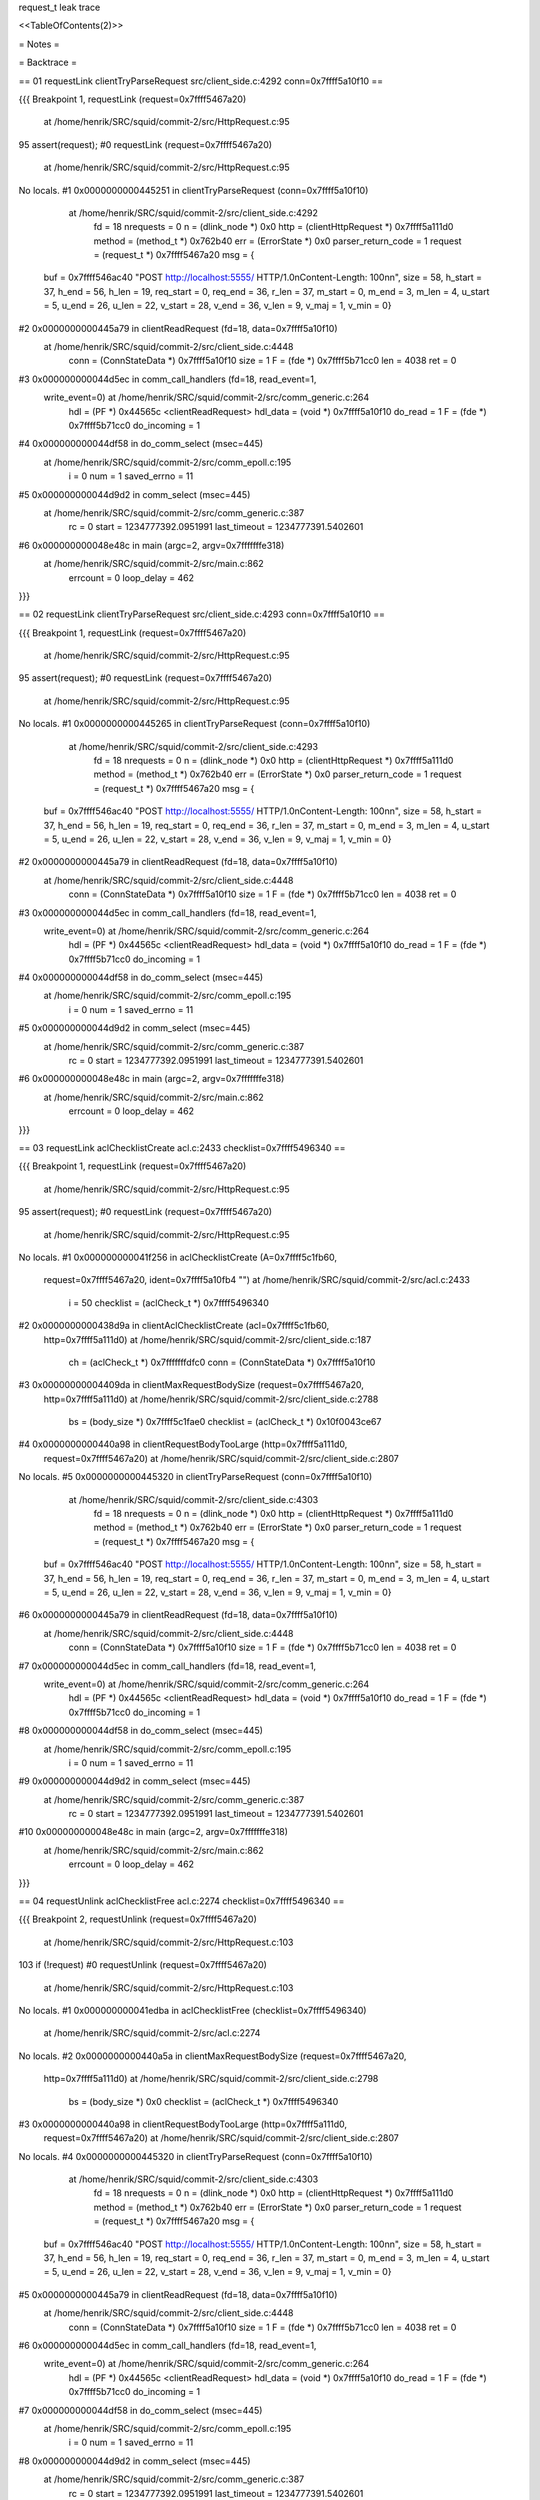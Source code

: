 request_t leak trace

<<TableOfContents(2)>>


= Notes =

= Backtrace =

== 01 requestLink clientTryParseRequest src/client_side.c:4292 conn=0x7ffff5a10f10 ==

{{{
Breakpoint 1, requestLink (request=0x7ffff5467a20)
    at /home/henrik/SRC/squid/commit-2/src/HttpRequest.c:95
95	    assert(request);
#0  requestLink (request=0x7ffff5467a20)
    at /home/henrik/SRC/squid/commit-2/src/HttpRequest.c:95
No locals.
#1  0x0000000000445251 in clientTryParseRequest (conn=0x7ffff5a10f10)
    at /home/henrik/SRC/squid/commit-2/src/client_side.c:4292
	fd = 18
	nrequests = 0
	n = (dlink_node *) 0x0
	http = (clientHttpRequest *) 0x7ffff5a111d0
	method = (method_t *) 0x762b40
	err = (ErrorState *) 0x0
	parser_return_code = 1
	request = (request_t *) 0x7ffff5467a20
	msg = {
  buf = 0x7ffff546ac40 "POST http://localhost:5555/ HTTP/1.0\nContent-Length: 100\n\n", size = 58, h_start = 37, h_end = 56, h_len = 19, req_start = 0, 
  req_end = 36, r_len = 37, m_start = 0, m_end = 3, m_len = 4, u_start = 5, 
  u_end = 26, u_len = 22, v_start = 28, v_end = 36, v_len = 9, v_maj = 1, 
  v_min = 0}
#2  0x0000000000445a79 in clientReadRequest (fd=18, data=0x7ffff5a10f10)
    at /home/henrik/SRC/squid/commit-2/src/client_side.c:4448
	conn = (ConnStateData *) 0x7ffff5a10f10
	size = 1
	F = (fde *) 0x7ffff5b71cc0
	len = 4038
	ret = 0
#3  0x000000000044d5ec in comm_call_handlers (fd=18, read_event=1, 
    write_event=0) at /home/henrik/SRC/squid/commit-2/src/comm_generic.c:264
	hdl = (PF *) 0x44565c <clientReadRequest>
	hdl_data = (void *) 0x7ffff5a10f10
	do_read = 1
	F = (fde *) 0x7ffff5b71cc0
	do_incoming = 1
#4  0x000000000044df58 in do_comm_select (msec=445)
    at /home/henrik/SRC/squid/commit-2/src/comm_epoll.c:195
	i = 0
	num = 1
	saved_errno = 11
#5  0x000000000044d9d2 in comm_select (msec=445)
    at /home/henrik/SRC/squid/commit-2/src/comm_generic.c:387
	rc = 0
	start = 1234777392.0951991
	last_timeout = 1234777391.5402601
#6  0x000000000048e48c in main (argc=2, argv=0x7fffffffe318)
    at /home/henrik/SRC/squid/commit-2/src/main.c:862
	errcount = 0
	loop_delay = 462

}}}

== 02 requestLink clientTryParseRequest src/client_side.c:4293 conn=0x7ffff5a10f10 ==

{{{
Breakpoint 1, requestLink (request=0x7ffff5467a20)
    at /home/henrik/SRC/squid/commit-2/src/HttpRequest.c:95
95	    assert(request);
#0  requestLink (request=0x7ffff5467a20)
    at /home/henrik/SRC/squid/commit-2/src/HttpRequest.c:95
No locals.
#1  0x0000000000445265 in clientTryParseRequest (conn=0x7ffff5a10f10)
    at /home/henrik/SRC/squid/commit-2/src/client_side.c:4293
	fd = 18
	nrequests = 0
	n = (dlink_node *) 0x0
	http = (clientHttpRequest *) 0x7ffff5a111d0
	method = (method_t *) 0x762b40
	err = (ErrorState *) 0x0
	parser_return_code = 1
	request = (request_t *) 0x7ffff5467a20
	msg = {
  buf = 0x7ffff546ac40 "POST http://localhost:5555/ HTTP/1.0\nContent-Length: 100\n\n", size = 58, h_start = 37, h_end = 56, h_len = 19, req_start = 0, 
  req_end = 36, r_len = 37, m_start = 0, m_end = 3, m_len = 4, u_start = 5, 
  u_end = 26, u_len = 22, v_start = 28, v_end = 36, v_len = 9, v_maj = 1, 
  v_min = 0}
#2  0x0000000000445a79 in clientReadRequest (fd=18, data=0x7ffff5a10f10)
    at /home/henrik/SRC/squid/commit-2/src/client_side.c:4448
	conn = (ConnStateData *) 0x7ffff5a10f10
	size = 1
	F = (fde *) 0x7ffff5b71cc0
	len = 4038
	ret = 0
#3  0x000000000044d5ec in comm_call_handlers (fd=18, read_event=1, 
    write_event=0) at /home/henrik/SRC/squid/commit-2/src/comm_generic.c:264
	hdl = (PF *) 0x44565c <clientReadRequest>
	hdl_data = (void *) 0x7ffff5a10f10
	do_read = 1
	F = (fde *) 0x7ffff5b71cc0
	do_incoming = 1
#4  0x000000000044df58 in do_comm_select (msec=445)
    at /home/henrik/SRC/squid/commit-2/src/comm_epoll.c:195
	i = 0
	num = 1
	saved_errno = 11
#5  0x000000000044d9d2 in comm_select (msec=445)
    at /home/henrik/SRC/squid/commit-2/src/comm_generic.c:387
	rc = 0
	start = 1234777392.0951991
	last_timeout = 1234777391.5402601
#6  0x000000000048e48c in main (argc=2, argv=0x7fffffffe318)
    at /home/henrik/SRC/squid/commit-2/src/main.c:862
	errcount = 0
	loop_delay = 462

}}}

== 03 requestLink aclChecklistCreate acl.c:2433 checklist=0x7ffff5496340 ==

{{{
Breakpoint 1, requestLink (request=0x7ffff5467a20)
    at /home/henrik/SRC/squid/commit-2/src/HttpRequest.c:95
95	    assert(request);
#0  requestLink (request=0x7ffff5467a20)
    at /home/henrik/SRC/squid/commit-2/src/HttpRequest.c:95
No locals.
#1  0x000000000041f256 in aclChecklistCreate (A=0x7ffff5c1fb60, 
    request=0x7ffff5467a20, ident=0x7ffff5a10fb4 "")
    at /home/henrik/SRC/squid/commit-2/src/acl.c:2433
	i = 50
	checklist = (aclCheck_t *) 0x7ffff5496340
#2  0x0000000000438d9a in clientAclChecklistCreate (acl=0x7ffff5c1fb60, 
    http=0x7ffff5a111d0)
    at /home/henrik/SRC/squid/commit-2/src/client_side.c:187
	ch = (aclCheck_t *) 0x7fffffffdfc0
	conn = (ConnStateData *) 0x7ffff5a10f10
#3  0x00000000004409da in clientMaxRequestBodySize (request=0x7ffff5467a20, 
    http=0x7ffff5a111d0)
    at /home/henrik/SRC/squid/commit-2/src/client_side.c:2788
	bs = (body_size *) 0x7ffff5c1fae0
	checklist = (aclCheck_t *) 0x10f0043ce67
#4  0x0000000000440a98 in clientRequestBodyTooLarge (http=0x7ffff5a111d0, 
    request=0x7ffff5467a20)
    at /home/henrik/SRC/squid/commit-2/src/client_side.c:2807
No locals.
#5  0x0000000000445320 in clientTryParseRequest (conn=0x7ffff5a10f10)
    at /home/henrik/SRC/squid/commit-2/src/client_side.c:4303
	fd = 18
	nrequests = 0
	n = (dlink_node *) 0x0
	http = (clientHttpRequest *) 0x7ffff5a111d0
	method = (method_t *) 0x762b40
	err = (ErrorState *) 0x0
	parser_return_code = 1
	request = (request_t *) 0x7ffff5467a20
	msg = {
  buf = 0x7ffff546ac40 "POST http://localhost:5555/ HTTP/1.0\nContent-Length: 100\n\n", size = 58, h_start = 37, h_end = 56, h_len = 19, req_start = 0, 
  req_end = 36, r_len = 37, m_start = 0, m_end = 3, m_len = 4, u_start = 5, 
  u_end = 26, u_len = 22, v_start = 28, v_end = 36, v_len = 9, v_maj = 1, 
  v_min = 0}
#6  0x0000000000445a79 in clientReadRequest (fd=18, data=0x7ffff5a10f10)
    at /home/henrik/SRC/squid/commit-2/src/client_side.c:4448
	conn = (ConnStateData *) 0x7ffff5a10f10
	size = 1
	F = (fde *) 0x7ffff5b71cc0
	len = 4038
	ret = 0
#7  0x000000000044d5ec in comm_call_handlers (fd=18, read_event=1, 
    write_event=0) at /home/henrik/SRC/squid/commit-2/src/comm_generic.c:264
	hdl = (PF *) 0x44565c <clientReadRequest>
	hdl_data = (void *) 0x7ffff5a10f10
	do_read = 1
	F = (fde *) 0x7ffff5b71cc0
	do_incoming = 1
#8  0x000000000044df58 in do_comm_select (msec=445)
    at /home/henrik/SRC/squid/commit-2/src/comm_epoll.c:195
	i = 0
	num = 1
	saved_errno = 11
#9  0x000000000044d9d2 in comm_select (msec=445)
    at /home/henrik/SRC/squid/commit-2/src/comm_generic.c:387
	rc = 0
	start = 1234777392.0951991
	last_timeout = 1234777391.5402601
#10 0x000000000048e48c in main (argc=2, argv=0x7fffffffe318)
    at /home/henrik/SRC/squid/commit-2/src/main.c:862
	errcount = 0
	loop_delay = 462

}}}

== 04 requestUnlink aclChecklistFree acl.c:2274 checklist=0x7ffff5496340 ==

{{{
Breakpoint 2, requestUnlink (request=0x7ffff5467a20)
    at /home/henrik/SRC/squid/commit-2/src/HttpRequest.c:103
103	    if (!request)
#0  requestUnlink (request=0x7ffff5467a20)
    at /home/henrik/SRC/squid/commit-2/src/HttpRequest.c:103
No locals.
#1  0x000000000041edba in aclChecklistFree (checklist=0x7ffff5496340)
    at /home/henrik/SRC/squid/commit-2/src/acl.c:2274
No locals.
#2  0x0000000000440a5a in clientMaxRequestBodySize (request=0x7ffff5467a20, 
    http=0x7ffff5a111d0)
    at /home/henrik/SRC/squid/commit-2/src/client_side.c:2798
	bs = (body_size *) 0x0
	checklist = (aclCheck_t *) 0x7ffff5496340
#3  0x0000000000440a98 in clientRequestBodyTooLarge (http=0x7ffff5a111d0, 
    request=0x7ffff5467a20)
    at /home/henrik/SRC/squid/commit-2/src/client_side.c:2807
No locals.
#4  0x0000000000445320 in clientTryParseRequest (conn=0x7ffff5a10f10)
    at /home/henrik/SRC/squid/commit-2/src/client_side.c:4303
	fd = 18
	nrequests = 0
	n = (dlink_node *) 0x0
	http = (clientHttpRequest *) 0x7ffff5a111d0
	method = (method_t *) 0x762b40
	err = (ErrorState *) 0x0
	parser_return_code = 1
	request = (request_t *) 0x7ffff5467a20
	msg = {
  buf = 0x7ffff546ac40 "POST http://localhost:5555/ HTTP/1.0\nContent-Length: 100\n\n", size = 58, h_start = 37, h_end = 56, h_len = 19, req_start = 0, 
  req_end = 36, r_len = 37, m_start = 0, m_end = 3, m_len = 4, u_start = 5, 
  u_end = 26, u_len = 22, v_start = 28, v_end = 36, v_len = 9, v_maj = 1, 
  v_min = 0}
#5  0x0000000000445a79 in clientReadRequest (fd=18, data=0x7ffff5a10f10)
    at /home/henrik/SRC/squid/commit-2/src/client_side.c:4448
	conn = (ConnStateData *) 0x7ffff5a10f10
	size = 1
	F = (fde *) 0x7ffff5b71cc0
	len = 4038
	ret = 0
#6  0x000000000044d5ec in comm_call_handlers (fd=18, read_event=1, 
    write_event=0) at /home/henrik/SRC/squid/commit-2/src/comm_generic.c:264
	hdl = (PF *) 0x44565c <clientReadRequest>
	hdl_data = (void *) 0x7ffff5a10f10
	do_read = 1
	F = (fde *) 0x7ffff5b71cc0
	do_incoming = 1
#7  0x000000000044df58 in do_comm_select (msec=445)
    at /home/henrik/SRC/squid/commit-2/src/comm_epoll.c:195
	i = 0
	num = 1
	saved_errno = 11
#8  0x000000000044d9d2 in comm_select (msec=445)
    at /home/henrik/SRC/squid/commit-2/src/comm_generic.c:387
	rc = 0
	start = 1234777392.0951991
	last_timeout = 1234777391.5402601
#9  0x000000000048e48c in main (argc=2, argv=0x7fffffffe318)
    at /home/henrik/SRC/squid/commit-2/src/main.c:862
	errcount = 0
	loop_delay = 462

}}}

== 05 requestLink aclChecklistCreate acl.c:2433 checklist=0x7ffff5496340 ==

{{{
Breakpoint 1, requestLink (request=0x7ffff5467a20)
    at /home/henrik/SRC/squid/commit-2/src/HttpRequest.c:95
95	    assert(request);
#0  requestLink (request=0x7ffff5467a20)
    at /home/henrik/SRC/squid/commit-2/src/HttpRequest.c:95
No locals.
#1  0x000000000041f256 in aclChecklistCreate (A=0x8e92e0, 
    request=0x7ffff5467a20, ident=0x7ffff5a10fb4 "")
    at /home/henrik/SRC/squid/commit-2/src/acl.c:2433
	i = 0
	checklist = (aclCheck_t *) 0x7ffff5496340
#2  0x0000000000438d9a in clientAclChecklistCreate (acl=0x8e92e0, 
    http=0x7ffff5a111d0)
    at /home/henrik/SRC/squid/commit-2/src/client_side.c:187
	ch = (aclCheck_t *) 0x0
	conn = (ConnStateData *) 0x7ffff5a10f10
#3  0x0000000000439350 in clientAccessCheck (data=0x7ffff5a111d0)
    at /home/henrik/SRC/squid/commit-2/src/client_side.c:359
	http = (clientHttpRequest *) 0x7ffff5a111d0
#4  0x000000000043932a in clientCheckFollowXForwardedFor (data=0x7ffff5a111d0)
    at /home/henrik/SRC/squid/commit-2/src/client_side.c:352
	http = (clientHttpRequest *) 0x7ffff5a111d0
#5  0x000000000044549b in clientTryParseRequest (conn=0x7ffff5a10f10)
    at /home/henrik/SRC/squid/commit-2/src/client_side.c:4324
	fd = 18
	nrequests = 0
	n = (dlink_node *) 0x0
	http = (clientHttpRequest *) 0x7ffff5a111d0
	method = (method_t *) 0x762b40
	err = (ErrorState *) 0x0
	parser_return_code = 1
	request = (request_t *) 0x7ffff5467a20
	msg = {
  buf = 0x7ffff546ac40 "POST http://localhost:5555/ HTTP/1.0\nContent-Length: 100\n\n", size = 58, h_start = 37, h_end = 56, h_len = 19, req_start = 0, 
  req_end = 36, r_len = 37, m_start = 0, m_end = 3, m_len = 4, u_start = 5, 
  u_end = 26, u_len = 22, v_start = 28, v_end = 36, v_len = 9, v_maj = 1, 
  v_min = 0}
#6  0x0000000000445a79 in clientReadRequest (fd=18, data=0x7ffff5a10f10)
    at /home/henrik/SRC/squid/commit-2/src/client_side.c:4448
	conn = (ConnStateData *) 0x7ffff5a10f10
	size = 1
	F = (fde *) 0x7ffff5b71cc0
	len = 4038
	ret = 0
#7  0x000000000044d5ec in comm_call_handlers (fd=18, read_event=1, 
    write_event=0) at /home/henrik/SRC/squid/commit-2/src/comm_generic.c:264
	hdl = (PF *) 0x44565c <clientReadRequest>
	hdl_data = (void *) 0x7ffff5a10f10
	do_read = 1
	F = (fde *) 0x7ffff5b71cc0
	do_incoming = 1
#8  0x000000000044df58 in do_comm_select (msec=445)
    at /home/henrik/SRC/squid/commit-2/src/comm_epoll.c:195
	i = 0
	num = 1
	saved_errno = 11
#9  0x000000000044d9d2 in comm_select (msec=445)
    at /home/henrik/SRC/squid/commit-2/src/comm_generic.c:387
	rc = 0
	start = 1234777392.0951991
	last_timeout = 1234777391.5402601
#10 0x000000000048e48c in main (argc=2, argv=0x7fffffffe318)
    at /home/henrik/SRC/squid/commit-2/src/main.c:862
	errcount = 0
	loop_delay = 462

}}}

== 06 requestLink aclChecklistCreate acl.c:2433 checklist=0x7ffff5497da0 ==

{{{
Breakpoint 1, requestLink (request=0x7ffff5467a20)
    at /home/henrik/SRC/squid/commit-2/src/HttpRequest.c:95
95	    assert(request);
#0  requestLink (request=0x7ffff5467a20)
    at /home/henrik/SRC/squid/commit-2/src/HttpRequest.c:95
No locals.
#1  0x000000000041f256 in aclChecklistCreate (A=0x7ffff5c1fcc0, 
    request=0x7ffff5467a20, ident=0x7ffff5a10fb4 "")
    at /home/henrik/SRC/squid/commit-2/src/acl.c:2433
	i = 0
	checklist = (aclCheck_t *) 0x7ffff5497da0
#2  0x0000000000438d9a in clientAclChecklistCreate (acl=0x7ffff5c1fcc0, 
    http=0x7ffff5a111d0)
    at /home/henrik/SRC/squid/commit-2/src/client_side.c:187
	ch = (aclCheck_t *) 0x7ffff5497cc0
	conn = (ConnStateData *) 0x7ffff5a10f10
#3  0x00000000004408e9 in clientMaxRequestBodyDelayForwardSize (
    request=0x7ffff5467a20, http=0x7ffff5a111d0)
    at /home/henrik/SRC/squid/commit-2/src/client_side.c:2760
	bs = (body_size *) 0x7ffff5c1fc40
	checklist = (aclCheck_t *) 0x7ffff5497cc0
#4  0x0000000000443201 in clientCheckBeginForwarding (http=0x7ffff5a111d0)
    at /home/henrik/SRC/squid/commit-2/src/client_side.c:3759
	r = (request_t *) 0x7ffff5467a20
	bytes_read = 0
	bytes_left = 100
	bytes_to_delay = 32767
#5  0x0000000000443824 in clientProcessMiss (http=0x7ffff5a111d0)
    at /home/henrik/SRC/squid/commit-2/src/client_side.c:3865
	url = 0x7ffff54979e0 "http://localhost:5555/"
	r = (request_t *) 0x7ffff5467a20
	err = (ErrorState *) 0x0
#6  0x0000000000443079 in clientProcessRequest (http=0x7ffff5a111d0)
    at /home/henrik/SRC/squid/commit-2/src/client_side.c:3716
	url = 0x7ffff54979e0 "http://localhost:5555/"
	r = (request_t *) 0x7ffff5467a20
	rep = (HttpReply *) 0x0
#7  0x0000000000439d7f in clientCheckNoCacheDone (answer=0, 
    data=0x7ffff5a111d0)
    at /home/henrik/SRC/squid/commit-2/src/client_side.c:571
	http = (clientHttpRequest *) 0x7ffff5a111d0
#8  0x0000000000439d26 in clientCheckNoCache (http=0x7ffff5a111d0)
    at /home/henrik/SRC/squid/commit-2/src/client_side.c:561
No locals.
#9  0x00000000004393e9 in clientAccessCheck2 (data=0x7ffff5a111d0)
    at /home/henrik/SRC/squid/commit-2/src/client_side.c:371
	http = (clientHttpRequest *) 0x7ffff5a111d0
#10 0x0000000000439582 in clientFinishRewriteStuff (http=0x7ffff5a111d0)
    at /home/henrik/SRC/squid/commit-2/src/client_side.c:423
No locals.
#11 0x0000000000448fad in clientStoreURLRewriteDone (data=0x7ffff5a111d0, 
    result=0x0)
    at /home/henrik/SRC/squid/commit-2/src/client_side_storeurl_rewrite.c:87
	http = (clientHttpRequest *) 0x7ffff5a111d0
#12 0x0000000000448e8b in clientStoreURLRewriteStart (http=0x7ffff5a111d0)
    at /home/henrik/SRC/squid/commit-2/src/client_side_storeurl_rewrite.c:57
No locals.
#13 0x0000000000448b41 in clientRedirectDone (data=0x7ffff5a111d0, result=0x0)
    at /home/henrik/SRC/squid/commit-2/src/client_side_rewrite.c:176
	http = (clientHttpRequest *) 0x7ffff5a111d0
	new_request = (request_t *) 0x0
	old_request = (request_t *) 0x7ffff5467a20
	urlgroup = 0x0
#14 0x00000000004485c8 in clientRedirectStart (http=0x7ffff5a111d0)
    at /home/henrik/SRC/squid/commit-2/src/client_side_rewrite.c:82
No locals.
#15 0x0000000000439705 in clientAccessCheckDone (answer=1, data=0x7ffff5a111d0)
    at /home/henrik/SRC/squid/commit-2/src/client_side.c:446
	http = (clientHttpRequest *) 0x7ffff5a111d0
	page_id = 4122947376
	status = 1
	err = (ErrorState *) 0x0
	proxy_auth_msg = 0x0
#16 0x000000000041eee2 in aclCheckCallback (checklist=0x7ffff5496340, 
    answer=ACCESS_ALLOWED) at /home/henrik/SRC/squid/commit-2/src/acl.c:2298
No locals.
#17 0x000000000041ecff in aclCheck (checklist=0x7ffff5496340)
    at /home/henrik/SRC/squid/commit-2/src/acl.c:2255
	allow = ACCESS_ALLOWED
	A = (const acl_access *) 0x7ffff5bf0ef0
	match = 1
	ia = (ipcache_addrs *) 0x7ffff5496300
#18 0x000000000041f194 in aclLookupExternalDone (data=0x7ffff5496340, 
    result=0x7ffff54907a0) at /home/henrik/SRC/squid/commit-2/src/acl.c:2391
	checklist = (aclCheck_t *) 0x7ffff5496340
#19 0x000000000045bf1d in externalAclHandleReply (data=0x7ffff54965e0, 
    reply=0x7ffff5a80632 "OK")
    at /home/henrik/SRC/squid/commit-2/src/external_acl.c:985
	state = (externalAclState *) 0x7ffff54965e0
	next = (externalAclState *) 0x7ffff54965a0
	result = 1
	status = 0x7ffff5a80632 "OK"
	token = 0x0
	value = 0x7ffff5a80669 "time=1234777392"
	t = 0x7ffff5a8067a ""
	user = 0x0
	passwd = 0x0
	message = 0x7ffff5a8063d "Message mÃ¥n feb 16 10:43:12 CET 2009"
	log = 0x7ffff5a80669 "time=1234777392"
	entry = (external_acl_entry *) 0x7ffff54907a0
#20 0x000000000046e41b in helperHandleRead (fd=10, data=0x7ffff5cd6610)
    at /home/henrik/SRC/squid/commit-2/src/helper.c:769
	r = (helper_request *) 0x7ffff5496e80
	msg = 0x7ffff5a80632 "OK"
	i = 0
	len = 75
	t = 0x7ffff5a8067b ""
	srv = (helper_server *) 0x7ffff5cd6610
	hlp = (helper *) 0x7ffff5cd6520
#21 0x000000000044d5ec in comm_call_handlers (fd=10, read_event=1, 
    write_event=0) at /home/henrik/SRC/squid/commit-2/src/comm_generic.c:264
	hdl = (PF *) 0x46dfd5 <helperHandleRead>
	hdl_data = (void *) 0x7ffff5cd6610
	do_read = 1
	F = (fde *) 0x7ffff5b71000
	do_incoming = 1
#22 0x000000000044df58 in do_comm_select (msec=131)
    at /home/henrik/SRC/squid/commit-2/src/comm_epoll.c:195
	i = 0
	num = 1
	saved_errno = 0
#23 0x000000000044d9d2 in comm_select (msec=131)
    at /home/henrik/SRC/squid/commit-2/src/comm_generic.c:387
	rc = 0
	start = 1234777392.4083519
	last_timeout = 1234777391.5402601
#24 0x000000000048e48c in main (argc=2, argv=0x7fffffffe318)
    at /home/henrik/SRC/squid/commit-2/src/main.c:862
	errcount = 0
	loop_delay = 148

}}}

== 07 requestUnlink aclChecklistFree acl.c:2274 checklist=0x7ffff5497da0 ==

{{{
Breakpoint 2, requestUnlink (request=0x7ffff5467a20)
    at /home/henrik/SRC/squid/commit-2/src/HttpRequest.c:103
103	    if (!request)
#0  requestUnlink (request=0x7ffff5467a20)
    at /home/henrik/SRC/squid/commit-2/src/HttpRequest.c:103
No locals.
#1  0x000000000041edba in aclChecklistFree (checklist=0x7ffff5497da0)
    at /home/henrik/SRC/squid/commit-2/src/acl.c:2274
No locals.
#2  0x0000000000440969 in clientMaxRequestBodyDelayForwardSize (
    request=0x7ffff5467a20, http=0x7ffff5a111d0)
    at /home/henrik/SRC/squid/commit-2/src/client_side.c:2770
	bs = (body_size *) 0x0
	checklist = (aclCheck_t *) 0x7ffff5497da0
#3  0x0000000000443201 in clientCheckBeginForwarding (http=0x7ffff5a111d0)
    at /home/henrik/SRC/squid/commit-2/src/client_side.c:3759
	r = (request_t *) 0x7ffff5467a20
	bytes_read = 0
	bytes_left = 100
	bytes_to_delay = 32767
#4  0x0000000000443824 in clientProcessMiss (http=0x7ffff5a111d0)
    at /home/henrik/SRC/squid/commit-2/src/client_side.c:3865
	url = 0x7ffff54979e0 "http://localhost:5555/"
	r = (request_t *) 0x7ffff5467a20
	err = (ErrorState *) 0x0
#5  0x0000000000443079 in clientProcessRequest (http=0x7ffff5a111d0)
    at /home/henrik/SRC/squid/commit-2/src/client_side.c:3716
	url = 0x7ffff54979e0 "http://localhost:5555/"
	r = (request_t *) 0x7ffff5467a20
	rep = (HttpReply *) 0x0
#6  0x0000000000439d7f in clientCheckNoCacheDone (answer=0, 
    data=0x7ffff5a111d0)
    at /home/henrik/SRC/squid/commit-2/src/client_side.c:571
	http = (clientHttpRequest *) 0x7ffff5a111d0
#7  0x0000000000439d26 in clientCheckNoCache (http=0x7ffff5a111d0)
    at /home/henrik/SRC/squid/commit-2/src/client_side.c:561
No locals.
#8  0x00000000004393e9 in clientAccessCheck2 (data=0x7ffff5a111d0)
    at /home/henrik/SRC/squid/commit-2/src/client_side.c:371
	http = (clientHttpRequest *) 0x7ffff5a111d0
#9  0x0000000000439582 in clientFinishRewriteStuff (http=0x7ffff5a111d0)
    at /home/henrik/SRC/squid/commit-2/src/client_side.c:423
No locals.
#10 0x0000000000448fad in clientStoreURLRewriteDone (data=0x7ffff5a111d0, 
    result=0x0)
    at /home/henrik/SRC/squid/commit-2/src/client_side_storeurl_rewrite.c:87
	http = (clientHttpRequest *) 0x7ffff5a111d0
#11 0x0000000000448e8b in clientStoreURLRewriteStart (http=0x7ffff5a111d0)
    at /home/henrik/SRC/squid/commit-2/src/client_side_storeurl_rewrite.c:57
No locals.
#12 0x0000000000448b41 in clientRedirectDone (data=0x7ffff5a111d0, result=0x0)
    at /home/henrik/SRC/squid/commit-2/src/client_side_rewrite.c:176
	http = (clientHttpRequest *) 0x7ffff5a111d0
	new_request = (request_t *) 0x0
	old_request = (request_t *) 0x7ffff5467a20
	urlgroup = 0x0
#13 0x00000000004485c8 in clientRedirectStart (http=0x7ffff5a111d0)
    at /home/henrik/SRC/squid/commit-2/src/client_side_rewrite.c:82
No locals.
#14 0x0000000000439705 in clientAccessCheckDone (answer=1, data=0x7ffff5a111d0)
    at /home/henrik/SRC/squid/commit-2/src/client_side.c:446
	http = (clientHttpRequest *) 0x7ffff5a111d0
	page_id = 4122947376
	status = 1
	err = (ErrorState *) 0x0
	proxy_auth_msg = 0x0
#15 0x000000000041eee2 in aclCheckCallback (checklist=0x7ffff5496340, 
    answer=ACCESS_ALLOWED) at /home/henrik/SRC/squid/commit-2/src/acl.c:2298
No locals.
#16 0x000000000041ecff in aclCheck (checklist=0x7ffff5496340)
    at /home/henrik/SRC/squid/commit-2/src/acl.c:2255
	allow = ACCESS_ALLOWED
	A = (const acl_access *) 0x7ffff5bf0ef0
	match = 1
	ia = (ipcache_addrs *) 0x7ffff5496300
#17 0x000000000041f194 in aclLookupExternalDone (data=0x7ffff5496340, 
    result=0x7ffff54907a0) at /home/henrik/SRC/squid/commit-2/src/acl.c:2391
	checklist = (aclCheck_t *) 0x7ffff5496340
#18 0x000000000045bf1d in externalAclHandleReply (data=0x7ffff54965e0, 
    reply=0x7ffff5a80632 "OK")
    at /home/henrik/SRC/squid/commit-2/src/external_acl.c:985
	state = (externalAclState *) 0x7ffff54965e0
	next = (externalAclState *) 0x7ffff54965a0
	result = 1
	status = 0x7ffff5a80632 "OK"
	token = 0x0
	value = 0x7ffff5a80669 "time=1234777392"
	t = 0x7ffff5a8067a ""
	user = 0x0
	passwd = 0x0
	message = 0x7ffff5a8063d "Message mÃ¥n feb 16 10:43:12 CET 2009"
	log = 0x7ffff5a80669 "time=1234777392"
	entry = (external_acl_entry *) 0x7ffff54907a0
#19 0x000000000046e41b in helperHandleRead (fd=10, data=0x7ffff5cd6610)
    at /home/henrik/SRC/squid/commit-2/src/helper.c:769
	r = (helper_request *) 0x7ffff5496e80
	msg = 0x7ffff5a80632 "OK"
	i = 0
	len = 75
	t = 0x7ffff5a8067b ""
	srv = (helper_server *) 0x7ffff5cd6610
	hlp = (helper *) 0x7ffff5cd6520
#20 0x000000000044d5ec in comm_call_handlers (fd=10, read_event=1, 
    write_event=0) at /home/henrik/SRC/squid/commit-2/src/comm_generic.c:264
	hdl = (PF *) 0x46dfd5 <helperHandleRead>
	hdl_data = (void *) 0x7ffff5cd6610
	do_read = 1
	F = (fde *) 0x7ffff5b71000
	do_incoming = 1
#21 0x000000000044df58 in do_comm_select (msec=131)
    at /home/henrik/SRC/squid/commit-2/src/comm_epoll.c:195
	i = 0
	num = 1
	saved_errno = 0
#22 0x000000000044d9d2 in comm_select (msec=131)
    at /home/henrik/SRC/squid/commit-2/src/comm_generic.c:387
	rc = 0
	start = 1234777392.4083519
	last_timeout = 1234777391.5402601
#23 0x000000000048e48c in main (argc=2, argv=0x7fffffffe318)
    at /home/henrik/SRC/squid/commit-2/src/main.c:862
	errcount = 0
	loop_delay = 148

}}}

== 08 requestLink fwdStart forward.c:937 fwdState=0x41ee57 ??? ==

{{{
Breakpoint 1, requestLink (request=0x7ffff5467a20)
    at /home/henrik/SRC/squid/commit-2/src/HttpRequest.c:95
95	    assert(request);
#0  requestLink (request=0x7ffff5467a20)
    at /home/henrik/SRC/squid/commit-2/src/HttpRequest.c:95
No locals.
#1  0x000000000045fe05 in fwdStart (fd=18, e=0x7ffff5497a00, r=0x7ffff5467a20)
    at /home/henrik/SRC/squid/commit-2/src/forward.c:937
	fwdState = (FwdState *) 0x41ee57
	answer = 1
	err = (ErrorState *) 0x0
#2  0x000000000044310b in clientBeginForwarding (http=0x7ffff5a111d0)
    at /home/henrik/SRC/squid/commit-2/src/client_side.c:3728
	r = (request_t *) 0x7ffff5467a20
#3  0x000000000044324c in clientCheckBeginForwarding (http=0x7ffff5a111d0)
    at /home/henrik/SRC/squid/commit-2/src/client_side.c:3770
	r = (request_t *) 0x7ffff5467a20
	bytes_read = 0
	bytes_left = 100
	bytes_to_delay = 0
#4  0x0000000000443824 in clientProcessMiss (http=0x7ffff5a111d0)
    at /home/henrik/SRC/squid/commit-2/src/client_side.c:3865
	url = 0x7ffff54979e0 "http://localhost:5555/"
	r = (request_t *) 0x7ffff5467a20
	err = (ErrorState *) 0x0
#5  0x0000000000443079 in clientProcessRequest (http=0x7ffff5a111d0)
    at /home/henrik/SRC/squid/commit-2/src/client_side.c:3716
	url = 0x7ffff54979e0 "http://localhost:5555/"
	r = (request_t *) 0x7ffff5467a20
	rep = (HttpReply *) 0x0
#6  0x0000000000439d7f in clientCheckNoCacheDone (answer=0, 
    data=0x7ffff5a111d0)
    at /home/henrik/SRC/squid/commit-2/src/client_side.c:571
	http = (clientHttpRequest *) 0x7ffff5a111d0
#7  0x0000000000439d26 in clientCheckNoCache (http=0x7ffff5a111d0)
    at /home/henrik/SRC/squid/commit-2/src/client_side.c:561
No locals.
#8  0x00000000004393e9 in clientAccessCheck2 (data=0x7ffff5a111d0)
    at /home/henrik/SRC/squid/commit-2/src/client_side.c:371
	http = (clientHttpRequest *) 0x7ffff5a111d0
#9  0x0000000000439582 in clientFinishRewriteStuff (http=0x7ffff5a111d0)
    at /home/henrik/SRC/squid/commit-2/src/client_side.c:423
No locals.
#10 0x0000000000448fad in clientStoreURLRewriteDone (data=0x7ffff5a111d0, 
    result=0x0)
    at /home/henrik/SRC/squid/commit-2/src/client_side_storeurl_rewrite.c:87
	http = (clientHttpRequest *) 0x7ffff5a111d0
#11 0x0000000000448e8b in clientStoreURLRewriteStart (http=0x7ffff5a111d0)
    at /home/henrik/SRC/squid/commit-2/src/client_side_storeurl_rewrite.c:57
No locals.
#12 0x0000000000448b41 in clientRedirectDone (data=0x7ffff5a111d0, result=0x0)
    at /home/henrik/SRC/squid/commit-2/src/client_side_rewrite.c:176
	http = (clientHttpRequest *) 0x7ffff5a111d0
	new_request = (request_t *) 0x0
	old_request = (request_t *) 0x7ffff5467a20
	urlgroup = 0x0
#13 0x00000000004485c8 in clientRedirectStart (http=0x7ffff5a111d0)
    at /home/henrik/SRC/squid/commit-2/src/client_side_rewrite.c:82
No locals.
#14 0x0000000000439705 in clientAccessCheckDone (answer=1, data=0x7ffff5a111d0)
    at /home/henrik/SRC/squid/commit-2/src/client_side.c:446
	http = (clientHttpRequest *) 0x7ffff5a111d0
	page_id = 4122947376
	status = 1
	err = (ErrorState *) 0x0
	proxy_auth_msg = 0x0
#15 0x000000000041eee2 in aclCheckCallback (checklist=0x7ffff5496340, 
    answer=ACCESS_ALLOWED) at /home/henrik/SRC/squid/commit-2/src/acl.c:2298
No locals.
#16 0x000000000041ecff in aclCheck (checklist=0x7ffff5496340)
    at /home/henrik/SRC/squid/commit-2/src/acl.c:2255
	allow = ACCESS_ALLOWED
	A = (const acl_access *) 0x7ffff5bf0ef0
	match = 1
	ia = (ipcache_addrs *) 0x7ffff5496300
#17 0x000000000041f194 in aclLookupExternalDone (data=0x7ffff5496340, 
    result=0x7ffff54907a0) at /home/henrik/SRC/squid/commit-2/src/acl.c:2391
	checklist = (aclCheck_t *) 0x7ffff5496340
#18 0x000000000045bf1d in externalAclHandleReply (data=0x7ffff54965e0, 
    reply=0x7ffff5a80632 "OK")
    at /home/henrik/SRC/squid/commit-2/src/external_acl.c:985
	state = (externalAclState *) 0x7ffff54965e0
	next = (externalAclState *) 0x7ffff54965a0
	result = 1
	status = 0x7ffff5a80632 "OK"
	token = 0x0
	value = 0x7ffff5a80669 "time=1234777392"
	t = 0x7ffff5a8067a ""
	user = 0x0
	passwd = 0x0
	message = 0x7ffff5a8063d "Message mÃ¥n feb 16 10:43:12 CET 2009"
	log = 0x7ffff5a80669 "time=1234777392"
	entry = (external_acl_entry *) 0x7ffff54907a0
#19 0x000000000046e41b in helperHandleRead (fd=10, data=0x7ffff5cd6610)
    at /home/henrik/SRC/squid/commit-2/src/helper.c:769
	r = (helper_request *) 0x7ffff5496e80
	msg = 0x7ffff5a80632 "OK"
	i = 0
	len = 75
	t = 0x7ffff5a8067b ""
	srv = (helper_server *) 0x7ffff5cd6610
	hlp = (helper *) 0x7ffff5cd6520
#20 0x000000000044d5ec in comm_call_handlers (fd=10, read_event=1, 
    write_event=0) at /home/henrik/SRC/squid/commit-2/src/comm_generic.c:264
	hdl = (PF *) 0x46dfd5 <helperHandleRead>
	hdl_data = (void *) 0x7ffff5cd6610
	do_read = 1
	F = (fde *) 0x7ffff5b71000
	do_incoming = 1
#21 0x000000000044df58 in do_comm_select (msec=131)
    at /home/henrik/SRC/squid/commit-2/src/comm_epoll.c:195
	i = 0
	num = 1
	saved_errno = 0
#22 0x000000000044d9d2 in comm_select (msec=131)
    at /home/henrik/SRC/squid/commit-2/src/comm_generic.c:387
	rc = 0
	start = 1234777392.4083519
	last_timeout = 1234777391.5402601
#23 0x000000000048e48c in main (argc=2, argv=0x7fffffffe318)
    at /home/henrik/SRC/squid/commit-2/src/main.c:862
	errcount = 0
	loop_delay = 148

}}}

== 09 requestLink fwdStart forward.c:967 fwdState=0x7ffff5497f00 ==

{{{
Breakpoint 1, requestLink (request=0x7ffff5467a20)
    at /home/henrik/SRC/squid/commit-2/src/HttpRequest.c:95
95	    assert(request);
#0  requestLink (request=0x7ffff5467a20)
    at /home/henrik/SRC/squid/commit-2/src/HttpRequest.c:95
No locals.
#1  0x000000000045fecd in fwdStart (fd=18, e=0x7ffff5497a00, r=0x7ffff5467a20)
    at /home/henrik/SRC/squid/commit-2/src/forward.c:967
	fwdState = (FwdState *) 0x7ffff5497f00
	answer = 1
	err = (ErrorState *) 0x0
#2  0x000000000044310b in clientBeginForwarding (http=0x7ffff5a111d0)
    at /home/henrik/SRC/squid/commit-2/src/client_side.c:3728
	r = (request_t *) 0x7ffff5467a20
#3  0x000000000044324c in clientCheckBeginForwarding (http=0x7ffff5a111d0)
    at /home/henrik/SRC/squid/commit-2/src/client_side.c:3770
	r = (request_t *) 0x7ffff5467a20
	bytes_read = 0
	bytes_left = 100
	bytes_to_delay = 0
#4  0x0000000000443824 in clientProcessMiss (http=0x7ffff5a111d0)
    at /home/henrik/SRC/squid/commit-2/src/client_side.c:3865
	url = 0x7ffff54979e0 "http://localhost:5555/"
	r = (request_t *) 0x7ffff5467a20
	err = (ErrorState *) 0x0
#5  0x0000000000443079 in clientProcessRequest (http=0x7ffff5a111d0)
    at /home/henrik/SRC/squid/commit-2/src/client_side.c:3716
	url = 0x7ffff54979e0 "http://localhost:5555/"
	r = (request_t *) 0x7ffff5467a20
	rep = (HttpReply *) 0x0
#6  0x0000000000439d7f in clientCheckNoCacheDone (answer=0, 
    data=0x7ffff5a111d0)
    at /home/henrik/SRC/squid/commit-2/src/client_side.c:571
	http = (clientHttpRequest *) 0x7ffff5a111d0
#7  0x0000000000439d26 in clientCheckNoCache (http=0x7ffff5a111d0)
    at /home/henrik/SRC/squid/commit-2/src/client_side.c:561
No locals.
#8  0x00000000004393e9 in clientAccessCheck2 (data=0x7ffff5a111d0)
    at /home/henrik/SRC/squid/commit-2/src/client_side.c:371
	http = (clientHttpRequest *) 0x7ffff5a111d0
#9  0x0000000000439582 in clientFinishRewriteStuff (http=0x7ffff5a111d0)
    at /home/henrik/SRC/squid/commit-2/src/client_side.c:423
No locals.
#10 0x0000000000448fad in clientStoreURLRewriteDone (data=0x7ffff5a111d0, 
    result=0x0)
    at /home/henrik/SRC/squid/commit-2/src/client_side_storeurl_rewrite.c:87
	http = (clientHttpRequest *) 0x7ffff5a111d0
#11 0x0000000000448e8b in clientStoreURLRewriteStart (http=0x7ffff5a111d0)
    at /home/henrik/SRC/squid/commit-2/src/client_side_storeurl_rewrite.c:57
No locals.
#12 0x0000000000448b41 in clientRedirectDone (data=0x7ffff5a111d0, result=0x0)
    at /home/henrik/SRC/squid/commit-2/src/client_side_rewrite.c:176
	http = (clientHttpRequest *) 0x7ffff5a111d0
	new_request = (request_t *) 0x0
	old_request = (request_t *) 0x7ffff5467a20
	urlgroup = 0x0
#13 0x00000000004485c8 in clientRedirectStart (http=0x7ffff5a111d0)
    at /home/henrik/SRC/squid/commit-2/src/client_side_rewrite.c:82
No locals.
#14 0x0000000000439705 in clientAccessCheckDone (answer=1, data=0x7ffff5a111d0)
    at /home/henrik/SRC/squid/commit-2/src/client_side.c:446
	http = (clientHttpRequest *) 0x7ffff5a111d0
	page_id = 4122947376
	status = 1
	err = (ErrorState *) 0x0
	proxy_auth_msg = 0x0
#15 0x000000000041eee2 in aclCheckCallback (checklist=0x7ffff5496340, 
    answer=ACCESS_ALLOWED) at /home/henrik/SRC/squid/commit-2/src/acl.c:2298
No locals.
#16 0x000000000041ecff in aclCheck (checklist=0x7ffff5496340)
    at /home/henrik/SRC/squid/commit-2/src/acl.c:2255
	allow = ACCESS_ALLOWED
	A = (const acl_access *) 0x7ffff5bf0ef0
	match = 1
	ia = (ipcache_addrs *) 0x7ffff5496300
#17 0x000000000041f194 in aclLookupExternalDone (data=0x7ffff5496340, 
    result=0x7ffff54907a0) at /home/henrik/SRC/squid/commit-2/src/acl.c:2391
	checklist = (aclCheck_t *) 0x7ffff5496340
#18 0x000000000045bf1d in externalAclHandleReply (data=0x7ffff54965e0, 
    reply=0x7ffff5a80632 "OK")
    at /home/henrik/SRC/squid/commit-2/src/external_acl.c:985
	state = (externalAclState *) 0x7ffff54965e0
	next = (externalAclState *) 0x7ffff54965a0
	result = 1
	status = 0x7ffff5a80632 "OK"
	token = 0x0
	value = 0x7ffff5a80669 "time=1234777392"
	t = 0x7ffff5a8067a ""
	user = 0x0
	passwd = 0x0
	message = 0x7ffff5a8063d "Message mÃ¥n feb 16 10:43:12 CET 2009"
	log = 0x7ffff5a80669 "time=1234777392"
	entry = (external_acl_entry *) 0x7ffff54907a0
#19 0x000000000046e41b in helperHandleRead (fd=10, data=0x7ffff5cd6610)
    at /home/henrik/SRC/squid/commit-2/src/helper.c:769
	r = (helper_request *) 0x7ffff5496e80
	msg = 0x7ffff5a80632 "OK"
	i = 0
	len = 75
	t = 0x7ffff5a8067b ""
	srv = (helper_server *) 0x7ffff5cd6610
	hlp = (helper *) 0x7ffff5cd6520
#20 0x000000000044d5ec in comm_call_handlers (fd=10, read_event=1, 
    write_event=0) at /home/henrik/SRC/squid/commit-2/src/comm_generic.c:264
	hdl = (PF *) 0x46dfd5 <helperHandleRead>
	hdl_data = (void *) 0x7ffff5cd6610
	do_read = 1
	F = (fde *) 0x7ffff5b71000
	do_incoming = 1
#21 0x000000000044df58 in do_comm_select (msec=131)
    at /home/henrik/SRC/squid/commit-2/src/comm_epoll.c:195
	i = 0
	num = 1
	saved_errno = 0
#22 0x000000000044d9d2 in comm_select (msec=131)
    at /home/henrik/SRC/squid/commit-2/src/comm_generic.c:387
	rc = 0
	start = 1234777392.4083519
	last_timeout = 1234777391.5402601
#23 0x000000000048e48c in main (argc=2, argv=0x7fffffffe318)
    at /home/henrik/SRC/squid/commit-2/src/main.c:862
	errcount = 0
	loop_delay = 148

}}}

== 10 requestLink peerSelect peer_select.c:144 psstate=0x7ffff5497fb0 ==

{{{
Breakpoint 1, requestLink (request=0x7ffff5467a20)
    at /home/henrik/SRC/squid/commit-2/src/HttpRequest.c:95
95	    assert(request);
#0  requestLink (request=0x7ffff5467a20)
    at /home/henrik/SRC/squid/commit-2/src/HttpRequest.c:95
No locals.
#1  0x000000000049e5b2 in peerSelect (request=0x7ffff5467a20, 
    entry=0x7ffff5497a00, callback=0x45f4e6 <fwdStartComplete>, 
    callback_data=0x7ffff5497f00)
    at /home/henrik/SRC/squid/commit-2/src/peer_select.c:144
	psstate = (ps_state *) 0x7ffff5497fb0
#2  0x000000000045ff5d in fwdStart (fd=18, e=0x7ffff5497a00, r=0x7ffff5467a20)
    at /home/henrik/SRC/squid/commit-2/src/forward.c:983
	fwdState = (FwdState *) 0x7ffff5497f00
	answer = 1
	err = (ErrorState *) 0x0
#3  0x000000000044310b in clientBeginForwarding (http=0x7ffff5a111d0)
    at /home/henrik/SRC/squid/commit-2/src/client_side.c:3728
	r = (request_t *) 0x7ffff5467a20
#4  0x000000000044324c in clientCheckBeginForwarding (http=0x7ffff5a111d0)
    at /home/henrik/SRC/squid/commit-2/src/client_side.c:3770
	r = (request_t *) 0x7ffff5467a20
	bytes_read = 0
	bytes_left = 100
	bytes_to_delay = 0
#5  0x0000000000443824 in clientProcessMiss (http=0x7ffff5a111d0)
    at /home/henrik/SRC/squid/commit-2/src/client_side.c:3865
	url = 0x7ffff54979e0 "http://localhost:5555/"
	r = (request_t *) 0x7ffff5467a20
	err = (ErrorState *) 0x0
#6  0x0000000000443079 in clientProcessRequest (http=0x7ffff5a111d0)
    at /home/henrik/SRC/squid/commit-2/src/client_side.c:3716
	url = 0x7ffff54979e0 "http://localhost:5555/"
	r = (request_t *) 0x7ffff5467a20
	rep = (HttpReply *) 0x0
#7  0x0000000000439d7f in clientCheckNoCacheDone (answer=0, 
    data=0x7ffff5a111d0)
    at /home/henrik/SRC/squid/commit-2/src/client_side.c:571
	http = (clientHttpRequest *) 0x7ffff5a111d0
#8  0x0000000000439d26 in clientCheckNoCache (http=0x7ffff5a111d0)
    at /home/henrik/SRC/squid/commit-2/src/client_side.c:561
No locals.
#9  0x00000000004393e9 in clientAccessCheck2 (data=0x7ffff5a111d0)
    at /home/henrik/SRC/squid/commit-2/src/client_side.c:371
	http = (clientHttpRequest *) 0x7ffff5a111d0
#10 0x0000000000439582 in clientFinishRewriteStuff (http=0x7ffff5a111d0)
    at /home/henrik/SRC/squid/commit-2/src/client_side.c:423
No locals.
#11 0x0000000000448fad in clientStoreURLRewriteDone (data=0x7ffff5a111d0, 
    result=0x0)
    at /home/henrik/SRC/squid/commit-2/src/client_side_storeurl_rewrite.c:87
	http = (clientHttpRequest *) 0x7ffff5a111d0
#12 0x0000000000448e8b in clientStoreURLRewriteStart (http=0x7ffff5a111d0)
    at /home/henrik/SRC/squid/commit-2/src/client_side_storeurl_rewrite.c:57
No locals.
#13 0x0000000000448b41 in clientRedirectDone (data=0x7ffff5a111d0, result=0x0)
    at /home/henrik/SRC/squid/commit-2/src/client_side_rewrite.c:176
	http = (clientHttpRequest *) 0x7ffff5a111d0
	new_request = (request_t *) 0x0
	old_request = (request_t *) 0x7ffff5467a20
	urlgroup = 0x0
#14 0x00000000004485c8 in clientRedirectStart (http=0x7ffff5a111d0)
    at /home/henrik/SRC/squid/commit-2/src/client_side_rewrite.c:82
No locals.
#15 0x0000000000439705 in clientAccessCheckDone (answer=1, data=0x7ffff5a111d0)
    at /home/henrik/SRC/squid/commit-2/src/client_side.c:446
	http = (clientHttpRequest *) 0x7ffff5a111d0
	page_id = 4122947376
	status = 1
	err = (ErrorState *) 0x0
	proxy_auth_msg = 0x0
#16 0x000000000041eee2 in aclCheckCallback (checklist=0x7ffff5496340, 
    answer=ACCESS_ALLOWED) at /home/henrik/SRC/squid/commit-2/src/acl.c:2298
No locals.
#17 0x000000000041ecff in aclCheck (checklist=0x7ffff5496340)
    at /home/henrik/SRC/squid/commit-2/src/acl.c:2255
	allow = ACCESS_ALLOWED
	A = (const acl_access *) 0x7ffff5bf0ef0
	match = 1
	ia = (ipcache_addrs *) 0x7ffff5496300
#18 0x000000000041f194 in aclLookupExternalDone (data=0x7ffff5496340, 
    result=0x7ffff54907a0) at /home/henrik/SRC/squid/commit-2/src/acl.c:2391
	checklist = (aclCheck_t *) 0x7ffff5496340
#19 0x000000000045bf1d in externalAclHandleReply (data=0x7ffff54965e0, 
    reply=0x7ffff5a80632 "OK")
    at /home/henrik/SRC/squid/commit-2/src/external_acl.c:985
	state = (externalAclState *) 0x7ffff54965e0
	next = (externalAclState *) 0x7ffff54965a0
	result = 1
	status = 0x7ffff5a80632 "OK"
	token = 0x0
	value = 0x7ffff5a80669 "time=1234777392"
	t = 0x7ffff5a8067a ""
	user = 0x0
	passwd = 0x0
	message = 0x7ffff5a8063d "Message mÃ¥n feb 16 10:43:12 CET 2009"
	log = 0x7ffff5a80669 "time=1234777392"
	entry = (external_acl_entry *) 0x7ffff54907a0
#20 0x000000000046e41b in helperHandleRead (fd=10, data=0x7ffff5cd6610)
    at /home/henrik/SRC/squid/commit-2/src/helper.c:769
	r = (helper_request *) 0x7ffff5496e80
	msg = 0x7ffff5a80632 "OK"
	i = 0
	len = 75
	t = 0x7ffff5a8067b ""
	srv = (helper_server *) 0x7ffff5cd6610
	hlp = (helper *) 0x7ffff5cd6520
#21 0x000000000044d5ec in comm_call_handlers (fd=10, read_event=1, 
    write_event=0) at /home/henrik/SRC/squid/commit-2/src/comm_generic.c:264
	hdl = (PF *) 0x46dfd5 <helperHandleRead>
	hdl_data = (void *) 0x7ffff5cd6610
	do_read = 1
	F = (fde *) 0x7ffff5b71000
	do_incoming = 1
#22 0x000000000044df58 in do_comm_select (msec=131)
    at /home/henrik/SRC/squid/commit-2/src/comm_epoll.c:195
	i = 0
	num = 1
	saved_errno = 0
#23 0x000000000044d9d2 in comm_select (msec=131)
    at /home/henrik/SRC/squid/commit-2/src/comm_generic.c:387
	rc = 0
	start = 1234777392.4083519
	last_timeout = 1234777391.5402601
#24 0x000000000048e48c in main (argc=2, argv=0x7fffffffe318)
    at /home/henrik/SRC/squid/commit-2/src/main.c:862
	errcount = 0
	loop_delay = 148

}}}

== 11 requestLink aclChecklistCreate acl.c:2433 checklist=0x7ffff5497da0 ==

{{{
Breakpoint 1, requestLink (request=0x7ffff5467a20)
    at /home/henrik/SRC/squid/commit-2/src/HttpRequest.c:95
95	    assert(request);
#0  requestLink (request=0x7ffff5467a20)
    at /home/henrik/SRC/squid/commit-2/src/HttpRequest.c:95
No locals.
#1  0x000000000041f256 in aclChecklistCreate (A=0x918390, 
    request=0x7ffff5467a20, ident=0x0)
    at /home/henrik/SRC/squid/commit-2/src/acl.c:2433
	i = 32767
	checklist = (aclCheck_t *) 0x7ffff5497da0
#2  0x000000000049ebd0 in peerSelectFoo (ps=0x7ffff5497fb0)
    at /home/henrik/SRC/squid/commit-2/src/peer_select.c:245
	entry = (StoreEntry *) 0x7ffff5497a00
	request = (request_t *) 0x7ffff5467a20
#3  0x000000000049e641 in peerSelect (request=0x7ffff5467a20, 
    entry=0x7ffff5497a00, callback=0x45f4e6 <fwdStartComplete>, 
    callback_data=0x7ffff5497f00)
    at /home/henrik/SRC/squid/commit-2/src/peer_select.c:155
	psstate = (ps_state *) 0x7ffff5497fb0
#4  0x000000000045ff5d in fwdStart (fd=18, e=0x7ffff5497a00, r=0x7ffff5467a20)
    at /home/henrik/SRC/squid/commit-2/src/forward.c:983
	fwdState = (FwdState *) 0x7ffff5497f00
	answer = 1
	err = (ErrorState *) 0x0
#5  0x000000000044310b in clientBeginForwarding (http=0x7ffff5a111d0)
    at /home/henrik/SRC/squid/commit-2/src/client_side.c:3728
	r = (request_t *) 0x7ffff5467a20
#6  0x000000000044324c in clientCheckBeginForwarding (http=0x7ffff5a111d0)
    at /home/henrik/SRC/squid/commit-2/src/client_side.c:3770
	r = (request_t *) 0x7ffff5467a20
	bytes_read = 0
	bytes_left = 100
	bytes_to_delay = 0
#7  0x0000000000443824 in clientProcessMiss (http=0x7ffff5a111d0)
    at /home/henrik/SRC/squid/commit-2/src/client_side.c:3865
	url = 0x7ffff54979e0 "http://localhost:5555/"
	r = (request_t *) 0x7ffff5467a20
	err = (ErrorState *) 0x0
#8  0x0000000000443079 in clientProcessRequest (http=0x7ffff5a111d0)
    at /home/henrik/SRC/squid/commit-2/src/client_side.c:3716
	url = 0x7ffff54979e0 "http://localhost:5555/"
	r = (request_t *) 0x7ffff5467a20
	rep = (HttpReply *) 0x0
#9  0x0000000000439d7f in clientCheckNoCacheDone (answer=0, 
    data=0x7ffff5a111d0)
    at /home/henrik/SRC/squid/commit-2/src/client_side.c:571
	http = (clientHttpRequest *) 0x7ffff5a111d0
#10 0x0000000000439d26 in clientCheckNoCache (http=0x7ffff5a111d0)
    at /home/henrik/SRC/squid/commit-2/src/client_side.c:561
No locals.
#11 0x00000000004393e9 in clientAccessCheck2 (data=0x7ffff5a111d0)
    at /home/henrik/SRC/squid/commit-2/src/client_side.c:371
	http = (clientHttpRequest *) 0x7ffff5a111d0
#12 0x0000000000439582 in clientFinishRewriteStuff (http=0x7ffff5a111d0)
    at /home/henrik/SRC/squid/commit-2/src/client_side.c:423
No locals.
#13 0x0000000000448fad in clientStoreURLRewriteDone (data=0x7ffff5a111d0, 
    result=0x0)
    at /home/henrik/SRC/squid/commit-2/src/client_side_storeurl_rewrite.c:87
	http = (clientHttpRequest *) 0x7ffff5a111d0
#14 0x0000000000448e8b in clientStoreURLRewriteStart (http=0x7ffff5a111d0)
    at /home/henrik/SRC/squid/commit-2/src/client_side_storeurl_rewrite.c:57
No locals.
#15 0x0000000000448b41 in clientRedirectDone (data=0x7ffff5a111d0, result=0x0)
    at /home/henrik/SRC/squid/commit-2/src/client_side_rewrite.c:176
	http = (clientHttpRequest *) 0x7ffff5a111d0
	new_request = (request_t *) 0x0
	old_request = (request_t *) 0x7ffff5467a20
	urlgroup = 0x0
#16 0x00000000004485c8 in clientRedirectStart (http=0x7ffff5a111d0)
    at /home/henrik/SRC/squid/commit-2/src/client_side_rewrite.c:82
No locals.
#17 0x0000000000439705 in clientAccessCheckDone (answer=1, data=0x7ffff5a111d0)
    at /home/henrik/SRC/squid/commit-2/src/client_side.c:446
	http = (clientHttpRequest *) 0x7ffff5a111d0
	page_id = 4122947376
	status = 1
	err = (ErrorState *) 0x0
	proxy_auth_msg = 0x0
#18 0x000000000041eee2 in aclCheckCallback (checklist=0x7ffff5496340, 
    answer=ACCESS_ALLOWED) at /home/henrik/SRC/squid/commit-2/src/acl.c:2298
No locals.
#19 0x000000000041ecff in aclCheck (checklist=0x7ffff5496340)
    at /home/henrik/SRC/squid/commit-2/src/acl.c:2255
	allow = ACCESS_ALLOWED
	A = (const acl_access *) 0x7ffff5bf0ef0
	match = 1
	ia = (ipcache_addrs *) 0x7ffff5496300
#20 0x000000000041f194 in aclLookupExternalDone (data=0x7ffff5496340, 
    result=0x7ffff54907a0) at /home/henrik/SRC/squid/commit-2/src/acl.c:2391
	checklist = (aclCheck_t *) 0x7ffff5496340
#21 0x000000000045bf1d in externalAclHandleReply (data=0x7ffff54965e0, 
    reply=0x7ffff5a80632 "OK")
    at /home/henrik/SRC/squid/commit-2/src/external_acl.c:985
	state = (externalAclState *) 0x7ffff54965e0
	next = (externalAclState *) 0x7ffff54965a0
	result = 1
	status = 0x7ffff5a80632 "OK"
	token = 0x0
	value = 0x7ffff5a80669 "time=1234777392"
	t = 0x7ffff5a8067a ""
	user = 0x0
	passwd = 0x0
	message = 0x7ffff5a8063d "Message mÃ¥n feb 16 10:43:12 CET 2009"
	log = 0x7ffff5a80669 "time=1234777392"
	entry = (external_acl_entry *) 0x7ffff54907a0
#22 0x000000000046e41b in helperHandleRead (fd=10, data=0x7ffff5cd6610)
    at /home/henrik/SRC/squid/commit-2/src/helper.c:769
	r = (helper_request *) 0x7ffff5496e80
	msg = 0x7ffff5a80632 "OK"
	i = 0
	len = 75
	t = 0x7ffff5a8067b ""
	srv = (helper_server *) 0x7ffff5cd6610
	hlp = (helper *) 0x7ffff5cd6520
#23 0x000000000044d5ec in comm_call_handlers (fd=10, read_event=1, 
    write_event=0) at /home/henrik/SRC/squid/commit-2/src/comm_generic.c:264
	hdl = (PF *) 0x46dfd5 <helperHandleRead>
	hdl_data = (void *) 0x7ffff5cd6610
	do_read = 1
	F = (fde *) 0x7ffff5b71000
	do_incoming = 1
#24 0x000000000044df58 in do_comm_select (msec=131)
    at /home/henrik/SRC/squid/commit-2/src/comm_epoll.c:195
	i = 0
	num = 1
	saved_errno = 0
#25 0x000000000044d9d2 in comm_select (msec=131)
    at /home/henrik/SRC/squid/commit-2/src/comm_generic.c:387
	rc = 0
	start = 1234777392.4083519
	last_timeout = 1234777391.5402601
#26 0x000000000048e48c in main (argc=2, argv=0x7fffffffe318)
    at /home/henrik/SRC/squid/commit-2/src/main.c:862
	errcount = 0
	loop_delay = 148

}}}

== 12 requestUnlink peerSelectStateFree peer_select.c:103 psstate=0x7ffff5497fb0 ==

{{{
Breakpoint 2, requestUnlink (request=0x7ffff5467a20)
    at /home/henrik/SRC/squid/commit-2/src/HttpRequest.c:103
103	    if (!request)
#0  requestUnlink (request=0x7ffff5467a20)
    at /home/henrik/SRC/squid/commit-2/src/HttpRequest.c:103
No locals.
#1  0x000000000049e355 in peerSelectStateFree (psstate=0x7ffff5497fb0)
    at /home/henrik/SRC/squid/commit-2/src/peer_select.c:103
No locals.
#2  0x000000000049e976 in peerSelectCallback (psstate=0x7ffff5497fb0)
    at /home/henrik/SRC/squid/commit-2/src/peer_select.c:203
	entry = (StoreEntry *) 0x7ffff5497a00
	fs = (FwdServer *) 0x7ffff54980c0
	data = (void *) 0x7ffff5497f00
#3  0x000000000049ee29 in peerSelectFoo (ps=0x7ffff5497fb0)
    at /home/henrik/SRC/squid/commit-2/src/peer_select.c:307
	entry = (StoreEntry *) 0x7ffff5497a00
	request = (request_t *) 0x7ffff5467a20
#4  0x000000000049e73b in peerCheckAlwaysDirectDone (answer=0, 
    data=0x7ffff5497fb0)
    at /home/henrik/SRC/squid/commit-2/src/peer_select.c:175
	psstate = (ps_state *) 0x7ffff5497fb0
#5  0x000000000041eee2 in aclCheckCallback (checklist=0x7ffff5497da0, 
    answer=ACCESS_DENIED) at /home/henrik/SRC/squid/commit-2/src/acl.c:2298
No locals.
#6  0x000000000041ed92 in aclCheck (checklist=0x7ffff5497da0)
    at /home/henrik/SRC/squid/commit-2/src/acl.c:2267
	allow = ACCESS_ALLOWED
	A = (const acl_access *) 0x0
	match = 0
	ia = (ipcache_addrs *) 0x7fffffffdb10
#7  0x000000000041f305 in aclNBCheck (checklist=0x7ffff5497da0, 
    callback=0x49e6c0 <peerCheckAlwaysDirectDone>, 
    callback_data=0x7ffff5497fb0)
    at /home/henrik/SRC/squid/commit-2/src/acl.c:2451
No locals.
#8  0x000000000049ebf7 in peerSelectFoo (ps=0x7ffff5497fb0)
    at /home/henrik/SRC/squid/commit-2/src/peer_select.c:249
	entry = (StoreEntry *) 0x7ffff5497a00
	request = (request_t *) 0x7ffff5467a20
#9  0x000000000049e641 in peerSelect (request=0x7ffff5467a20, 
    entry=0x7ffff5497a00, callback=0x45f4e6 <fwdStartComplete>, 
    callback_data=0x7ffff5497f00)
    at /home/henrik/SRC/squid/commit-2/src/peer_select.c:155
	psstate = (ps_state *) 0x7ffff5497fb0
#10 0x000000000045ff5d in fwdStart (fd=18, e=0x7ffff5497a00, r=0x7ffff5467a20)
    at /home/henrik/SRC/squid/commit-2/src/forward.c:983
	fwdState = (FwdState *) 0x7ffff5497f00
	answer = 1
	err = (ErrorState *) 0x0
#11 0x000000000044310b in clientBeginForwarding (http=0x7ffff5a111d0)
    at /home/henrik/SRC/squid/commit-2/src/client_side.c:3728
	r = (request_t *) 0x7ffff5467a20
#12 0x000000000044324c in clientCheckBeginForwarding (http=0x7ffff5a111d0)
    at /home/henrik/SRC/squid/commit-2/src/client_side.c:3770
	r = (request_t *) 0x7ffff5467a20
	bytes_read = 0
	bytes_left = 100
	bytes_to_delay = 0
#13 0x0000000000443824 in clientProcessMiss (http=0x7ffff5a111d0)
    at /home/henrik/SRC/squid/commit-2/src/client_side.c:3865
	url = 0x7ffff54979e0 "http://localhost:5555/"
	r = (request_t *) 0x7ffff5467a20
	err = (ErrorState *) 0x0
#14 0x0000000000443079 in clientProcessRequest (http=0x7ffff5a111d0)
    at /home/henrik/SRC/squid/commit-2/src/client_side.c:3716
	url = 0x7ffff54979e0 "http://localhost:5555/"
	r = (request_t *) 0x7ffff5467a20
	rep = (HttpReply *) 0x0
#15 0x0000000000439d7f in clientCheckNoCacheDone (answer=0, 
    data=0x7ffff5a111d0)
    at /home/henrik/SRC/squid/commit-2/src/client_side.c:571
	http = (clientHttpRequest *) 0x7ffff5a111d0
#16 0x0000000000439d26 in clientCheckNoCache (http=0x7ffff5a111d0)
    at /home/henrik/SRC/squid/commit-2/src/client_side.c:561
No locals.
#17 0x00000000004393e9 in clientAccessCheck2 (data=0x7ffff5a111d0)
    at /home/henrik/SRC/squid/commit-2/src/client_side.c:371
	http = (clientHttpRequest *) 0x7ffff5a111d0
#18 0x0000000000439582 in clientFinishRewriteStuff (http=0x7ffff5a111d0)
    at /home/henrik/SRC/squid/commit-2/src/client_side.c:423
No locals.
#19 0x0000000000448fad in clientStoreURLRewriteDone (data=0x7ffff5a111d0, 
    result=0x0)
    at /home/henrik/SRC/squid/commit-2/src/client_side_storeurl_rewrite.c:87
	http = (clientHttpRequest *) 0x7ffff5a111d0
#20 0x0000000000448e8b in clientStoreURLRewriteStart (http=0x7ffff5a111d0)
    at /home/henrik/SRC/squid/commit-2/src/client_side_storeurl_rewrite.c:57
No locals.
#21 0x0000000000448b41 in clientRedirectDone (data=0x7ffff5a111d0, result=0x0)
    at /home/henrik/SRC/squid/commit-2/src/client_side_rewrite.c:176
	http = (clientHttpRequest *) 0x7ffff5a111d0
	new_request = (request_t *) 0x0
	old_request = (request_t *) 0x7ffff5467a20
	urlgroup = 0x0
#22 0x00000000004485c8 in clientRedirectStart (http=0x7ffff5a111d0)
    at /home/henrik/SRC/squid/commit-2/src/client_side_rewrite.c:82
No locals.
#23 0x0000000000439705 in clientAccessCheckDone (answer=1, data=0x7ffff5a111d0)
    at /home/henrik/SRC/squid/commit-2/src/client_side.c:446
	http = (clientHttpRequest *) 0x7ffff5a111d0
	page_id = 4122947376
	status = 1
	err = (ErrorState *) 0x0
	proxy_auth_msg = 0x0
#24 0x000000000041eee2 in aclCheckCallback (checklist=0x7ffff5496340, 
    answer=ACCESS_ALLOWED) at /home/henrik/SRC/squid/commit-2/src/acl.c:2298
No locals.
#25 0x000000000041ecff in aclCheck (checklist=0x7ffff5496340)
    at /home/henrik/SRC/squid/commit-2/src/acl.c:2255
	allow = ACCESS_ALLOWED
	A = (const acl_access *) 0x7ffff5bf0ef0
	match = 1
	ia = (ipcache_addrs *) 0x7ffff5496300
#26 0x000000000041f194 in aclLookupExternalDone (data=0x7ffff5496340, 
    result=0x7ffff54907a0) at /home/henrik/SRC/squid/commit-2/src/acl.c:2391
	checklist = (aclCheck_t *) 0x7ffff5496340
#27 0x000000000045bf1d in externalAclHandleReply (data=0x7ffff54965e0, 
    reply=0x7ffff5a80632 "OK")
    at /home/henrik/SRC/squid/commit-2/src/external_acl.c:985
	state = (externalAclState *) 0x7ffff54965e0
	next = (externalAclState *) 0x7ffff54965a0
	result = 1
	status = 0x7ffff5a80632 "OK"
	token = 0x0
	value = 0x7ffff5a80669 "time=1234777392"
	t = 0x7ffff5a8067a ""
	user = 0x0
	passwd = 0x0
	message = 0x7ffff5a8063d "Message mÃ¥n feb 16 10:43:12 CET 2009"
	log = 0x7ffff5a80669 "time=1234777392"
	entry = (external_acl_entry *) 0x7ffff54907a0
#28 0x000000000046e41b in helperHandleRead (fd=10, data=0x7ffff5cd6610)
    at /home/henrik/SRC/squid/commit-2/src/helper.c:769
	r = (helper_request *) 0x7ffff5496e80
	msg = 0x7ffff5a80632 "OK"
	i = 0
	len = 75
	t = 0x7ffff5a8067b ""
	srv = (helper_server *) 0x7ffff5cd6610
	hlp = (helper *) 0x7ffff5cd6520
#29 0x000000000044d5ec in comm_call_handlers (fd=10, read_event=1, 
    write_event=0) at /home/henrik/SRC/squid/commit-2/src/comm_generic.c:264
	hdl = (PF *) 0x46dfd5 <helperHandleRead>
	hdl_data = (void *) 0x7ffff5cd6610
	do_read = 1
	F = (fde *) 0x7ffff5b71000
	do_incoming = 1
#30 0x000000000044df58 in do_comm_select (msec=131)
    at /home/henrik/SRC/squid/commit-2/src/comm_epoll.c:195
	i = 0
	num = 1
	saved_errno = 0
#31 0x000000000044d9d2 in comm_select (msec=131)
    at /home/henrik/SRC/squid/commit-2/src/comm_generic.c:387
	rc = 0
	start = 1234777392.4083519
	last_timeout = 1234777391.5402601
#32 0x000000000048e48c in main (argc=2, argv=0x7fffffffe318)
    at /home/henrik/SRC/squid/commit-2/src/main.c:862
	errcount = 0
	loop_delay = 148

}}}

== 13 requestUnlink aclChecklistFree acl.c:2274 checklist=0x7ffff5497da0 ==

{{{
Breakpoint 2, requestUnlink (request=0x7ffff5467a20)
    at /home/henrik/SRC/squid/commit-2/src/HttpRequest.c:103
103	    if (!request)
#0  requestUnlink (request=0x7ffff5467a20)
    at /home/henrik/SRC/squid/commit-2/src/HttpRequest.c:103
No locals.
#1  0x000000000041edba in aclChecklistFree (checklist=0x7ffff5497da0)
    at /home/henrik/SRC/squid/commit-2/src/acl.c:2274
No locals.
#2  0x000000000041ef19 in aclCheckCallback (checklist=0x7ffff5497da0, 
    answer=ACCESS_DENIED) at /home/henrik/SRC/squid/commit-2/src/acl.c:2302
No locals.
#3  0x000000000041ed92 in aclCheck (checklist=0x7ffff5497da0)
    at /home/henrik/SRC/squid/commit-2/src/acl.c:2267
	allow = ACCESS_ALLOWED
	A = (const acl_access *) 0x0
	match = 0
	ia = (ipcache_addrs *) 0x7fffffffdb10
#4  0x000000000041f305 in aclNBCheck (checklist=0x7ffff5497da0, 
    callback=0x49e6c0 <peerCheckAlwaysDirectDone>, 
    callback_data=0x7ffff5497fb0)
    at /home/henrik/SRC/squid/commit-2/src/acl.c:2451
No locals.
#5  0x000000000049ebf7 in peerSelectFoo (ps=0x7ffff5497fb0)
    at /home/henrik/SRC/squid/commit-2/src/peer_select.c:249
	entry = (StoreEntry *) 0x7ffff5497a00
	request = (request_t *) 0x7ffff5467a20
#6  0x000000000049e641 in peerSelect (request=0x7ffff5467a20, 
    entry=0x7ffff5497a00, callback=0x45f4e6 <fwdStartComplete>, 
    callback_data=0x7ffff5497f00)
    at /home/henrik/SRC/squid/commit-2/src/peer_select.c:155
	psstate = (ps_state *) 0x7ffff5497fb0
#7  0x000000000045ff5d in fwdStart (fd=18, e=0x7ffff5497a00, r=0x7ffff5467a20)
    at /home/henrik/SRC/squid/commit-2/src/forward.c:983
	fwdState = (FwdState *) 0x7ffff5497f00
	answer = 1
	err = (ErrorState *) 0x0
#8  0x000000000044310b in clientBeginForwarding (http=0x7ffff5a111d0)
    at /home/henrik/SRC/squid/commit-2/src/client_side.c:3728
	r = (request_t *) 0x7ffff5467a20
#9  0x000000000044324c in clientCheckBeginForwarding (http=0x7ffff5a111d0)
    at /home/henrik/SRC/squid/commit-2/src/client_side.c:3770
	r = (request_t *) 0x7ffff5467a20
	bytes_read = 0
	bytes_left = 100
	bytes_to_delay = 0
#10 0x0000000000443824 in clientProcessMiss (http=0x7ffff5a111d0)
    at /home/henrik/SRC/squid/commit-2/src/client_side.c:3865
	url = 0x7ffff54979e0 "http://localhost:5555/"
	r = (request_t *) 0x7ffff5467a20
	err = (ErrorState *) 0x0
#11 0x0000000000443079 in clientProcessRequest (http=0x7ffff5a111d0)
    at /home/henrik/SRC/squid/commit-2/src/client_side.c:3716
	url = 0x7ffff54979e0 "http://localhost:5555/"
	r = (request_t *) 0x7ffff5467a20
	rep = (HttpReply *) 0x0
#12 0x0000000000439d7f in clientCheckNoCacheDone (answer=0, 
    data=0x7ffff5a111d0)
    at /home/henrik/SRC/squid/commit-2/src/client_side.c:571
	http = (clientHttpRequest *) 0x7ffff5a111d0
#13 0x0000000000439d26 in clientCheckNoCache (http=0x7ffff5a111d0)
    at /home/henrik/SRC/squid/commit-2/src/client_side.c:561
No locals.
#14 0x00000000004393e9 in clientAccessCheck2 (data=0x7ffff5a111d0)
    at /home/henrik/SRC/squid/commit-2/src/client_side.c:371
	http = (clientHttpRequest *) 0x7ffff5a111d0
#15 0x0000000000439582 in clientFinishRewriteStuff (http=0x7ffff5a111d0)
    at /home/henrik/SRC/squid/commit-2/src/client_side.c:423
No locals.
#16 0x0000000000448fad in clientStoreURLRewriteDone (data=0x7ffff5a111d0, 
    result=0x0)
    at /home/henrik/SRC/squid/commit-2/src/client_side_storeurl_rewrite.c:87
	http = (clientHttpRequest *) 0x7ffff5a111d0
#17 0x0000000000448e8b in clientStoreURLRewriteStart (http=0x7ffff5a111d0)
    at /home/henrik/SRC/squid/commit-2/src/client_side_storeurl_rewrite.c:57
No locals.
#18 0x0000000000448b41 in clientRedirectDone (data=0x7ffff5a111d0, result=0x0)
    at /home/henrik/SRC/squid/commit-2/src/client_side_rewrite.c:176
	http = (clientHttpRequest *) 0x7ffff5a111d0
	new_request = (request_t *) 0x0
	old_request = (request_t *) 0x7ffff5467a20
	urlgroup = 0x0
#19 0x00000000004485c8 in clientRedirectStart (http=0x7ffff5a111d0)
    at /home/henrik/SRC/squid/commit-2/src/client_side_rewrite.c:82
No locals.
#20 0x0000000000439705 in clientAccessCheckDone (answer=1, data=0x7ffff5a111d0)
    at /home/henrik/SRC/squid/commit-2/src/client_side.c:446
	http = (clientHttpRequest *) 0x7ffff5a111d0
	page_id = 4122947376
	status = 1
	err = (ErrorState *) 0x0
	proxy_auth_msg = 0x0
#21 0x000000000041eee2 in aclCheckCallback (checklist=0x7ffff5496340, 
    answer=ACCESS_ALLOWED) at /home/henrik/SRC/squid/commit-2/src/acl.c:2298
No locals.
#22 0x000000000041ecff in aclCheck (checklist=0x7ffff5496340)
    at /home/henrik/SRC/squid/commit-2/src/acl.c:2255
	allow = ACCESS_ALLOWED
	A = (const acl_access *) 0x7ffff5bf0ef0
	match = 1
	ia = (ipcache_addrs *) 0x7ffff5496300
#23 0x000000000041f194 in aclLookupExternalDone (data=0x7ffff5496340, 
    result=0x7ffff54907a0) at /home/henrik/SRC/squid/commit-2/src/acl.c:2391
	checklist = (aclCheck_t *) 0x7ffff5496340
#24 0x000000000045bf1d in externalAclHandleReply (data=0x7ffff54965e0, 
    reply=0x7ffff5a80632 "OK")
    at /home/henrik/SRC/squid/commit-2/src/external_acl.c:985
	state = (externalAclState *) 0x7ffff54965e0
	next = (externalAclState *) 0x7ffff54965a0
	result = 1
	status = 0x7ffff5a80632 "OK"
	token = 0x0
	value = 0x7ffff5a80669 "time=1234777392"
	t = 0x7ffff5a8067a ""
	user = 0x0
	passwd = 0x0
	message = 0x7ffff5a8063d "Message mÃ¥n feb 16 10:43:12 CET 2009"
	log = 0x7ffff5a80669 "time=1234777392"
	entry = (external_acl_entry *) 0x7ffff54907a0
#25 0x000000000046e41b in helperHandleRead (fd=10, data=0x7ffff5cd6610)
    at /home/henrik/SRC/squid/commit-2/src/helper.c:769
	r = (helper_request *) 0x7ffff5496e80
	msg = 0x7ffff5a80632 "OK"
	i = 0
	len = 75
	t = 0x7ffff5a8067b ""
	srv = (helper_server *) 0x7ffff5cd6610
	hlp = (helper *) 0x7ffff5cd6520
#26 0x000000000044d5ec in comm_call_handlers (fd=10, read_event=1, 
    write_event=0) at /home/henrik/SRC/squid/commit-2/src/comm_generic.c:264
	hdl = (PF *) 0x46dfd5 <helperHandleRead>
	hdl_data = (void *) 0x7ffff5cd6610
	do_read = 1
	F = (fde *) 0x7ffff5b71000
	do_incoming = 1
#27 0x000000000044df58 in do_comm_select (msec=131)
    at /home/henrik/SRC/squid/commit-2/src/comm_epoll.c:195
	i = 0
	num = 1
	saved_errno = 0
#28 0x000000000044d9d2 in comm_select (msec=131)
    at /home/henrik/SRC/squid/commit-2/src/comm_generic.c:387
	rc = 0
	start = 1234777392.4083519
	last_timeout = 1234777391.5402601
#29 0x000000000048e48c in main (argc=2, argv=0x7fffffffe318)
    at /home/henrik/SRC/squid/commit-2/src/main.c:862
	errcount = 0
	loop_delay = 148

}}}

== 14 requestUnlink aclChecklistFree acl.c:2274 checklist=0x7ffff5496340 ==

{{{
Breakpoint 2, requestUnlink (request=0x7ffff5467a20)
    at /home/henrik/SRC/squid/commit-2/src/HttpRequest.c:103
103	    if (!request)
#0  requestUnlink (request=0x7ffff5467a20)
    at /home/henrik/SRC/squid/commit-2/src/HttpRequest.c:103
No locals.
#1  0x000000000041edba in aclChecklistFree (checklist=0x7ffff5496340)
    at /home/henrik/SRC/squid/commit-2/src/acl.c:2274
No locals.
#2  0x000000000041ef19 in aclCheckCallback (checklist=0x7ffff5496340, 
    answer=ACCESS_ALLOWED) at /home/henrik/SRC/squid/commit-2/src/acl.c:2302
No locals.
#3  0x000000000041ecff in aclCheck (checklist=0x7ffff5496340)
    at /home/henrik/SRC/squid/commit-2/src/acl.c:2255
	allow = ACCESS_ALLOWED
	A = (const acl_access *) 0x7ffff5bf0ef0
	match = 1
	ia = (ipcache_addrs *) 0x7ffff5496300
#4  0x000000000041f194 in aclLookupExternalDone (data=0x7ffff5496340, 
    result=0x7ffff54907a0) at /home/henrik/SRC/squid/commit-2/src/acl.c:2391
	checklist = (aclCheck_t *) 0x7ffff5496340
#5  0x000000000045bf1d in externalAclHandleReply (data=0x7ffff54965e0, 
    reply=0x7ffff5a80632 "OK")
    at /home/henrik/SRC/squid/commit-2/src/external_acl.c:985
	state = (externalAclState *) 0x7ffff54965e0
	next = (externalAclState *) 0x7ffff54965a0
	result = 1
	status = 0x7ffff5a80632 "OK"
	token = 0x0
	value = 0x7ffff5a80669 "time=1234777392"
	t = 0x7ffff5a8067a ""
	user = 0x0
	passwd = 0x0
	message = 0x7ffff5a8063d "Message mÃ¥n feb 16 10:43:12 CET 2009"
	log = 0x7ffff5a80669 "time=1234777392"
	entry = (external_acl_entry *) 0x7ffff54907a0
#6  0x000000000046e41b in helperHandleRead (fd=10, data=0x7ffff5cd6610)
    at /home/henrik/SRC/squid/commit-2/src/helper.c:769
	r = (helper_request *) 0x7ffff5496e80
	msg = 0x7ffff5a80632 "OK"
	i = 0
	len = 75
	t = 0x7ffff5a8067b ""
	srv = (helper_server *) 0x7ffff5cd6610
	hlp = (helper *) 0x7ffff5cd6520
#7  0x000000000044d5ec in comm_call_handlers (fd=10, read_event=1, 
    write_event=0) at /home/henrik/SRC/squid/commit-2/src/comm_generic.c:264
	hdl = (PF *) 0x46dfd5 <helperHandleRead>
	hdl_data = (void *) 0x7ffff5cd6610
	do_read = 1
	F = (fde *) 0x7ffff5b71000
	do_incoming = 1
#8  0x000000000044df58 in do_comm_select (msec=131)
    at /home/henrik/SRC/squid/commit-2/src/comm_epoll.c:195
	i = 0
	num = 1
	saved_errno = 0
#9  0x000000000044d9d2 in comm_select (msec=131)
    at /home/henrik/SRC/squid/commit-2/src/comm_generic.c:387
	rc = 0
	start = 1234777392.4083519
	last_timeout = 1234777391.5402601
#10 0x000000000048e48c in main (argc=2, argv=0x7fffffffe318)
    at /home/henrik/SRC/squid/commit-2/src/main.c:862
	errcount = 0
	loop_delay = 148

}}}

== 15 requestLink ==

{{{
Breakpoint 1, requestLink (request=0x7ffff5467a20)
    at /home/henrik/SRC/squid/commit-2/src/HttpRequest.c:95
95	    assert(request);
#0  requestLink (request=0x7ffff5467a20)
    at /home/henrik/SRC/squid/commit-2/src/HttpRequest.c:95
No locals.
#1  0x0000000000477af2 in httpStart (fwd=0x7ffff5497f00)
    at /home/henrik/SRC/squid/commit-2/src/http.c:1587
	fd = 26
	httpState = (HttpStateData *) 0x7ffff5498610
	proxy_req = (request_t *) 0x1a00000000
	orig_req = (request_t *) 0x7ffff5467a20
#2  0x000000000045f876 in fwdDispatch (fwdState=0x7ffff5497f00)
    at /home/henrik/SRC/squid/commit-2/src/forward.c:795
	p = (peer *) 0x0
	request = (request_t *) 0x7ffff5467a20
	entry = (StoreEntry *) 0x7ffff5497a00
	err = (ErrorState *) 0x7ffff5b7298d
	server_fd = 26
	fs = (FwdServer *) 0x7ffff54980c0
#3  0x000000000045e6aa in fwdConnectDone (server_fd=26, status=0, 
    data=0x7ffff5497f00) at /home/henrik/SRC/squid/commit-2/src/forward.c:366
	fwdState = (FwdState *) 0x7ffff5497f00
	fs = (FwdServer *) 0x7ffff54980c0
	err = (ErrorState *) 0x7ffff5498310
	request = (request_t *) 0x7ffff5467a20
#4  0x0000000000449d8f in commConnectCallback (cs=0x7ffff5498290, status=0)
    at /home/henrik/SRC/squid/commit-2/src/comm.c:386
	callback = (CNCB *) 0x45e44b <fwdConnectDone>
	data = (void *) 0x7ffff5497f00
	fd = 26
#5  0x000000000044a2da in commConnectHandle (fd=26, data=0x7ffff5498290)
    at /home/henrik/SRC/squid/commit-2/src/comm.c:505
	cs = (ConnectStateData *) 0x7ffff5498290
#6  0x000000000044d6e4 in comm_call_handlers (fd=26, read_event=0, 
    write_event=4) at /home/henrik/SRC/squid/commit-2/src/comm_generic.c:300
	hdl = (PF *) 0x44a1f7 <commConnectHandle>
	hdl_data = (void *) 0x7ffff5498290
	do_write = 4
	F = (fde *) 0x7ffff5b72980
	do_incoming = 0
#7  0x000000000044df58 in do_comm_select (msec=0)
    at /home/henrik/SRC/squid/commit-2/src/comm_epoll.c:195
	i = 0
	num = 1
	saved_errno = 115
#8  0x000000000044d9d2 in comm_select (msec=0)
    at /home/henrik/SRC/squid/commit-2/src/comm_generic.c:387
	rc = 0
	start = 1234777392.8147581
	last_timeout = 1234777392.8147581
#9  0x000000000048e48c in main (argc=2, argv=0x7fffffffe318)
    at /home/henrik/SRC/squid/commit-2/src/main.c:862
	errcount = 0
	loop_delay = 0

}}}

== 16 requestLink ==

{{{
Breakpoint 1, requestLink (request=0x7ffff5467a20)
    at /home/henrik/SRC/squid/commit-2/src/HttpRequest.c:95
95	    assert(request);
#0  requestLink (request=0x7ffff5467a20)
    at /home/henrik/SRC/squid/commit-2/src/HttpRequest.c:95
No locals.
#1  0x0000000000477b06 in httpStart (fwd=0x7ffff5497f00)
    at /home/henrik/SRC/squid/commit-2/src/http.c:1588
	fd = 26
	httpState = (HttpStateData *) 0x7ffff5498610
	proxy_req = (request_t *) 0x1a00000000
	orig_req = (request_t *) 0x7ffff5467a20
#2  0x000000000045f876 in fwdDispatch (fwdState=0x7ffff5497f00)
    at /home/henrik/SRC/squid/commit-2/src/forward.c:795
	p = (peer *) 0x0
	request = (request_t *) 0x7ffff5467a20
	entry = (StoreEntry *) 0x7ffff5497a00
	err = (ErrorState *) 0x7ffff5b7298d
	server_fd = 26
	fs = (FwdServer *) 0x7ffff54980c0
#3  0x000000000045e6aa in fwdConnectDone (server_fd=26, status=0, 
    data=0x7ffff5497f00) at /home/henrik/SRC/squid/commit-2/src/forward.c:366
	fwdState = (FwdState *) 0x7ffff5497f00
	fs = (FwdServer *) 0x7ffff54980c0
	err = (ErrorState *) 0x7ffff5498310
	request = (request_t *) 0x7ffff5467a20
#4  0x0000000000449d8f in commConnectCallback (cs=0x7ffff5498290, status=0)
    at /home/henrik/SRC/squid/commit-2/src/comm.c:386
	callback = (CNCB *) 0x45e44b <fwdConnectDone>
	data = (void *) 0x7ffff5497f00
	fd = 26
#5  0x000000000044a2da in commConnectHandle (fd=26, data=0x7ffff5498290)
    at /home/henrik/SRC/squid/commit-2/src/comm.c:505
	cs = (ConnectStateData *) 0x7ffff5498290
#6  0x000000000044d6e4 in comm_call_handlers (fd=26, read_event=0, 
    write_event=4) at /home/henrik/SRC/squid/commit-2/src/comm_generic.c:300
	hdl = (PF *) 0x44a1f7 <commConnectHandle>
	hdl_data = (void *) 0x7ffff5498290
	do_write = 4
	F = (fde *) 0x7ffff5b72980
	do_incoming = 0
#7  0x000000000044df58 in do_comm_select (msec=0)
    at /home/henrik/SRC/squid/commit-2/src/comm_epoll.c:195
	i = 0
	num = 1
	saved_errno = 115
#8  0x000000000044d9d2 in comm_select (msec=0)
    at /home/henrik/SRC/squid/commit-2/src/comm_generic.c:387
	rc = 0
	start = 1234777392.8147581
	last_timeout = 1234777392.8147581
#9  0x000000000048e48c in main (argc=2, argv=0x7fffffffe318)
    at /home/henrik/SRC/squid/commit-2/src/main.c:862
	errcount = 0
	loop_delay = 0

}}}

== 17 requestLink ==

{{{
Breakpoint 1, requestLink (request=0x7ffff5467a20)
    at /home/henrik/SRC/squid/commit-2/src/HttpRequest.c:95
95	    assert(request);
#0  requestLink (request=0x7ffff5467a20)
    at /home/henrik/SRC/squid/commit-2/src/HttpRequest.c:95
No locals.
#1  0x0000000000445cc5 in clientReadBody (request=0x7ffff5467a20, 
    buf=0x7ffff5499c30 "", size=8192, 
    callback=0x477cf0 <httpRequestBodyHandler>, cbdata=0x7ffff5498610)
    at /home/henrik/SRC/squid/commit-2/src/client_side.c:4493
	conn = (ConnStateData *) 0x7ffff5a10f10
#2  0x00000000004833c2 in requestReadBody (request=0x7ffff5467a20, 
    buf=0x7ffff5499c30 "", size=8192, 
    callback=0x477cf0 <httpRequestBodyHandler>, cbdata=0x7ffff5498610)
    at /home/henrik/SRC/squid/commit-2/src/HttpRequest.c:200
No locals.
#3  0x0000000000477fdc in httpSendRequestEntry (fd=26, bufnotused=0x0, 
    size=200, errflag=0, data=0x7ffff5498610)
    at /home/henrik/SRC/squid/commit-2/src/http.c:1693
	httpState = (HttpStateData *) 0x7ffff5498610
	entry = (StoreEntry *) 0x7ffff5497a00
#4  0x000000000044934c in CommWriteStateCallbackAndFree (fd=26, code=0)
    at /home/henrik/SRC/squid/commit-2/src/comm.c:113
	CommWriteState = (CommWriteStateData *) 0x7ffff5b72a90
	callback = (CWCB *) 0x477e92 <httpSendRequestEntry>
	data = (void *) 0x7ffff5498610
#5  0x000000000044c609 in commHandleWrite (fd=26, data=0x0)
    at /home/henrik/SRC/squid/commit-2/src/comm.c:1390
	len = 200
	nleft = 200
	writesz = 200
	state = (CommWriteStateData *) 0x7ffff5b72a90
#6  0x000000000044d6e4 in comm_call_handlers (fd=26, read_event=0, 
    write_event=4) at /home/henrik/SRC/squid/commit-2/src/comm_generic.c:300
	hdl = (PF *) 0x44c188 <commHandleWrite>
	hdl_data = (void *) 0x0
	do_write = 4
	F = (fde *) 0x7ffff5b72980
	do_incoming = 0
#7  0x000000000044df58 in do_comm_select (msec=0)
    at /home/henrik/SRC/squid/commit-2/src/comm_epoll.c:195
	i = 0
	num = 1
	saved_errno = 0
#8  0x000000000044d9d2 in comm_select (msec=0)
    at /home/henrik/SRC/squid/commit-2/src/comm_generic.c:387
	rc = 0
	start = 1234777392.8787429
	last_timeout = 1234777392.8147581
#9  0x000000000048e48c in main (argc=2, argv=0x7fffffffe318)
    at /home/henrik/SRC/squid/commit-2/src/main.c:862
	errcount = 0
	loop_delay = 0

}}}

== 18 requestLink ==

{{{
Breakpoint 1, requestLink (request=0x7ffff5467a20)
    at /home/henrik/SRC/squid/commit-2/src/HttpRequest.c:95
95	    assert(request);
#0  requestLink (request=0x7ffff5467a20)
    at /home/henrik/SRC/squid/commit-2/src/HttpRequest.c:95
No locals.
#1  0x000000000041f256 in aclChecklistCreate (A=0x8e8860, 
    request=0x7ffff5467a20, ident=0x7ffff5a10fb4 "")
    at /home/henrik/SRC/squid/commit-2/src/acl.c:2433
	i = 32767
	checklist = (aclCheck_t *) 0x7ffff5496340
#2  0x0000000000438d9a in clientAclChecklistCreate (acl=0x8e8860, 
    http=0x7ffff5a111d0)
    at /home/henrik/SRC/squid/commit-2/src/client_side.c:187
	ch = (aclCheck_t *) 0x416b30
	conn = (ConnStateData *) 0x7ffff5a10f10
#3  0x000000000044064d in clientMaxBodySize (request=0x7ffff5467a20, 
    http=0x7ffff5a111d0, reply=0x7ffff54acd20)
    at /home/henrik/SRC/squid/commit-2/src/client_side.c:2670
	bs = (body_size *) 0x8e87e0
	checklist = (aclCheck_t *) 0x7ffff54acd20
#4  0x0000000000440ed7 in clientSendHeaders (data=0x7ffff5a111d0, 
    rep=0x7ffff54acd20)
    at /home/henrik/SRC/squid/commit-2/src/client_side.c:2930
	delayid = 32767
	http = (clientHttpRequest *) 0x7ffff5a111d0
	entry = (StoreEntry *) 0x7ffff5497a00
	conn = (ConnStateData *) 0x7ffff5a10f10
	fd = 18
#5  0x00000000004c4b42 in storeClientCopyHeadersCB (data=0x7ffff5497cc0, nr=
      {node = 0x0, offset = -1}, size=100)
    at /home/henrik/SRC/squid/commit-2/src/store_client.c:755
	sc = (store_client *) 0x7ffff5497cc0
#6  0x00000000004c3029 in storeClientCallback (sc=0x7ffff5497cc0, sz=100)
    at /home/henrik/SRC/squid/commit-2/src/store_client.c:153
	new_callback = (STNCB *) 0x4c4a80 <storeClientCopyHeadersCB>
	cbdata = (void *) 0x7ffff5497cc0
	nr = {node = 0x7ffff54abc60, offset = 0}
#7  0x00000000004c36ab in storeClientCopy3 (e=0x7ffff5497a00, 
    sc=0x7ffff5497cc0)
    at /home/henrik/SRC/squid/commit-2/src/store_client.c:327
	mem = (MemObject *) 0x7ffff5497a70
	sz = 100
#8  0x00000000004c33b6 in storeClientCopy2 (e=0x7ffff5497a00, 
    sc=0x7ffff5497cc0)
    at /home/henrik/SRC/squid/commit-2/src/store_client.c:255
No locals.
#9  0x00000000004c461e in InvokeHandlers (e=0x7ffff5497a00)
    at /home/henrik/SRC/squid/commit-2/src/store_client.c:664
	i = 0
	mem = (MemObject *) 0x7ffff5497a70
	sc = (store_client *) 0x7ffff5497cc0
	nx = (dlink_node *) 0x0
	node = (dlink_node *) 0x7ffff5497d28
#10 0x00000000004bff94 in storeComplete (e=0x7ffff5497a00)
    at /home/henrik/SRC/squid/commit-2/src/store.c:1433
No locals.
#11 0x0000000000460538 in fwdComplete (fwdState=0x7ffff5497f00)
    at /home/henrik/SRC/squid/commit-2/src/forward.c:1141
	e = (StoreEntry *) 0x7ffff5497a00
#12 0x0000000000475848 in httpAppendBody (httpState=0x7ffff5498610, buf=0x0, 
    len=0, buffer_filled=-1) at /home/henrik/SRC/squid/commit-2/src/http.c:898
	entry = (StoreEntry *) 0x7ffff5497a00
	request = (const request_t *) 0x7ffff5467a20
	orig_request = (const request_t *) 0x7ffff5467a20
	client_addr = (struct in_addr *) 0x0
	client_port = 0
	fd = 26
	complete = 1
	keep_alive = 0
#13 0x0000000000475d5e in httpReadReply (fd=26, data=0x7ffff5498610)
    at /home/henrik/SRC/squid/commit-2/src/http.c:1001
	httpState = (HttpStateData *) 0x7ffff5498610
	buf = 0x7ffff549bc50 "\r\nMethod \"POST\" not implemented\r\n"
	entry = (StoreEntry *) 0x7ffff5497a00
	len = 0
	bin = 0
	clen = 0
	done = 0
	read_sz = 65535
	delay_id = 0
	buffer_filled = 0
	local_buf = 0x7ffff549bc50 "\r\nMethod \"POST\" not implemented\r\n"
#14 0x000000000044d5ec in comm_call_handlers (fd=26, read_event=1, 
    write_event=0) at /home/henrik/SRC/squid/commit-2/src/comm_generic.c:264
	hdl = (PF *) 0x475862 <httpReadReply>
	hdl_data = (void *) 0x7ffff5498610
	do_read = 1
	F = (fde *) 0x7ffff5b72980
	do_incoming = 1
#15 0x000000000044df58 in do_comm_select (msec=915)
    at /home/henrik/SRC/squid/commit-2/src/comm_epoll.c:195
	i = 0
	num = 1
	saved_errno = 0
#16 0x000000000044d9d2 in comm_select (msec=915)
    at /home/henrik/SRC/squid/commit-2/src/comm_generic.c:387
	rc = 0
	start = 1234777394.8992441
	last_timeout = 1234777394.8142641
#17 0x000000000048e48c in main (argc=2, argv=0x7fffffffe318)
    at /home/henrik/SRC/squid/commit-2/src/main.c:862
	errcount = 0
	loop_delay = 916

}}}

== 19 requestUnlink ==

{{{
Breakpoint 2, requestUnlink (request=0x7ffff5467a20)
    at /home/henrik/SRC/squid/commit-2/src/HttpRequest.c:103
103	    if (!request)
#0  requestUnlink (request=0x7ffff5467a20)
    at /home/henrik/SRC/squid/commit-2/src/HttpRequest.c:103
No locals.
#1  0x000000000041edba in aclChecklistFree (checklist=0x7ffff5496340)
    at /home/henrik/SRC/squid/commit-2/src/acl.c:2274
No locals.
#2  0x00000000004406d8 in clientMaxBodySize (request=0x7ffff5467a20, 
    http=0x7ffff5a111d0, reply=0x7ffff54acd20)
    at /home/henrik/SRC/squid/commit-2/src/client_side.c:2681
	bs = (body_size *) 0x0
	checklist = (aclCheck_t *) 0x7ffff5496340
#3  0x0000000000440ed7 in clientSendHeaders (data=0x7ffff5a111d0, 
    rep=0x7ffff54acd20)
    at /home/henrik/SRC/squid/commit-2/src/client_side.c:2930
	delayid = 32767
	http = (clientHttpRequest *) 0x7ffff5a111d0
	entry = (StoreEntry *) 0x7ffff5497a00
	conn = (ConnStateData *) 0x7ffff5a10f10
	fd = 18
#4  0x00000000004c4b42 in storeClientCopyHeadersCB (data=0x7ffff5497cc0, nr=
      {node = 0x0, offset = -1}, size=100)
    at /home/henrik/SRC/squid/commit-2/src/store_client.c:755
	sc = (store_client *) 0x7ffff5497cc0
#5  0x00000000004c3029 in storeClientCallback (sc=0x7ffff5497cc0, sz=100)
    at /home/henrik/SRC/squid/commit-2/src/store_client.c:153
	new_callback = (STNCB *) 0x4c4a80 <storeClientCopyHeadersCB>
	cbdata = (void *) 0x7ffff5497cc0
	nr = {node = 0x7ffff54abc60, offset = 0}
#6  0x00000000004c36ab in storeClientCopy3 (e=0x7ffff5497a00, 
    sc=0x7ffff5497cc0)
    at /home/henrik/SRC/squid/commit-2/src/store_client.c:327
	mem = (MemObject *) 0x7ffff5497a70
	sz = 100
#7  0x00000000004c33b6 in storeClientCopy2 (e=0x7ffff5497a00, 
    sc=0x7ffff5497cc0)
    at /home/henrik/SRC/squid/commit-2/src/store_client.c:255
No locals.
#8  0x00000000004c461e in InvokeHandlers (e=0x7ffff5497a00)
    at /home/henrik/SRC/squid/commit-2/src/store_client.c:664
	i = 0
	mem = (MemObject *) 0x7ffff5497a70
	sc = (store_client *) 0x7ffff5497cc0
	nx = (dlink_node *) 0x0
	node = (dlink_node *) 0x7ffff5497d28
#9  0x00000000004bff94 in storeComplete (e=0x7ffff5497a00)
    at /home/henrik/SRC/squid/commit-2/src/store.c:1433
No locals.
#10 0x0000000000460538 in fwdComplete (fwdState=0x7ffff5497f00)
    at /home/henrik/SRC/squid/commit-2/src/forward.c:1141
	e = (StoreEntry *) 0x7ffff5497a00
#11 0x0000000000475848 in httpAppendBody (httpState=0x7ffff5498610, buf=0x0, 
    len=0, buffer_filled=-1) at /home/henrik/SRC/squid/commit-2/src/http.c:898
	entry = (StoreEntry *) 0x7ffff5497a00
	request = (const request_t *) 0x7ffff5467a20
	orig_request = (const request_t *) 0x7ffff5467a20
	client_addr = (struct in_addr *) 0x0
	client_port = 0
	fd = 26
	complete = 1
	keep_alive = 0
#12 0x0000000000475d5e in httpReadReply (fd=26, data=0x7ffff5498610)
    at /home/henrik/SRC/squid/commit-2/src/http.c:1001
	httpState = (HttpStateData *) 0x7ffff5498610
	buf = 0x7ffff549bc50 "\r\nMethod \"POST\" not implemented\r\n"
	entry = (StoreEntry *) 0x7ffff5497a00
	len = 0
	bin = 0
	clen = 0
	done = 0
	read_sz = 65535
	delay_id = 0
	buffer_filled = 0
	local_buf = 0x7ffff549bc50 "\r\nMethod \"POST\" not implemented\r\n"
#13 0x000000000044d5ec in comm_call_handlers (fd=26, read_event=1, 
    write_event=0) at /home/henrik/SRC/squid/commit-2/src/comm_generic.c:264
	hdl = (PF *) 0x475862 <httpReadReply>
	hdl_data = (void *) 0x7ffff5498610
	do_read = 1
	F = (fde *) 0x7ffff5b72980
	do_incoming = 1
#14 0x000000000044df58 in do_comm_select (msec=915)
    at /home/henrik/SRC/squid/commit-2/src/comm_epoll.c:195
	i = 0
	num = 1
	saved_errno = 0
#15 0x000000000044d9d2 in comm_select (msec=915)
    at /home/henrik/SRC/squid/commit-2/src/comm_generic.c:387
	rc = 0
	start = 1234777394.8992441
	last_timeout = 1234777394.8142641
#16 0x000000000048e48c in main (argc=2, argv=0x7fffffffe318)
    at /home/henrik/SRC/squid/commit-2/src/main.c:862
	errcount = 0
	loop_delay = 916

}}}

== 20 requestLink ==

{{{
Breakpoint 1, requestLink (request=0x7ffff5467a20)
    at /home/henrik/SRC/squid/commit-2/src/HttpRequest.c:95
95	    assert(request);
#0  requestLink (request=0x7ffff5467a20)
    at /home/henrik/SRC/squid/commit-2/src/HttpRequest.c:95
No locals.
#1  0x000000000041f256 in aclChecklistCreate (A=0x7ffff5bdc5f0, 
    request=0x7ffff5467a20, ident=0x7ffff5a10fb4 "")
    at /home/henrik/SRC/squid/commit-2/src/acl.c:2433
	i = 0
	checklist = (aclCheck_t *) 0x7ffff5496340
#2  0x0000000000438d9a in clientAclChecklistCreate (acl=0x7ffff5bdc5f0, 
    http=0x7ffff5a111d0)
    at /home/henrik/SRC/squid/commit-2/src/client_side.c:187
	ch = (aclCheck_t *) 0x1f500000000
	conn = (ConnStateData *) 0x7ffff5a10f10
#3  0x00000000004412cf in clientHttpReplyAccessCheck (http=0x7ffff5a111d0)
    at /home/henrik/SRC/squid/commit-2/src/client_side.c:3040
	ch = (aclCheck_t *) 0x0
#4  0x0000000000441282 in clientHttpLocationRewriteDone (data=0x7ffff5a111d0, 
    reply=0x0) at /home/henrik/SRC/squid/commit-2/src/client_side.c:3032
	http = (clientHttpRequest *) 0x7ffff5a111d0
	rep = (HttpReply *) 0x7ffff54acd20
	conn = (ConnStateData *) 0x7ffff5a10f10
#5  0x000000000044109c in clientHttpLocationRewriteCheck (http=0x7ffff5a111d0)
    at /home/henrik/SRC/squid/commit-2/src/client_side.c:2979
	rep = (HttpReply *) 0x7ffff54acd20
	ch = (aclCheck_t *) 0x7ffff5a111d0
#6  0x000000000044104f in clientSendHeaders (data=0x7ffff5a111d0, 
    rep=0x7ffff54acd20)
    at /home/henrik/SRC/squid/commit-2/src/client_side.c:2970
	delayid = 0
	http = (clientHttpRequest *) 0x7ffff5a111d0
	entry = (StoreEntry *) 0x7ffff5497a00
	conn = (ConnStateData *) 0x7ffff5a10f10
	fd = 18
#7  0x00000000004c4b42 in storeClientCopyHeadersCB (data=0x7ffff5497cc0, nr=
      {node = 0x0, offset = -1}, size=100)
    at /home/henrik/SRC/squid/commit-2/src/store_client.c:755
	sc = (store_client *) 0x7ffff5497cc0
#8  0x00000000004c3029 in storeClientCallback (sc=0x7ffff5497cc0, sz=100)
    at /home/henrik/SRC/squid/commit-2/src/store_client.c:153
	new_callback = (STNCB *) 0x4c4a80 <storeClientCopyHeadersCB>
	cbdata = (void *) 0x7ffff5497cc0
	nr = {node = 0x7ffff54abc60, offset = 0}
#9  0x00000000004c36ab in storeClientCopy3 (e=0x7ffff5497a00, 
    sc=0x7ffff5497cc0)
    at /home/henrik/SRC/squid/commit-2/src/store_client.c:327
	mem = (MemObject *) 0x7ffff5497a70
	sz = 100
#10 0x00000000004c33b6 in storeClientCopy2 (e=0x7ffff5497a00, 
    sc=0x7ffff5497cc0)
    at /home/henrik/SRC/squid/commit-2/src/store_client.c:255
No locals.
#11 0x00000000004c461e in InvokeHandlers (e=0x7ffff5497a00)
    at /home/henrik/SRC/squid/commit-2/src/store_client.c:664
	i = 0
	mem = (MemObject *) 0x7ffff5497a70
	sc = (store_client *) 0x7ffff5497cc0
	nx = (dlink_node *) 0x0
	node = (dlink_node *) 0x7ffff5497d28
#12 0x00000000004bff94 in storeComplete (e=0x7ffff5497a00)
    at /home/henrik/SRC/squid/commit-2/src/store.c:1433
No locals.
#13 0x0000000000460538 in fwdComplete (fwdState=0x7ffff5497f00)
    at /home/henrik/SRC/squid/commit-2/src/forward.c:1141
	e = (StoreEntry *) 0x7ffff5497a00
#14 0x0000000000475848 in httpAppendBody (httpState=0x7ffff5498610, buf=0x0, 
    len=0, buffer_filled=-1) at /home/henrik/SRC/squid/commit-2/src/http.c:898
	entry = (StoreEntry *) 0x7ffff5497a00
	request = (const request_t *) 0x7ffff5467a20
	orig_request = (const request_t *) 0x7ffff5467a20
	client_addr = (struct in_addr *) 0x0
	client_port = 0
	fd = 26
	complete = 1
	keep_alive = 0
#15 0x0000000000475d5e in httpReadReply (fd=26, data=0x7ffff5498610)
    at /home/henrik/SRC/squid/commit-2/src/http.c:1001
	httpState = (HttpStateData *) 0x7ffff5498610
	buf = 0x7ffff549bc50 "\r\nMethod \"POST\" not implemented\r\n"
	entry = (StoreEntry *) 0x7ffff5497a00
	len = 0
	bin = 0
	clen = 0
	done = 0
	read_sz = 65535
	delay_id = 0
	buffer_filled = 0
	local_buf = 0x7ffff549bc50 "\r\nMethod \"POST\" not implemented\r\n"
#16 0x000000000044d5ec in comm_call_handlers (fd=26, read_event=1, 
    write_event=0) at /home/henrik/SRC/squid/commit-2/src/comm_generic.c:264
	hdl = (PF *) 0x475862 <httpReadReply>
	hdl_data = (void *) 0x7ffff5498610
	do_read = 1
	F = (fde *) 0x7ffff5b72980
	do_incoming = 1
#17 0x000000000044df58 in do_comm_select (msec=915)
    at /home/henrik/SRC/squid/commit-2/src/comm_epoll.c:195
	i = 0
	num = 1
	saved_errno = 0
#18 0x000000000044d9d2 in comm_select (msec=915)
    at /home/henrik/SRC/squid/commit-2/src/comm_generic.c:387
	rc = 0
	start = 1234777394.8992441
	last_timeout = 1234777394.8142641
#19 0x000000000048e48c in main (argc=2, argv=0x7fffffffe318)
    at /home/henrik/SRC/squid/commit-2/src/main.c:862
	errcount = 0
	loop_delay = 916

}}}

== 21 requestUnlink ==

{{{
Breakpoint 2, requestUnlink (request=0x7ffff5467a20)
    at /home/henrik/SRC/squid/commit-2/src/HttpRequest.c:103
103	    if (!request)
#0  requestUnlink (request=0x7ffff5467a20)
    at /home/henrik/SRC/squid/commit-2/src/HttpRequest.c:103
No locals.
#1  0x000000000041edba in aclChecklistFree (checklist=0x7ffff5496340)
    at /home/henrik/SRC/squid/commit-2/src/acl.c:2274
No locals.
#2  0x000000000041ef19 in aclCheckCallback (checklist=0x7ffff5496340, 
    answer=ACCESS_ALLOWED) at /home/henrik/SRC/squid/commit-2/src/acl.c:2302
No locals.
#3  0x000000000041ecff in aclCheck (checklist=0x7ffff5496340)
    at /home/henrik/SRC/squid/commit-2/src/acl.c:2255
	allow = ACCESS_ALLOWED
	A = (const acl_access *) 0x7ffff5bdc5f0
	match = 1
	ia = (ipcache_addrs *) 0x2900000000
#4  0x000000000041f305 in aclNBCheck (checklist=0x7ffff5496340, 
    callback=0x441307 <clientHttpReplyAccessCheckDone>, 
    callback_data=0x7ffff5a111d0)
    at /home/henrik/SRC/squid/commit-2/src/acl.c:2451
No locals.
#5  0x00000000004412f5 in clientHttpReplyAccessCheck (http=0x7ffff5a111d0)
    at /home/henrik/SRC/squid/commit-2/src/client_side.c:3042
	ch = (aclCheck_t *) 0x7ffff5496340
#6  0x0000000000441282 in clientHttpLocationRewriteDone (data=0x7ffff5a111d0, 
    reply=0x0) at /home/henrik/SRC/squid/commit-2/src/client_side.c:3032
	http = (clientHttpRequest *) 0x7ffff5a111d0
	rep = (HttpReply *) 0x7ffff54acd20
	conn = (ConnStateData *) 0x7ffff5a10f10
#7  0x000000000044109c in clientHttpLocationRewriteCheck (http=0x7ffff5a111d0)
    at /home/henrik/SRC/squid/commit-2/src/client_side.c:2979
	rep = (HttpReply *) 0x7ffff54acd20
	ch = (aclCheck_t *) 0x7ffff5a111d0
#8  0x000000000044104f in clientSendHeaders (data=0x7ffff5a111d0, 
    rep=0x7ffff54acd20)
    at /home/henrik/SRC/squid/commit-2/src/client_side.c:2970
	delayid = 0
	http = (clientHttpRequest *) 0x7ffff5a111d0
	entry = (StoreEntry *) 0x7ffff5497a00
	conn = (ConnStateData *) 0x7ffff5a10f10
	fd = 18
#9  0x00000000004c4b42 in storeClientCopyHeadersCB (data=0x7ffff5497cc0, nr=
      {node = 0x0, offset = -1}, size=100)
    at /home/henrik/SRC/squid/commit-2/src/store_client.c:755
	sc = (store_client *) 0x7ffff5497cc0
#10 0x00000000004c3029 in storeClientCallback (sc=0x7ffff5497cc0, sz=100)
    at /home/henrik/SRC/squid/commit-2/src/store_client.c:153
	new_callback = (STNCB *) 0x4c4a80 <storeClientCopyHeadersCB>
	cbdata = (void *) 0x7ffff5497cc0
	nr = {node = 0x7ffff54abc60, offset = 0}
#11 0x00000000004c36ab in storeClientCopy3 (e=0x7ffff5497a00, 
    sc=0x7ffff5497cc0)
    at /home/henrik/SRC/squid/commit-2/src/store_client.c:327
	mem = (MemObject *) 0x7ffff5497a70
	sz = 100
#12 0x00000000004c33b6 in storeClientCopy2 (e=0x7ffff5497a00, 
    sc=0x7ffff5497cc0)
    at /home/henrik/SRC/squid/commit-2/src/store_client.c:255
No locals.
#13 0x00000000004c461e in InvokeHandlers (e=0x7ffff5497a00)
    at /home/henrik/SRC/squid/commit-2/src/store_client.c:664
	i = 0
	mem = (MemObject *) 0x7ffff5497a70
	sc = (store_client *) 0x7ffff5497cc0
	nx = (dlink_node *) 0x0
	node = (dlink_node *) 0x7ffff5497d28
#14 0x00000000004bff94 in storeComplete (e=0x7ffff5497a00)
    at /home/henrik/SRC/squid/commit-2/src/store.c:1433
No locals.
#15 0x0000000000460538 in fwdComplete (fwdState=0x7ffff5497f00)
    at /home/henrik/SRC/squid/commit-2/src/forward.c:1141
	e = (StoreEntry *) 0x7ffff5497a00
#16 0x0000000000475848 in httpAppendBody (httpState=0x7ffff5498610, buf=0x0, 
    len=0, buffer_filled=-1) at /home/henrik/SRC/squid/commit-2/src/http.c:898
	entry = (StoreEntry *) 0x7ffff5497a00
	request = (const request_t *) 0x7ffff5467a20
	orig_request = (const request_t *) 0x7ffff5467a20
	client_addr = (struct in_addr *) 0x0
	client_port = 0
	fd = 26
	complete = 1
	keep_alive = 0
#17 0x0000000000475d5e in httpReadReply (fd=26, data=0x7ffff5498610)
    at /home/henrik/SRC/squid/commit-2/src/http.c:1001
	httpState = (HttpStateData *) 0x7ffff5498610
	buf = 0x7ffff549bc50 "\r\nMethod \"POST\" not implemented\r\n"
	entry = (StoreEntry *) 0x7ffff5497a00
	len = 0
	bin = 0
	clen = 0
	done = 0
	read_sz = 65535
	delay_id = 0
	buffer_filled = 0
	local_buf = 0x7ffff549bc50 "\r\nMethod \"POST\" not implemented\r\n"
#18 0x000000000044d5ec in comm_call_handlers (fd=26, read_event=1, 
    write_event=0) at /home/henrik/SRC/squid/commit-2/src/comm_generic.c:264
	hdl = (PF *) 0x475862 <httpReadReply>
	hdl_data = (void *) 0x7ffff5498610
	do_read = 1
	F = (fde *) 0x7ffff5b72980
	do_incoming = 1
#19 0x000000000044df58 in do_comm_select (msec=915)
    at /home/henrik/SRC/squid/commit-2/src/comm_epoll.c:195
	i = 0
	num = 1
	saved_errno = 0
#20 0x000000000044d9d2 in comm_select (msec=915)
    at /home/henrik/SRC/squid/commit-2/src/comm_generic.c:387
	rc = 0
	start = 1234777394.8992441
	last_timeout = 1234777394.8142641
#21 0x000000000048e48c in main (argc=2, argv=0x7fffffffe318)
    at /home/henrik/SRC/squid/commit-2/src/main.c:862
	errcount = 0
	loop_delay = 916

}}}

== 22 requestUnlink ==

{{{
Breakpoint 2, requestUnlink (request=0x7ffff5467a20)
    at /home/henrik/SRC/squid/commit-2/src/HttpRequest.c:103
103	    if (!request)
#0  requestUnlink (request=0x7ffff5467a20)
    at /home/henrik/SRC/squid/commit-2/src/HttpRequest.c:103
No locals.
#1  0x000000000047318b in httpStateFree (fd=26, data=0x7ffff5498610)
    at /home/henrik/SRC/squid/commit-2/src/http.c:103
	httpState = (HttpStateData *) 0x7ffff5498610
#2  0x000000000044aa3a in commCallCloseHandlers (fd=26)
    at /home/henrik/SRC/squid/commit-2/src/comm.c:656
	F = (fde *) 0x7ffff5b72980
	ch = (close_handler *) 0x7ffff5498310
#3  0x000000000044ad76 in comm_close (fd=26)
    at /home/henrik/SRC/squid/commit-2/src/comm.c:811
	F = (fde *) 0x7ffff5b72980
#4  0x0000000000475850 in httpAppendBody (httpState=0x7ffff5498610, buf=0x0, 
    len=0, buffer_filled=-1) at /home/henrik/SRC/squid/commit-2/src/http.c:899
	entry = (StoreEntry *) 0x7ffff5497a00
	request = (const request_t *) 0x7ffff5467a20
	orig_request = (const request_t *) 0x7ffff5467a20
	client_addr = (struct in_addr *) 0x0
	client_port = 0
	fd = 26
	complete = 1
	keep_alive = 0
#5  0x0000000000475d5e in httpReadReply (fd=26, data=0x7ffff5498610)
    at /home/henrik/SRC/squid/commit-2/src/http.c:1001
	httpState = (HttpStateData *) 0x7ffff5498610
	buf = 0x7ffff549bc50 "\r\nMethod \"POST\" not implemented\r\n"
	entry = (StoreEntry *) 0x7ffff5497a00
	len = 0
	bin = 0
	clen = 0
	done = 0
	read_sz = 65535
	delay_id = 0
	buffer_filled = 0
	local_buf = 0x7ffff549bc50 "\r\nMethod \"POST\" not implemented\r\n"
#6  0x000000000044d5ec in comm_call_handlers (fd=26, read_event=1, 
    write_event=0) at /home/henrik/SRC/squid/commit-2/src/comm_generic.c:264
	hdl = (PF *) 0x475862 <httpReadReply>
	hdl_data = (void *) 0x7ffff5498610
	do_read = 1
	F = (fde *) 0x7ffff5b72980
	do_incoming = 1
#7  0x000000000044df58 in do_comm_select (msec=915)
    at /home/henrik/SRC/squid/commit-2/src/comm_epoll.c:195
	i = 0
	num = 1
	saved_errno = 0
#8  0x000000000044d9d2 in comm_select (msec=915)
    at /home/henrik/SRC/squid/commit-2/src/comm_generic.c:387
	rc = 0
	start = 1234777394.8992441
	last_timeout = 1234777394.8142641
#9  0x000000000048e48c in main (argc=2, argv=0x7fffffffe318)
    at /home/henrik/SRC/squid/commit-2/src/main.c:862
	errcount = 0
	loop_delay = 916

}}}

== 23 requestUnlink ==

{{{
Breakpoint 2, requestUnlink (request=0x7ffff5467a20)
    at /home/henrik/SRC/squid/commit-2/src/HttpRequest.c:103
103	    if (!request)
#0  requestUnlink (request=0x7ffff5467a20)
    at /home/henrik/SRC/squid/commit-2/src/HttpRequest.c:103
No locals.
#1  0x0000000000473198 in httpStateFree (fd=26, data=0x7ffff5498610)
    at /home/henrik/SRC/squid/commit-2/src/http.c:104
	httpState = (HttpStateData *) 0x7ffff5498610
#2  0x000000000044aa3a in commCallCloseHandlers (fd=26)
    at /home/henrik/SRC/squid/commit-2/src/comm.c:656
	F = (fde *) 0x7ffff5b72980
	ch = (close_handler *) 0x7ffff5498310
#3  0x000000000044ad76 in comm_close (fd=26)
    at /home/henrik/SRC/squid/commit-2/src/comm.c:811
	F = (fde *) 0x7ffff5b72980
#4  0x0000000000475850 in httpAppendBody (httpState=0x7ffff5498610, buf=0x0, 
    len=0, buffer_filled=-1) at /home/henrik/SRC/squid/commit-2/src/http.c:899
	entry = (StoreEntry *) 0x7ffff5497a00
	request = (const request_t *) 0x7ffff5467a20
	orig_request = (const request_t *) 0x7ffff5467a20
	client_addr = (struct in_addr *) 0x0
	client_port = 0
	fd = 26
	complete = 1
	keep_alive = 0
#5  0x0000000000475d5e in httpReadReply (fd=26, data=0x7ffff5498610)
    at /home/henrik/SRC/squid/commit-2/src/http.c:1001
	httpState = (HttpStateData *) 0x7ffff5498610
	buf = 0x7ffff549bc50 "\r\nMethod \"POST\" not implemented\r\n"
	entry = (StoreEntry *) 0x7ffff5497a00
	len = 0
	bin = 0
	clen = 0
	done = 0
	read_sz = 65535
	delay_id = 0
	buffer_filled = 0
	local_buf = 0x7ffff549bc50 "\r\nMethod \"POST\" not implemented\r\n"
#6  0x000000000044d5ec in comm_call_handlers (fd=26, read_event=1, 
    write_event=0) at /home/henrik/SRC/squid/commit-2/src/comm_generic.c:264
	hdl = (PF *) 0x475862 <httpReadReply>
	hdl_data = (void *) 0x7ffff5498610
	do_read = 1
	F = (fde *) 0x7ffff5b72980
	do_incoming = 1
#7  0x000000000044df58 in do_comm_select (msec=915)
    at /home/henrik/SRC/squid/commit-2/src/comm_epoll.c:195
	i = 0
	num = 1
	saved_errno = 0
#8  0x000000000044d9d2 in comm_select (msec=915)
    at /home/henrik/SRC/squid/commit-2/src/comm_generic.c:387
	rc = 0
	start = 1234777394.8992441
	last_timeout = 1234777394.8142641
#9  0x000000000048e48c in main (argc=2, argv=0x7fffffffe318)
    at /home/henrik/SRC/squid/commit-2/src/main.c:862
	errcount = 0
	loop_delay = 916

}}}

== 24 requestUnlink ==

{{{
Breakpoint 2, requestUnlink (request=0x7ffff5467a20)
    at /home/henrik/SRC/squid/commit-2/src/HttpRequest.c:103
103	    if (!request)
#0  requestUnlink (request=0x7ffff5467a20)
    at /home/henrik/SRC/squid/commit-2/src/HttpRequest.c:103
No locals.
#1  0x000000000045dbd9 in fwdStateFree (fwdState=0x7ffff5497f00)
    at /home/henrik/SRC/squid/commit-2/src/forward.c:114
	e = (StoreEntry *) 0x7ffff5497a00
	sfd = 0
	p = (peer *) 0x0
#2  0x000000000045e05b in fwdServerClosed (fd=26, data=0x7ffff5497f00)
    at /home/henrik/SRC/squid/commit-2/src/forward.c:217
	fwdState = (FwdState *) 0x7ffff5497f00
#3  0x000000000044aa3a in commCallCloseHandlers (fd=26)
    at /home/henrik/SRC/squid/commit-2/src/comm.c:656
	F = (fde *) 0x7ffff5b72980
	ch = (close_handler *) 0x7ffff5498220
#4  0x000000000044ad76 in comm_close (fd=26)
    at /home/henrik/SRC/squid/commit-2/src/comm.c:811
	F = (fde *) 0x7ffff5b72980
#5  0x0000000000475850 in httpAppendBody (httpState=0x7ffff5498610, buf=0x0, 
    len=0, buffer_filled=-1) at /home/henrik/SRC/squid/commit-2/src/http.c:899
	entry = (StoreEntry *) 0x7ffff5497a00
	request = (const request_t *) 0x7ffff5467a20
	orig_request = (const request_t *) 0x7ffff5467a20
	client_addr = (struct in_addr *) 0x0
	client_port = 0
	fd = 26
	complete = 1
	keep_alive = 0
#6  0x0000000000475d5e in httpReadReply (fd=26, data=0x7ffff5498610)
    at /home/henrik/SRC/squid/commit-2/src/http.c:1001
	httpState = (HttpStateData *) 0x7ffff5498610
	buf = 0x7ffff549bc50 "\r\nMethod \"POST\" not implemented\r\n"
	entry = (StoreEntry *) 0x7ffff5497a00
	len = 0
	bin = 0
	clen = 0
	done = 0
	read_sz = 65535
	delay_id = 0
	buffer_filled = 0
	local_buf = 0x7ffff549bc50 "\r\nMethod \"POST\" not implemented\r\n"
#7  0x000000000044d5ec in comm_call_handlers (fd=26, read_event=1, 
    write_event=0) at /home/henrik/SRC/squid/commit-2/src/comm_generic.c:264
	hdl = (PF *) 0x475862 <httpReadReply>
	hdl_data = (void *) 0x7ffff5498610
	do_read = 1
	F = (fde *) 0x7ffff5b72980
	do_incoming = 1
#8  0x000000000044df58 in do_comm_select (msec=915)
    at /home/henrik/SRC/squid/commit-2/src/comm_epoll.c:195
	i = 0
	num = 1
	saved_errno = 0
#9  0x000000000044d9d2 in comm_select (msec=915)
    at /home/henrik/SRC/squid/commit-2/src/comm_generic.c:387
	rc = 0
	start = 1234777394.8992441
	last_timeout = 1234777394.8142641
#10 0x000000000048e48c in main (argc=2, argv=0x7fffffffe318)
    at /home/henrik/SRC/squid/commit-2/src/main.c:862
	errcount = 0
	loop_delay = 916

}}}

== 25 requestLink ==

{{{
Breakpoint 1, requestLink (request=0x7ffff5467a20)
    at /home/henrik/SRC/squid/commit-2/src/HttpRequest.c:95
95	    assert(request);
#0  requestLink (request=0x7ffff5467a20)
    at /home/henrik/SRC/squid/commit-2/src/HttpRequest.c:95
No locals.
#1  0x000000000041f256 in aclChecklistCreate (A=0x8e92e0, 
    request=0x7ffff5467a20, ident=0x7ffff5a10fb4 "")
    at /home/henrik/SRC/squid/commit-2/src/acl.c:2433
	i = 32767
	checklist = (aclCheck_t *) 0x7ffff5496340
#2  0x0000000000438d9a in clientAclChecklistCreate (acl=0x8e92e0, 
    http=0x7ffff5a111d0)
    at /home/henrik/SRC/squid/commit-2/src/client_side.c:187
	ch = (aclCheck_t *) 0x1fffede90
	conn = (ConnStateData *) 0x7ffff5a10f10
#3  0x000000000043c049 in httpRequestFree (data=0x7ffff5a111d0)
    at /home/henrik/SRC/squid/commit-2/src/client_side.c:1236
	http = (clientHttpRequest *) 0x7ffff5a111d0
	conn = (ConnStateData *) 0x7ffff5a10f10
	e = (StoreEntry *) 0x100007fffffffff
	request = (request_t *) 0x7ffff5467a20
	mem = (MemObject *) 0x7ffff5497a70
#4  0x000000000043c55b in connStateFree (fd=18, data=0x7ffff5a10f10)
    at /home/henrik/SRC/squid/commit-2/src/client_side.c:1304
	connState = (ConnStateData *) 0x7ffff5a10f10
	n = (dlink_node *) 0x0
	http = (clientHttpRequest *) 0x7ffff5a111d0
#5  0x000000000044aa3a in commCallCloseHandlers (fd=18)
    at /home/henrik/SRC/squid/commit-2/src/comm.c:656
	F = (fde *) 0x7ffff5b71cc0
	ch = (close_handler *) 0x7ffff5c293e0
#6  0x000000000044ad76 in comm_close (fd=18)
    at /home/henrik/SRC/squid/commit-2/src/comm.c:811
	F = (fde *) 0x7ffff5b71cc0
#7  0x0000000000442434 in clientWriteComplete (fd=18, bufnotused=0x0, size=31, 
    errflag=0, data=0x7ffff5a111d0)
    at /home/henrik/SRC/squid/commit-2/src/client_side.c:3453
	http = (clientHttpRequest *) 0x7ffff5a111d0
	entry = (StoreEntry *) 0x7ffff5497a00
	done = 1
#8  0x0000000000441ebf in clientWriteBodyComplete (fd=18, 
    buf=0x7ffff54abca5 "Method \"POST\" not implemented\r\n", size=31, 
    errflag=0, data=0x7ffff5a111d0)
    at /home/henrik/SRC/squid/commit-2/src/client_side.c:3325
	http = (clientHttpRequest *) 0x7ffff5a111d0
#9  0x000000000044934c in CommWriteStateCallbackAndFree (fd=18, code=0)
    at /home/henrik/SRC/squid/commit-2/src/comm.c:113
	CommWriteState = (CommWriteStateData *) 0x7ffff5b71dd0
	callback = (CWCB *) 0x441e72 <clientWriteBodyComplete>
	data = (void *) 0x7ffff5a111d0
#10 0x000000000044c609 in commHandleWrite (fd=18, data=0x0)
    at /home/henrik/SRC/squid/commit-2/src/comm.c:1390
	len = 31
	nleft = 31
	writesz = 31
	state = (CommWriteStateData *) 0x7ffff5b71dd0
#11 0x000000000044d6e4 in comm_call_handlers (fd=18, read_event=0, 
    write_event=4) at /home/henrik/SRC/squid/commit-2/src/comm_generic.c:300
	hdl = (PF *) 0x44c188 <commHandleWrite>
	hdl_data = (void *) 0x0
	do_write = 4
	F = (fde *) 0x7ffff5b71cc0
	do_incoming = 0
#12 0x000000000044df58 in do_comm_select (msec=563)
    at /home/henrik/SRC/squid/commit-2/src/comm_epoll.c:195
	i = 0
	num = 1
	saved_errno = 0
#13 0x000000000044d9d2 in comm_select (msec=563)
    at /home/henrik/SRC/squid/commit-2/src/comm_generic.c:387
	rc = 0
	start = 1234777395.2503259
	last_timeout = 1234777394.8142641
#14 0x000000000048e48c in main (argc=2, argv=0x7fffffffe318)
    at /home/henrik/SRC/squid/commit-2/src/main.c:862
	errcount = 0
	loop_delay = 565

}}}

== 26 requestUnlink ==

{{{
Breakpoint 2, requestUnlink (request=0x7ffff5467a20)
    at /home/henrik/SRC/squid/commit-2/src/HttpRequest.c:103
103	    if (!request)
#0  requestUnlink (request=0x7ffff5467a20)
    at /home/henrik/SRC/squid/commit-2/src/HttpRequest.c:103
No locals.
#1  0x000000000041edba in aclChecklistFree (checklist=0x7ffff5496340)
    at /home/henrik/SRC/squid/commit-2/src/acl.c:2274
No locals.
#2  0x000000000043c112 in httpRequestFree (data=0x7ffff5a111d0)
    at /home/henrik/SRC/squid/commit-2/src/client_side.c:1246
	http = (clientHttpRequest *) 0x7ffff5a111d0
	conn = (ConnStateData *) 0x7ffff5a10f10
	e = (StoreEntry *) 0x100007fffffffff
	request = (request_t *) 0x7ffff5467a20
	mem = (MemObject *) 0x7ffff5497a70
#3  0x000000000043c55b in connStateFree (fd=18, data=0x7ffff5a10f10)
    at /home/henrik/SRC/squid/commit-2/src/client_side.c:1304
	connState = (ConnStateData *) 0x7ffff5a10f10
	n = (dlink_node *) 0x0
	http = (clientHttpRequest *) 0x7ffff5a111d0
#4  0x000000000044aa3a in commCallCloseHandlers (fd=18)
    at /home/henrik/SRC/squid/commit-2/src/comm.c:656
	F = (fde *) 0x7ffff5b71cc0
	ch = (close_handler *) 0x7ffff5c293e0
#5  0x000000000044ad76 in comm_close (fd=18)
    at /home/henrik/SRC/squid/commit-2/src/comm.c:811
	F = (fde *) 0x7ffff5b71cc0
#6  0x0000000000442434 in clientWriteComplete (fd=18, bufnotused=0x0, size=31, 
    errflag=0, data=0x7ffff5a111d0)
    at /home/henrik/SRC/squid/commit-2/src/client_side.c:3453
	http = (clientHttpRequest *) 0x7ffff5a111d0
	entry = (StoreEntry *) 0x7ffff5497a00
	done = 1
#7  0x0000000000441ebf in clientWriteBodyComplete (fd=18, 
    buf=0x7ffff54abca5 "Method \"POST\" not implemented\r\n", size=31, 
    errflag=0, data=0x7ffff5a111d0)
    at /home/henrik/SRC/squid/commit-2/src/client_side.c:3325
	http = (clientHttpRequest *) 0x7ffff5a111d0
#8  0x000000000044934c in CommWriteStateCallbackAndFree (fd=18, code=0)
    at /home/henrik/SRC/squid/commit-2/src/comm.c:113
	CommWriteState = (CommWriteStateData *) 0x7ffff5b71dd0
	callback = (CWCB *) 0x441e72 <clientWriteBodyComplete>
	data = (void *) 0x7ffff5a111d0
#9  0x000000000044c609 in commHandleWrite (fd=18, data=0x0)
    at /home/henrik/SRC/squid/commit-2/src/comm.c:1390
	len = 31
	nleft = 31
	writesz = 31
	state = (CommWriteStateData *) 0x7ffff5b71dd0
#10 0x000000000044d6e4 in comm_call_handlers (fd=18, read_event=0, 
    write_event=4) at /home/henrik/SRC/squid/commit-2/src/comm_generic.c:300
	hdl = (PF *) 0x44c188 <commHandleWrite>
	hdl_data = (void *) 0x0
	do_write = 4
	F = (fde *) 0x7ffff5b71cc0
	do_incoming = 0
#11 0x000000000044df58 in do_comm_select (msec=563)
    at /home/henrik/SRC/squid/commit-2/src/comm_epoll.c:195
	i = 0
	num = 1
	saved_errno = 0
#12 0x000000000044d9d2 in comm_select (msec=563)
    at /home/henrik/SRC/squid/commit-2/src/comm_generic.c:387
	rc = 0
	start = 1234777395.2503259
	last_timeout = 1234777394.8142641
#13 0x000000000048e48c in main (argc=2, argv=0x7fffffffe318)
    at /home/henrik/SRC/squid/commit-2/src/main.c:862
	errcount = 0
	loop_delay = 565

}}}

== 27 requestUnlink ==

{{{
Breakpoint 2, requestUnlink (request=0x7ffff5467a20)
    at /home/henrik/SRC/squid/commit-2/src/HttpRequest.c:103
103	    if (!request)
#0  requestUnlink (request=0x7ffff5467a20)
    at /home/henrik/SRC/squid/commit-2/src/HttpRequest.c:103
No locals.
#1  0x00000000004bc140 in destroy_MemObject (e=0x7ffff5497a00)
    at /home/henrik/SRC/squid/commit-2/src/store.c:196
	mem = (MemObject *) 0x7ffff5497a70
	ctx = 0
#2  0x00000000004bc25d in destroy_StoreEntry (data=0x7ffff5497a00)
    at /home/henrik/SRC/squid/commit-2/src/store.c:212
	e = (StoreEntry *) 0x7ffff5497a00
#3  0x00000000004c078e in storeRelease (e=0x7ffff5497a00)
    at /home/henrik/SRC/squid/commit-2/src/store.c:1623
No locals.
#4  0x00000000004bc758 in storeUnlockObjectDebug (e=0x7ffff5497a00, 
    file=0x515b58 "/home/henrik/SRC/squid/commit-2/src/client_side.c", 
    line=1265) at /home/henrik/SRC/squid/commit-2/src/store.c:331
No locals.
#5  0x000000000043c35e in httpRequestFree (data=0x7ffff5a111d0)
    at /home/henrik/SRC/squid/commit-2/src/client_side.c:1265
	http = (clientHttpRequest *) 0x7ffff5a111d0
	conn = (ConnStateData *) 0x7ffff5a10f10
	e = (StoreEntry *) 0x7ffff5497a00
	request = (request_t *) 0x7ffff5467a20
	mem = (MemObject *) 0x7ffff5497a70
#6  0x000000000043c55b in connStateFree (fd=18, data=0x7ffff5a10f10)
    at /home/henrik/SRC/squid/commit-2/src/client_side.c:1304
	connState = (ConnStateData *) 0x7ffff5a10f10
	n = (dlink_node *) 0x0
	http = (clientHttpRequest *) 0x7ffff5a111d0
#7  0x000000000044aa3a in commCallCloseHandlers (fd=18)
    at /home/henrik/SRC/squid/commit-2/src/comm.c:656
	F = (fde *) 0x7ffff5b71cc0
	ch = (close_handler *) 0x7ffff5c293e0
#8  0x000000000044ad76 in comm_close (fd=18)
    at /home/henrik/SRC/squid/commit-2/src/comm.c:811
	F = (fde *) 0x7ffff5b71cc0
#9  0x0000000000442434 in clientWriteComplete (fd=18, bufnotused=0x0, size=31, 
    errflag=0, data=0x7ffff5a111d0)
    at /home/henrik/SRC/squid/commit-2/src/client_side.c:3453
	http = (clientHttpRequest *) 0x7ffff5a111d0
	entry = (StoreEntry *) 0x7ffff5497a00
	done = 1
#10 0x0000000000441ebf in clientWriteBodyComplete (fd=18, 
    buf=0x7ffff54abca5 'ð' <repeats 200 times>..., size=31, errflag=0, 
    data=0x7ffff5a111d0)
    at /home/henrik/SRC/squid/commit-2/src/client_side.c:3325
	http = (clientHttpRequest *) 0x7ffff5a111d0
#11 0x000000000044934c in CommWriteStateCallbackAndFree (fd=18, code=0)
    at /home/henrik/SRC/squid/commit-2/src/comm.c:113
	CommWriteState = (CommWriteStateData *) 0x7ffff5b71dd0
	callback = (CWCB *) 0x441e72 <clientWriteBodyComplete>
	data = (void *) 0x7ffff5a111d0
#12 0x000000000044c609 in commHandleWrite (fd=18, data=0x0)
    at /home/henrik/SRC/squid/commit-2/src/comm.c:1390
	len = 31
	nleft = 31
	writesz = 31
	state = (CommWriteStateData *) 0x7ffff5b71dd0
#13 0x000000000044d6e4 in comm_call_handlers (fd=18, read_event=0, 
    write_event=4) at /home/henrik/SRC/squid/commit-2/src/comm_generic.c:300
	hdl = (PF *) 0x44c188 <commHandleWrite>
	hdl_data = (void *) 0x0
	do_write = 4
	F = (fde *) 0x7ffff5b71cc0
	do_incoming = 0
#14 0x000000000044df58 in do_comm_select (msec=563)
    at /home/henrik/SRC/squid/commit-2/src/comm_epoll.c:195
	i = 0
	num = 1
	saved_errno = 0
#15 0x000000000044d9d2 in comm_select (msec=563)
    at /home/henrik/SRC/squid/commit-2/src/comm_generic.c:387
	rc = 0
	start = 1234777395.2503259
	last_timeout = 1234777394.8142641
#16 0x000000000048e48c in main (argc=2, argv=0x7fffffffe318)
    at /home/henrik/SRC/squid/commit-2/src/main.c:862
	errcount = 0
	loop_delay = 565

}}}

== 28 requestUnlink ==

{{{
Breakpoint 2, requestUnlink (request=0x7ffff5467a20)
    at /home/henrik/SRC/squid/commit-2/src/HttpRequest.c:103
103	    if (!request)
#0  requestUnlink (request=0x7ffff5467a20)
    at /home/henrik/SRC/squid/commit-2/src/HttpRequest.c:103
No locals.
#1  0x000000000043c3c4 in httpRequestFree (data=0x7ffff5a111d0)
    at /home/henrik/SRC/squid/commit-2/src/client_side.c:1275
	http = (clientHttpRequest *) 0x7ffff5a111d0
	conn = (ConnStateData *) 0x7ffff5a10f10
	e = (StoreEntry *) 0x0
	request = (request_t *) 0x7ffff5467a20
	mem = (MemObject *) 0x7ffff5497a70
#2  0x000000000043c55b in connStateFree (fd=18, data=0x7ffff5a10f10)
    at /home/henrik/SRC/squid/commit-2/src/client_side.c:1304
	connState = (ConnStateData *) 0x7ffff5a10f10
	n = (dlink_node *) 0x0
	http = (clientHttpRequest *) 0x7ffff5a111d0
#3  0x000000000044aa3a in commCallCloseHandlers (fd=18)
    at /home/henrik/SRC/squid/commit-2/src/comm.c:656
	F = (fde *) 0x7ffff5b71cc0
	ch = (close_handler *) 0x7ffff5c293e0
#4  0x000000000044ad76 in comm_close (fd=18)
    at /home/henrik/SRC/squid/commit-2/src/comm.c:811
	F = (fde *) 0x7ffff5b71cc0
#5  0x0000000000442434 in clientWriteComplete (fd=18, bufnotused=0x0, size=31, 
    errflag=0, data=0x7ffff5a111d0)
    at /home/henrik/SRC/squid/commit-2/src/client_side.c:3453
	http = (clientHttpRequest *) 0x7ffff5a111d0
	entry = (StoreEntry *) 0x7ffff5497a00
	done = 1
#6  0x0000000000441ebf in clientWriteBodyComplete (fd=18, 
    buf=0x7ffff54abca5 'ð' <repeats 200 times>..., size=31, errflag=0, 
    data=0x7ffff5a111d0)
    at /home/henrik/SRC/squid/commit-2/src/client_side.c:3325
	http = (clientHttpRequest *) 0x7ffff5a111d0
#7  0x000000000044934c in CommWriteStateCallbackAndFree (fd=18, code=0)
    at /home/henrik/SRC/squid/commit-2/src/comm.c:113
	CommWriteState = (CommWriteStateData *) 0x7ffff5b71dd0
	callback = (CWCB *) 0x441e72 <clientWriteBodyComplete>
	data = (void *) 0x7ffff5a111d0
#8  0x000000000044c609 in commHandleWrite (fd=18, data=0x0)
    at /home/henrik/SRC/squid/commit-2/src/comm.c:1390
	len = 31
	nleft = 31
	writesz = 31
	state = (CommWriteStateData *) 0x7ffff5b71dd0
#9  0x000000000044d6e4 in comm_call_handlers (fd=18, read_event=0, 
    write_event=4) at /home/henrik/SRC/squid/commit-2/src/comm_generic.c:300
	hdl = (PF *) 0x44c188 <commHandleWrite>
	hdl_data = (void *) 0x0
	do_write = 4
	F = (fde *) 0x7ffff5b71cc0
	do_incoming = 0
#10 0x000000000044df58 in do_comm_select (msec=563)
    at /home/henrik/SRC/squid/commit-2/src/comm_epoll.c:195
	i = 0
	num = 1
	saved_errno = 0
#11 0x000000000044d9d2 in comm_select (msec=563)
    at /home/henrik/SRC/squid/commit-2/src/comm_generic.c:387
	rc = 0
	start = 1234777395.2503259
	last_timeout = 1234777394.8142641
#12 0x000000000048e48c in main (argc=2, argv=0x7fffffffe318)
    at /home/henrik/SRC/squid/commit-2/src/main.c:862
	errcount = 0
	loop_delay = 565

}}}

== 29 requestUnlink ==

{{{
Breakpoint 2, requestUnlink (request=0x7ffff5467a20)
    at /home/henrik/SRC/squid/commit-2/src/HttpRequest.c:103
103	    if (!request)
#0  requestUnlink (request=0x7ffff5467a20)
    at /home/henrik/SRC/squid/commit-2/src/HttpRequest.c:103
No locals.
#1  0x000000000043c3dd in httpRequestFree (data=0x7ffff5a111d0)
    at /home/henrik/SRC/squid/commit-2/src/client_side.c:1277
	http = (clientHttpRequest *) 0x7ffff5a111d0
	conn = (ConnStateData *) 0x7ffff5a10f10
	e = (StoreEntry *) 0x0
	request = (request_t *) 0x7ffff5467a20
	mem = (MemObject *) 0x7ffff5497a70
#2  0x000000000043c55b in connStateFree (fd=18, data=0x7ffff5a10f10)
    at /home/henrik/SRC/squid/commit-2/src/client_side.c:1304
	connState = (ConnStateData *) 0x7ffff5a10f10
	n = (dlink_node *) 0x0
	http = (clientHttpRequest *) 0x7ffff5a111d0
#3  0x000000000044aa3a in commCallCloseHandlers (fd=18)
    at /home/henrik/SRC/squid/commit-2/src/comm.c:656
	F = (fde *) 0x7ffff5b71cc0
	ch = (close_handler *) 0x7ffff5c293e0
#4  0x000000000044ad76 in comm_close (fd=18)
    at /home/henrik/SRC/squid/commit-2/src/comm.c:811
	F = (fde *) 0x7ffff5b71cc0
#5  0x0000000000442434 in clientWriteComplete (fd=18, bufnotused=0x0, size=31, 
    errflag=0, data=0x7ffff5a111d0)
    at /home/henrik/SRC/squid/commit-2/src/client_side.c:3453
	http = (clientHttpRequest *) 0x7ffff5a111d0
	entry = (StoreEntry *) 0x7ffff5497a00
	done = 1
#6  0x0000000000441ebf in clientWriteBodyComplete (fd=18, 
    buf=0x7ffff54abca5 'ð' <repeats 200 times>..., size=31, errflag=0, 
    data=0x7ffff5a111d0)
    at /home/henrik/SRC/squid/commit-2/src/client_side.c:3325
	http = (clientHttpRequest *) 0x7ffff5a111d0
#7  0x000000000044934c in CommWriteStateCallbackAndFree (fd=18, code=0)
    at /home/henrik/SRC/squid/commit-2/src/comm.c:113
	CommWriteState = (CommWriteStateData *) 0x7ffff5b71dd0
	callback = (CWCB *) 0x441e72 <clientWriteBodyComplete>
	data = (void *) 0x7ffff5a111d0
#8  0x000000000044c609 in commHandleWrite (fd=18, data=0x0)
    at /home/henrik/SRC/squid/commit-2/src/comm.c:1390
	len = 31
	nleft = 31
	writesz = 31
	state = (CommWriteStateData *) 0x7ffff5b71dd0
#9  0x000000000044d6e4 in comm_call_handlers (fd=18, read_event=0, 
    write_event=4) at /home/henrik/SRC/squid/commit-2/src/comm_generic.c:300
	hdl = (PF *) 0x44c188 <commHandleWrite>
	hdl_data = (void *) 0x0
	do_write = 4
	F = (fde *) 0x7ffff5b71cc0
	do_incoming = 0
#10 0x000000000044df58 in do_comm_select (msec=563)
    at /home/henrik/SRC/squid/commit-2/src/comm_epoll.c:195
	i = 0
	num = 1
	saved_errno = 0
#11 0x000000000044d9d2 in comm_select (msec=563)
    at /home/henrik/SRC/squid/commit-2/src/comm_generic.c:387
	rc = 0
	start = 1234777395.2503259
	last_timeout = 1234777394.8142641
#12 0x000000000048e48c in main (argc=2, argv=0x7fffffffe318)
    at /home/henrik/SRC/squid/commit-2/src/main.c:862
	errcount = 0
	loop_delay = 565


}}}

== 30 requestLink ==

{{{
Breakpoint 1, requestLink (request=0x7ffff54af3e0)
    at /home/henrik/SRC/squid/commit-2/src/HttpRequest.c:95
95	    assert(request);
#0  requestLink (request=0x7ffff54af3e0)
    at /home/henrik/SRC/squid/commit-2/src/HttpRequest.c:95
No locals.
#1  0x0000000000445251 in clientTryParseRequest (conn=0x7ffff5a10f10)
    at /home/henrik/SRC/squid/commit-2/src/client_side.c:4292
	fd = 18
	nrequests = 0
	n = (dlink_node *) 0x0
	http = (clientHttpRequest *) 0x7ffff5a111d0
	method = (method_t *) 0x762b40
	err = (ErrorState *) 0x0
	parser_return_code = 1
	request = (request_t *) 0x7ffff54af3e0
	msg = {
  buf = 0x7ffff546ac40 "hello\nttp://localhost:5555/ HTTP/1.0\nContent-Length: 1000\n\nhello\n", size = 65, h_start = 37, h_end = 57, h_len = 20, 
  req_start = 0, req_end = 36, r_len = 37, m_start = 0, m_end = 3, m_len = 4, 
  u_start = 5, u_end = 26, u_len = 22, v_start = 28, v_end = 36, v_len = 9, 
  v_maj = 1, v_min = 0}
#2  0x0000000000445a79 in clientReadRequest (fd=18, data=0x7ffff5a10f10)
    at /home/henrik/SRC/squid/commit-2/src/client_side.c:4448
	conn = (ConnStateData *) 0x7ffff5a10f10
	size = 65
	F = (fde *) 0x7ffff5b71cc0
	len = 4095
	ret = 0
#3  0x000000000044d5ec in comm_call_handlers (fd=18, read_event=1, 
    write_event=0) at /home/henrik/SRC/squid/commit-2/src/comm_generic.c:264
	hdl = (PF *) 0x44565c <clientReadRequest>
	hdl_data = (void *) 0x7ffff5a10f10
	do_read = 1
	F = (fde *) 0x7ffff5b71cc0
	do_incoming = 1
#4  0x000000000044df58 in do_comm_select (msec=833)
    at /home/henrik/SRC/squid/commit-2/src/comm_epoll.c:195
	i = 0
	num = 1
	saved_errno = 11
#5  0x000000000044d9d2 in comm_select (msec=833)
    at /home/henrik/SRC/squid/commit-2/src/comm_generic.c:387
	rc = 0
	start = 1234777443.1123919
	last_timeout = 1234777442.99927
#6  0x000000000048e48c in main (argc=2, argv=0x7fffffffe318)
    at /home/henrik/SRC/squid/commit-2/src/main.c:862
	errcount = 0
	loop_delay = 833

}}}

== 31 requestLink ==

{{{
Breakpoint 1, requestLink (request=0x7ffff54af3e0)
    at /home/henrik/SRC/squid/commit-2/src/HttpRequest.c:95
95	    assert(request);
#0  requestLink (request=0x7ffff54af3e0)
    at /home/henrik/SRC/squid/commit-2/src/HttpRequest.c:95
No locals.
#1  0x0000000000445265 in clientTryParseRequest (conn=0x7ffff5a10f10)
    at /home/henrik/SRC/squid/commit-2/src/client_side.c:4293
	fd = 18
	nrequests = 0
	n = (dlink_node *) 0x0
	http = (clientHttpRequest *) 0x7ffff5a111d0
	method = (method_t *) 0x762b40
	err = (ErrorState *) 0x0
	parser_return_code = 1
	request = (request_t *) 0x7ffff54af3e0
	msg = {
  buf = 0x7ffff546ac40 "hello\nttp://localhost:5555/ HTTP/1.0\nContent-Length: 1000\n\nhello\n", size = 65, h_start = 37, h_end = 57, h_len = 20, 
  req_start = 0, req_end = 36, r_len = 37, m_start = 0, m_end = 3, m_len = 4, 
  u_start = 5, u_end = 26, u_len = 22, v_start = 28, v_end = 36, v_len = 9, 
  v_maj = 1, v_min = 0}
#2  0x0000000000445a79 in clientReadRequest (fd=18, data=0x7ffff5a10f10)
    at /home/henrik/SRC/squid/commit-2/src/client_side.c:4448
	conn = (ConnStateData *) 0x7ffff5a10f10
	size = 65
	F = (fde *) 0x7ffff5b71cc0
	len = 4095
	ret = 0
#3  0x000000000044d5ec in comm_call_handlers (fd=18, read_event=1, 
    write_event=0) at /home/henrik/SRC/squid/commit-2/src/comm_generic.c:264
	hdl = (PF *) 0x44565c <clientReadRequest>
	hdl_data = (void *) 0x7ffff5a10f10
	do_read = 1
	F = (fde *) 0x7ffff5b71cc0
	do_incoming = 1
#4  0x000000000044df58 in do_comm_select (msec=833)
    at /home/henrik/SRC/squid/commit-2/src/comm_epoll.c:195
	i = 0
	num = 1
	saved_errno = 11
#5  0x000000000044d9d2 in comm_select (msec=833)
    at /home/henrik/SRC/squid/commit-2/src/comm_generic.c:387
	rc = 0
	start = 1234777443.1123919
	last_timeout = 1234777442.99927
#6  0x000000000048e48c in main (argc=2, argv=0x7fffffffe318)
    at /home/henrik/SRC/squid/commit-2/src/main.c:862
	errcount = 0
	loop_delay = 833

}}}

== 32 requestLink ==

{{{
Breakpoint 1, requestLink (request=0x7ffff54af3e0)
    at /home/henrik/SRC/squid/commit-2/src/HttpRequest.c:95
95	    assert(request);
#0  requestLink (request=0x7ffff54af3e0)
    at /home/henrik/SRC/squid/commit-2/src/HttpRequest.c:95
No locals.
#1  0x000000000041f256 in aclChecklistCreate (A=0x7ffff5c1fb60, 
    request=0x7ffff54af3e0, ident=0x7ffff5a10fb4 "")
    at /home/henrik/SRC/squid/commit-2/src/acl.c:2433
	i = 50
	checklist = (aclCheck_t *) 0x7ffff5496340
#2  0x0000000000438d9a in clientAclChecklistCreate (acl=0x7ffff5c1fb60, 
    http=0x7ffff5a111d0)
    at /home/henrik/SRC/squid/commit-2/src/client_side.c:187
	ch = (aclCheck_t *) 0x7fffffffdfc0
	conn = (ConnStateData *) 0x7ffff5a10f10
#3  0x00000000004409da in clientMaxRequestBodySize (request=0x7ffff54af3e0, 
    http=0x7ffff5a111d0)
    at /home/henrik/SRC/squid/commit-2/src/client_side.c:2788
	bs = (body_size *) 0x7ffff5c1fae0
	checklist = (aclCheck_t *) 0x10f0043ce67
#4  0x0000000000440a98 in clientRequestBodyTooLarge (http=0x7ffff5a111d0, 
    request=0x7ffff54af3e0)
    at /home/henrik/SRC/squid/commit-2/src/client_side.c:2807
No locals.
#5  0x0000000000445320 in clientTryParseRequest (conn=0x7ffff5a10f10)
    at /home/henrik/SRC/squid/commit-2/src/client_side.c:4303
	fd = 18
	nrequests = 0
	n = (dlink_node *) 0x0
	http = (clientHttpRequest *) 0x7ffff5a111d0
	method = (method_t *) 0x762b40
	err = (ErrorState *) 0x0
	parser_return_code = 1
	request = (request_t *) 0x7ffff54af3e0
	msg = {
  buf = 0x7ffff546ac40 "hello\nttp://localhost:5555/ HTTP/1.0\nContent-Length: 1000\n\nhello\n", size = 65, h_start = 37, h_end = 57, h_len = 20, 
  req_start = 0, req_end = 36, r_len = 37, m_start = 0, m_end = 3, m_len = 4, 
  u_start = 5, u_end = 26, u_len = 22, v_start = 28, v_end = 36, v_len = 9, 
  v_maj = 1, v_min = 0}
#6  0x0000000000445a79 in clientReadRequest (fd=18, data=0x7ffff5a10f10)
    at /home/henrik/SRC/squid/commit-2/src/client_side.c:4448
	conn = (ConnStateData *) 0x7ffff5a10f10
	size = 65
	F = (fde *) 0x7ffff5b71cc0
	len = 4095
	ret = 0
#7  0x000000000044d5ec in comm_call_handlers (fd=18, read_event=1, 
    write_event=0) at /home/henrik/SRC/squid/commit-2/src/comm_generic.c:264
	hdl = (PF *) 0x44565c <clientReadRequest>
	hdl_data = (void *) 0x7ffff5a10f10
	do_read = 1
	F = (fde *) 0x7ffff5b71cc0
	do_incoming = 1
#8  0x000000000044df58 in do_comm_select (msec=833)
    at /home/henrik/SRC/squid/commit-2/src/comm_epoll.c:195
	i = 0
	num = 1
	saved_errno = 11
#9  0x000000000044d9d2 in comm_select (msec=833)
    at /home/henrik/SRC/squid/commit-2/src/comm_generic.c:387
	rc = 0
	start = 1234777443.1123919
	last_timeout = 1234777442.99927
#10 0x000000000048e48c in main (argc=2, argv=0x7fffffffe318)
    at /home/henrik/SRC/squid/commit-2/src/main.c:862
	errcount = 0
	loop_delay = 833

}}}

== 33 requestUnlink ==

{{{
Breakpoint 2, requestUnlink (request=0x7ffff54af3e0)
    at /home/henrik/SRC/squid/commit-2/src/HttpRequest.c:103
103	    if (!request)
#0  requestUnlink (request=0x7ffff54af3e0)
    at /home/henrik/SRC/squid/commit-2/src/HttpRequest.c:103
No locals.
#1  0x000000000041edba in aclChecklistFree (checklist=0x7ffff5496340)
    at /home/henrik/SRC/squid/commit-2/src/acl.c:2274
No locals.
#2  0x0000000000440a5a in clientMaxRequestBodySize (request=0x7ffff54af3e0, 
    http=0x7ffff5a111d0)
    at /home/henrik/SRC/squid/commit-2/src/client_side.c:2798
	bs = (body_size *) 0x0
	checklist = (aclCheck_t *) 0x7ffff5496340
#3  0x0000000000440a98 in clientRequestBodyTooLarge (http=0x7ffff5a111d0, 
    request=0x7ffff54af3e0)
    at /home/henrik/SRC/squid/commit-2/src/client_side.c:2807
No locals.
#4  0x0000000000445320 in clientTryParseRequest (conn=0x7ffff5a10f10)
    at /home/henrik/SRC/squid/commit-2/src/client_side.c:4303
	fd = 18
	nrequests = 0
	n = (dlink_node *) 0x0
	http = (clientHttpRequest *) 0x7ffff5a111d0
	method = (method_t *) 0x762b40
	err = (ErrorState *) 0x0
	parser_return_code = 1
	request = (request_t *) 0x7ffff54af3e0
	msg = {
  buf = 0x7ffff546ac40 "hello\nttp://localhost:5555/ HTTP/1.0\nContent-Length: 1000\n\nhello\n", size = 65, h_start = 37, h_end = 57, h_len = 20, 
  req_start = 0, req_end = 36, r_len = 37, m_start = 0, m_end = 3, m_len = 4, 
  u_start = 5, u_end = 26, u_len = 22, v_start = 28, v_end = 36, v_len = 9, 
  v_maj = 1, v_min = 0}
#5  0x0000000000445a79 in clientReadRequest (fd=18, data=0x7ffff5a10f10)
    at /home/henrik/SRC/squid/commit-2/src/client_side.c:4448
	conn = (ConnStateData *) 0x7ffff5a10f10
	size = 65
	F = (fde *) 0x7ffff5b71cc0
	len = 4095
	ret = 0
#6  0x000000000044d5ec in comm_call_handlers (fd=18, read_event=1, 
    write_event=0) at /home/henrik/SRC/squid/commit-2/src/comm_generic.c:264
	hdl = (PF *) 0x44565c <clientReadRequest>
	hdl_data = (void *) 0x7ffff5a10f10
	do_read = 1
	F = (fde *) 0x7ffff5b71cc0
	do_incoming = 1
#7  0x000000000044df58 in do_comm_select (msec=833)
    at /home/henrik/SRC/squid/commit-2/src/comm_epoll.c:195
	i = 0
	num = 1
	saved_errno = 11
#8  0x000000000044d9d2 in comm_select (msec=833)
    at /home/henrik/SRC/squid/commit-2/src/comm_generic.c:387
	rc = 0
	start = 1234777443.1123919
	last_timeout = 1234777442.99927
#9  0x000000000048e48c in main (argc=2, argv=0x7fffffffe318)
    at /home/henrik/SRC/squid/commit-2/src/main.c:862
	errcount = 0
	loop_delay = 833

}}}

== 34 requestLink ==

{{{
Breakpoint 1, requestLink (request=0x7ffff54af3e0)
    at /home/henrik/SRC/squid/commit-2/src/HttpRequest.c:95
95	    assert(request);
#0  requestLink (request=0x7ffff54af3e0)
    at /home/henrik/SRC/squid/commit-2/src/HttpRequest.c:95
No locals.
#1  0x000000000041f256 in aclChecklistCreate (A=0x8e92e0, 
    request=0x7ffff54af3e0, ident=0x7ffff5a10fb4 "")
    at /home/henrik/SRC/squid/commit-2/src/acl.c:2433
	i = 0
	checklist = (aclCheck_t *) 0x7ffff5496340
#2  0x0000000000438d9a in clientAclChecklistCreate (acl=0x8e92e0, 
    http=0x7ffff5a111d0)
    at /home/henrik/SRC/squid/commit-2/src/client_side.c:187
	ch = (aclCheck_t *) 0x0
	conn = (ConnStateData *) 0x7ffff5a10f10
#3  0x0000000000439350 in clientAccessCheck (data=0x7ffff5a111d0)
    at /home/henrik/SRC/squid/commit-2/src/client_side.c:359
	http = (clientHttpRequest *) 0x7ffff5a111d0
#4  0x000000000043932a in clientCheckFollowXForwardedFor (data=0x7ffff5a111d0)
    at /home/henrik/SRC/squid/commit-2/src/client_side.c:352
	http = (clientHttpRequest *) 0x7ffff5a111d0
#5  0x000000000044549b in clientTryParseRequest (conn=0x7ffff5a10f10)
    at /home/henrik/SRC/squid/commit-2/src/client_side.c:4324
	fd = 18
	nrequests = 0
	n = (dlink_node *) 0x0
	http = (clientHttpRequest *) 0x7ffff5a111d0
	method = (method_t *) 0x762b40
	err = (ErrorState *) 0x0
	parser_return_code = 1
	request = (request_t *) 0x7ffff54af3e0
	msg = {
  buf = 0x7ffff546ac40 "hello\nttp://localhost:5555/ HTTP/1.0\nContent-Length: 1000\n\nhello\n", size = 65, h_start = 37, h_end = 57, h_len = 20, 
  req_start = 0, req_end = 36, r_len = 37, m_start = 0, m_end = 3, m_len = 4, 
  u_start = 5, u_end = 26, u_len = 22, v_start = 28, v_end = 36, v_len = 9, 
  v_maj = 1, v_min = 0}
#6  0x0000000000445a79 in clientReadRequest (fd=18, data=0x7ffff5a10f10)
    at /home/henrik/SRC/squid/commit-2/src/client_side.c:4448
	conn = (ConnStateData *) 0x7ffff5a10f10
	size = 65
	F = (fde *) 0x7ffff5b71cc0
	len = 4095
	ret = 0
#7  0x000000000044d5ec in comm_call_handlers (fd=18, read_event=1, 
    write_event=0) at /home/henrik/SRC/squid/commit-2/src/comm_generic.c:264
	hdl = (PF *) 0x44565c <clientReadRequest>
	hdl_data = (void *) 0x7ffff5a10f10
	do_read = 1
	F = (fde *) 0x7ffff5b71cc0
	do_incoming = 1
#8  0x000000000044df58 in do_comm_select (msec=833)
    at /home/henrik/SRC/squid/commit-2/src/comm_epoll.c:195
	i = 0
	num = 1
	saved_errno = 11
#9  0x000000000044d9d2 in comm_select (msec=833)
    at /home/henrik/SRC/squid/commit-2/src/comm_generic.c:387
	rc = 0
	start = 1234777443.1123919
	last_timeout = 1234777442.99927
#10 0x000000000048e48c in main (argc=2, argv=0x7fffffffe318)
    at /home/henrik/SRC/squid/commit-2/src/main.c:862
	errcount = 0
	loop_delay = 833

}}}

== 35 requestLink ==

{{{
Breakpoint 1, requestLink (request=0x7ffff54af3e0)
    at /home/henrik/SRC/squid/commit-2/src/HttpRequest.c:95
95	    assert(request);
#0  requestLink (request=0x7ffff54af3e0)
    at /home/henrik/SRC/squid/commit-2/src/HttpRequest.c:95
No locals.
#1  0x000000000041f256 in aclChecklistCreate (A=0x7ffff5c1fcc0, 
    request=0x7ffff54af3e0, ident=0x7ffff5a10fb4 "")
    at /home/henrik/SRC/squid/commit-2/src/acl.c:2433
	i = 0
	checklist = (aclCheck_t *) 0x7ffff5497da0
#2  0x0000000000438d9a in clientAclChecklistCreate (acl=0x7ffff5c1fcc0, 
    http=0x7ffff5a111d0)
    at /home/henrik/SRC/squid/commit-2/src/client_side.c:187
	ch = (aclCheck_t *) 0x7ffff5497cc0
	conn = (ConnStateData *) 0x7ffff5a10f10
#3  0x00000000004408e9 in clientMaxRequestBodyDelayForwardSize (
    request=0x7ffff54af3e0, http=0x7ffff5a111d0)
    at /home/henrik/SRC/squid/commit-2/src/client_side.c:2760
	bs = (body_size *) 0x7ffff5c1fc40
	checklist = (aclCheck_t *) 0x7ffff5497cc0
#4  0x0000000000443201 in clientCheckBeginForwarding (http=0x7ffff5a111d0)
    at /home/henrik/SRC/squid/commit-2/src/client_side.c:3759
	r = (request_t *) 0x7ffff54af3e0
	bytes_read = 6
	bytes_left = 994
	bytes_to_delay = 32767
#5  0x0000000000443824 in clientProcessMiss (http=0x7ffff5a111d0)
    at /home/henrik/SRC/squid/commit-2/src/client_side.c:3865
	url = 0x7ffff54979e0 "http://localhost:5555/"
	r = (request_t *) 0x7ffff54af3e0
	err = (ErrorState *) 0x0
#6  0x0000000000443079 in clientProcessRequest (http=0x7ffff5a111d0)
    at /home/henrik/SRC/squid/commit-2/src/client_side.c:3716
	url = 0x7ffff54979e0 "http://localhost:5555/"
	r = (request_t *) 0x7ffff54af3e0
	rep = (HttpReply *) 0x0
#7  0x0000000000439d7f in clientCheckNoCacheDone (answer=0, 
    data=0x7ffff5a111d0)
    at /home/henrik/SRC/squid/commit-2/src/client_side.c:571
	http = (clientHttpRequest *) 0x7ffff5a111d0
#8  0x0000000000439d26 in clientCheckNoCache (http=0x7ffff5a111d0)
    at /home/henrik/SRC/squid/commit-2/src/client_side.c:561
No locals.
#9  0x00000000004393e9 in clientAccessCheck2 (data=0x7ffff5a111d0)
    at /home/henrik/SRC/squid/commit-2/src/client_side.c:371
	http = (clientHttpRequest *) 0x7ffff5a111d0
#10 0x0000000000439582 in clientFinishRewriteStuff (http=0x7ffff5a111d0)
    at /home/henrik/SRC/squid/commit-2/src/client_side.c:423
No locals.
#11 0x0000000000448fad in clientStoreURLRewriteDone (data=0x7ffff5a111d0, 
    result=0x0)
    at /home/henrik/SRC/squid/commit-2/src/client_side_storeurl_rewrite.c:87
	http = (clientHttpRequest *) 0x7ffff5a111d0
#12 0x0000000000448e8b in clientStoreURLRewriteStart (http=0x7ffff5a111d0)
    at /home/henrik/SRC/squid/commit-2/src/client_side_storeurl_rewrite.c:57
No locals.
#13 0x0000000000448b41 in clientRedirectDone (data=0x7ffff5a111d0, result=0x0)
    at /home/henrik/SRC/squid/commit-2/src/client_side_rewrite.c:176
	http = (clientHttpRequest *) 0x7ffff5a111d0
	new_request = (request_t *) 0x0
	old_request = (request_t *) 0x7ffff54af3e0
	urlgroup = 0x0
#14 0x00000000004485c8 in clientRedirectStart (http=0x7ffff5a111d0)
    at /home/henrik/SRC/squid/commit-2/src/client_side_rewrite.c:82
No locals.
#15 0x0000000000439705 in clientAccessCheckDone (answer=1, data=0x7ffff5a111d0)
    at /home/henrik/SRC/squid/commit-2/src/client_side.c:446
	http = (clientHttpRequest *) 0x7ffff5a111d0
	page_id = 4122947376
	status = 1
	err = (ErrorState *) 0x0
	proxy_auth_msg = 0x0
#16 0x000000000041eee2 in aclCheckCallback (checklist=0x7ffff5496340, 
    answer=ACCESS_ALLOWED) at /home/henrik/SRC/squid/commit-2/src/acl.c:2298
No locals.
#17 0x000000000041ecff in aclCheck (checklist=0x7ffff5496340)
    at /home/henrik/SRC/squid/commit-2/src/acl.c:2255
	allow = ACCESS_ALLOWED
	A = (const acl_access *) 0x7ffff5bf0ef0
	match = 1
	ia = (ipcache_addrs *) 0x7ffff5496300
#18 0x000000000041f194 in aclLookupExternalDone (data=0x7ffff5496340, 
    result=0x7ffff54907a0) at /home/henrik/SRC/squid/commit-2/src/acl.c:2391
	checklist = (aclCheck_t *) 0x7ffff5496340
#19 0x000000000045bf1d in externalAclHandleReply (data=0x7ffff54965e0, 
    reply=0x7ffff5a80632 "OK")
    at /home/henrik/SRC/squid/commit-2/src/external_acl.c:985
	state = (externalAclState *) 0x7ffff54965e0
	next = (externalAclState *) 0x7ffff5497d60
	result = 1
	status = 0x7ffff5a80632 "OK"
	token = 0x0
	value = 0x7ffff5a80669 "time=1234777443"
	t = 0x7ffff5a8067a ""
	user = 0x0
	passwd = 0x0
	message = 0x7ffff5a8063d "Message mÃ¥n feb 16 10:44:03 CET 2009"
	log = 0x7ffff5a80669 "time=1234777443"
	entry = (external_acl_entry *) 0x7ffff54907a0
#20 0x000000000046e41b in helperHandleRead (fd=10, data=0x7ffff5cd6610)
    at /home/henrik/SRC/squid/commit-2/src/helper.c:769
	r = (helper_request *) 0x7ffff5496e80
	msg = 0x7ffff5a80632 "OK"
	i = 0
	len = 75
	t = 0x7ffff5a8067b ""
	srv = (helper_server *) 0x7ffff5cd6610
	hlp = (helper *) 0x7ffff5cd6520
#21 0x000000000044d5ec in comm_call_handlers (fd=10, read_event=1, 
    write_event=0) at /home/henrik/SRC/squid/commit-2/src/comm_generic.c:264
	hdl = (PF *) 0x46dfd5 <helperHandleRead>
	hdl_data = (void *) 0x7ffff5cd6610
	do_read = 1
	F = (fde *) 0x7ffff5b71000
	do_incoming = 1
#22 0x000000000044df58 in do_comm_select (msec=723)
    at /home/henrik/SRC/squid/commit-2/src/comm_epoll.c:195
	i = 0
	num = 1
	saved_errno = 0
#23 0x000000000044d9d2 in comm_select (msec=723)
    at /home/henrik/SRC/squid/commit-2/src/comm_generic.c:387
	rc = 0
	start = 1234777443.2230821
	last_timeout = 1234777442.99927
#24 0x000000000048e48c in main (argc=2, argv=0x7fffffffe318)
    at /home/henrik/SRC/squid/commit-2/src/main.c:862
	errcount = 0
	loop_delay = 723

}}}

== 36 requestUnlink ==

{{{
Breakpoint 2, requestUnlink (request=0x7ffff54af3e0)
    at /home/henrik/SRC/squid/commit-2/src/HttpRequest.c:103
103	    if (!request)
#0  requestUnlink (request=0x7ffff54af3e0)
    at /home/henrik/SRC/squid/commit-2/src/HttpRequest.c:103
No locals.
#1  0x000000000041edba in aclChecklistFree (checklist=0x7ffff5497da0)
    at /home/henrik/SRC/squid/commit-2/src/acl.c:2274
No locals.
#2  0x0000000000440969 in clientMaxRequestBodyDelayForwardSize (
    request=0x7ffff54af3e0, http=0x7ffff5a111d0)
    at /home/henrik/SRC/squid/commit-2/src/client_side.c:2770
	bs = (body_size *) 0x0
	checklist = (aclCheck_t *) 0x7ffff5497da0
#3  0x0000000000443201 in clientCheckBeginForwarding (http=0x7ffff5a111d0)
    at /home/henrik/SRC/squid/commit-2/src/client_side.c:3759
	r = (request_t *) 0x7ffff54af3e0
	bytes_read = 6
	bytes_left = 994
	bytes_to_delay = 32767
#4  0x0000000000443824 in clientProcessMiss (http=0x7ffff5a111d0)
    at /home/henrik/SRC/squid/commit-2/src/client_side.c:3865
	url = 0x7ffff54979e0 "http://localhost:5555/"
	r = (request_t *) 0x7ffff54af3e0
	err = (ErrorState *) 0x0
#5  0x0000000000443079 in clientProcessRequest (http=0x7ffff5a111d0)
    at /home/henrik/SRC/squid/commit-2/src/client_side.c:3716
	url = 0x7ffff54979e0 "http://localhost:5555/"
	r = (request_t *) 0x7ffff54af3e0
	rep = (HttpReply *) 0x0
#6  0x0000000000439d7f in clientCheckNoCacheDone (answer=0, 
    data=0x7ffff5a111d0)
    at /home/henrik/SRC/squid/commit-2/src/client_side.c:571
	http = (clientHttpRequest *) 0x7ffff5a111d0
#7  0x0000000000439d26 in clientCheckNoCache (http=0x7ffff5a111d0)
    at /home/henrik/SRC/squid/commit-2/src/client_side.c:561
No locals.
#8  0x00000000004393e9 in clientAccessCheck2 (data=0x7ffff5a111d0)
    at /home/henrik/SRC/squid/commit-2/src/client_side.c:371
	http = (clientHttpRequest *) 0x7ffff5a111d0
#9  0x0000000000439582 in clientFinishRewriteStuff (http=0x7ffff5a111d0)
    at /home/henrik/SRC/squid/commit-2/src/client_side.c:423
No locals.
#10 0x0000000000448fad in clientStoreURLRewriteDone (data=0x7ffff5a111d0, 
    result=0x0)
    at /home/henrik/SRC/squid/commit-2/src/client_side_storeurl_rewrite.c:87
	http = (clientHttpRequest *) 0x7ffff5a111d0
#11 0x0000000000448e8b in clientStoreURLRewriteStart (http=0x7ffff5a111d0)
    at /home/henrik/SRC/squid/commit-2/src/client_side_storeurl_rewrite.c:57
No locals.
#12 0x0000000000448b41 in clientRedirectDone (data=0x7ffff5a111d0, result=0x0)
    at /home/henrik/SRC/squid/commit-2/src/client_side_rewrite.c:176
	http = (clientHttpRequest *) 0x7ffff5a111d0
	new_request = (request_t *) 0x0
	old_request = (request_t *) 0x7ffff54af3e0
	urlgroup = 0x0
#13 0x00000000004485c8 in clientRedirectStart (http=0x7ffff5a111d0)
    at /home/henrik/SRC/squid/commit-2/src/client_side_rewrite.c:82
No locals.
#14 0x0000000000439705 in clientAccessCheckDone (answer=1, data=0x7ffff5a111d0)
    at /home/henrik/SRC/squid/commit-2/src/client_side.c:446
	http = (clientHttpRequest *) 0x7ffff5a111d0
	page_id = 4122947376
	status = 1
	err = (ErrorState *) 0x0
	proxy_auth_msg = 0x0
#15 0x000000000041eee2 in aclCheckCallback (checklist=0x7ffff5496340, 
    answer=ACCESS_ALLOWED) at /home/henrik/SRC/squid/commit-2/src/acl.c:2298
No locals.
#16 0x000000000041ecff in aclCheck (checklist=0x7ffff5496340)
    at /home/henrik/SRC/squid/commit-2/src/acl.c:2255
	allow = ACCESS_ALLOWED
	A = (const acl_access *) 0x7ffff5bf0ef0
	match = 1
	ia = (ipcache_addrs *) 0x7ffff5496300
#17 0x000000000041f194 in aclLookupExternalDone (data=0x7ffff5496340, 
    result=0x7ffff54907a0) at /home/henrik/SRC/squid/commit-2/src/acl.c:2391
	checklist = (aclCheck_t *) 0x7ffff5496340
#18 0x000000000045bf1d in externalAclHandleReply (data=0x7ffff54965e0, 
    reply=0x7ffff5a80632 "OK")
    at /home/henrik/SRC/squid/commit-2/src/external_acl.c:985
	state = (externalAclState *) 0x7ffff54965e0
	next = (externalAclState *) 0x7ffff5497d60
	result = 1
	status = 0x7ffff5a80632 "OK"
	token = 0x0
	value = 0x7ffff5a80669 "time=1234777443"
	t = 0x7ffff5a8067a ""
	user = 0x0
	passwd = 0x0
	message = 0x7ffff5a8063d "Message mÃ¥n feb 16 10:44:03 CET 2009"
	log = 0x7ffff5a80669 "time=1234777443"
	entry = (external_acl_entry *) 0x7ffff54907a0
#19 0x000000000046e41b in helperHandleRead (fd=10, data=0x7ffff5cd6610)
    at /home/henrik/SRC/squid/commit-2/src/helper.c:769
	r = (helper_request *) 0x7ffff5496e80
	msg = 0x7ffff5a80632 "OK"
	i = 0
	len = 75
	t = 0x7ffff5a8067b ""
	srv = (helper_server *) 0x7ffff5cd6610
	hlp = (helper *) 0x7ffff5cd6520
#20 0x000000000044d5ec in comm_call_handlers (fd=10, read_event=1, 
    write_event=0) at /home/henrik/SRC/squid/commit-2/src/comm_generic.c:264
	hdl = (PF *) 0x46dfd5 <helperHandleRead>
	hdl_data = (void *) 0x7ffff5cd6610
	do_read = 1
	F = (fde *) 0x7ffff5b71000
	do_incoming = 1
#21 0x000000000044df58 in do_comm_select (msec=723)
    at /home/henrik/SRC/squid/commit-2/src/comm_epoll.c:195
	i = 0
	num = 1
	saved_errno = 0
#22 0x000000000044d9d2 in comm_select (msec=723)
    at /home/henrik/SRC/squid/commit-2/src/comm_generic.c:387
	rc = 0
	start = 1234777443.2230821
	last_timeout = 1234777442.99927
#23 0x000000000048e48c in main (argc=2, argv=0x7fffffffe318)
    at /home/henrik/SRC/squid/commit-2/src/main.c:862
	errcount = 0
	loop_delay = 723

}}}

== 37 requestLink ==

{{{
Breakpoint 1, requestLink (request=0x7ffff54af3e0)
    at /home/henrik/SRC/squid/commit-2/src/HttpRequest.c:95
95	    assert(request);
#0  requestLink (request=0x7ffff54af3e0)
    at /home/henrik/SRC/squid/commit-2/src/HttpRequest.c:95
No locals.
#1  0x000000000045fe05 in fwdStart (fd=18, e=0x7ffff5497a00, r=0x7ffff54af3e0)
    at /home/henrik/SRC/squid/commit-2/src/forward.c:937
	fwdState = (FwdState *) 0x41ee57
	answer = 1
	err = (ErrorState *) 0x0
#2  0x000000000044310b in clientBeginForwarding (http=0x7ffff5a111d0)
    at /home/henrik/SRC/squid/commit-2/src/client_side.c:3728
	r = (request_t *) 0x7ffff54af3e0
#3  0x000000000044324c in clientCheckBeginForwarding (http=0x7ffff5a111d0)
    at /home/henrik/SRC/squid/commit-2/src/client_side.c:3770
	r = (request_t *) 0x7ffff54af3e0
	bytes_read = 6
	bytes_left = 994
	bytes_to_delay = 0
#4  0x0000000000443824 in clientProcessMiss (http=0x7ffff5a111d0)
    at /home/henrik/SRC/squid/commit-2/src/client_side.c:3865
	url = 0x7ffff54979e0 "http://localhost:5555/"
	r = (request_t *) 0x7ffff54af3e0
	err = (ErrorState *) 0x0
#5  0x0000000000443079 in clientProcessRequest (http=0x7ffff5a111d0)
    at /home/henrik/SRC/squid/commit-2/src/client_side.c:3716
	url = 0x7ffff54979e0 "http://localhost:5555/"
	r = (request_t *) 0x7ffff54af3e0
	rep = (HttpReply *) 0x0
#6  0x0000000000439d7f in clientCheckNoCacheDone (answer=0, 
    data=0x7ffff5a111d0)
    at /home/henrik/SRC/squid/commit-2/src/client_side.c:571
	http = (clientHttpRequest *) 0x7ffff5a111d0
#7  0x0000000000439d26 in clientCheckNoCache (http=0x7ffff5a111d0)
    at /home/henrik/SRC/squid/commit-2/src/client_side.c:561
No locals.
#8  0x00000000004393e9 in clientAccessCheck2 (data=0x7ffff5a111d0)
    at /home/henrik/SRC/squid/commit-2/src/client_side.c:371
	http = (clientHttpRequest *) 0x7ffff5a111d0
#9  0x0000000000439582 in clientFinishRewriteStuff (http=0x7ffff5a111d0)
    at /home/henrik/SRC/squid/commit-2/src/client_side.c:423
No locals.
#10 0x0000000000448fad in clientStoreURLRewriteDone (data=0x7ffff5a111d0, 
    result=0x0)
    at /home/henrik/SRC/squid/commit-2/src/client_side_storeurl_rewrite.c:87
	http = (clientHttpRequest *) 0x7ffff5a111d0
#11 0x0000000000448e8b in clientStoreURLRewriteStart (http=0x7ffff5a111d0)
    at /home/henrik/SRC/squid/commit-2/src/client_side_storeurl_rewrite.c:57
No locals.
#12 0x0000000000448b41 in clientRedirectDone (data=0x7ffff5a111d0, result=0x0)
    at /home/henrik/SRC/squid/commit-2/src/client_side_rewrite.c:176
	http = (clientHttpRequest *) 0x7ffff5a111d0
	new_request = (request_t *) 0x0
	old_request = (request_t *) 0x7ffff54af3e0
	urlgroup = 0x0
#13 0x00000000004485c8 in clientRedirectStart (http=0x7ffff5a111d0)
    at /home/henrik/SRC/squid/commit-2/src/client_side_rewrite.c:82
No locals.
#14 0x0000000000439705 in clientAccessCheckDone (answer=1, data=0x7ffff5a111d0)
    at /home/henrik/SRC/squid/commit-2/src/client_side.c:446
	http = (clientHttpRequest *) 0x7ffff5a111d0
	page_id = 4122947376
	status = 1
	err = (ErrorState *) 0x0
	proxy_auth_msg = 0x0
#15 0x000000000041eee2 in aclCheckCallback (checklist=0x7ffff5496340, 
    answer=ACCESS_ALLOWED) at /home/henrik/SRC/squid/commit-2/src/acl.c:2298
No locals.
#16 0x000000000041ecff in aclCheck (checklist=0x7ffff5496340)
    at /home/henrik/SRC/squid/commit-2/src/acl.c:2255
	allow = ACCESS_ALLOWED
	A = (const acl_access *) 0x7ffff5bf0ef0
	match = 1
	ia = (ipcache_addrs *) 0x7ffff5496300
#17 0x000000000041f194 in aclLookupExternalDone (data=0x7ffff5496340, 
    result=0x7ffff54907a0) at /home/henrik/SRC/squid/commit-2/src/acl.c:2391
	checklist = (aclCheck_t *) 0x7ffff5496340
#18 0x000000000045bf1d in externalAclHandleReply (data=0x7ffff54965e0, 
    reply=0x7ffff5a80632 "OK")
    at /home/henrik/SRC/squid/commit-2/src/external_acl.c:985
	state = (externalAclState *) 0x7ffff54965e0
	next = (externalAclState *) 0x7ffff5497d60
	result = 1
	status = 0x7ffff5a80632 "OK"
	token = 0x0
	value = 0x7ffff5a80669 "time=1234777443"
	t = 0x7ffff5a8067a ""
	user = 0x0
	passwd = 0x0
	message = 0x7ffff5a8063d "Message mÃ¥n feb 16 10:44:03 CET 2009"
	log = 0x7ffff5a80669 "time=1234777443"
	entry = (external_acl_entry *) 0x7ffff54907a0
#19 0x000000000046e41b in helperHandleRead (fd=10, data=0x7ffff5cd6610)
    at /home/henrik/SRC/squid/commit-2/src/helper.c:769
	r = (helper_request *) 0x7ffff5496e80
	msg = 0x7ffff5a80632 "OK"
	i = 0
	len = 75
	t = 0x7ffff5a8067b ""
	srv = (helper_server *) 0x7ffff5cd6610
	hlp = (helper *) 0x7ffff5cd6520
#20 0x000000000044d5ec in comm_call_handlers (fd=10, read_event=1, 
    write_event=0) at /home/henrik/SRC/squid/commit-2/src/comm_generic.c:264
	hdl = (PF *) 0x46dfd5 <helperHandleRead>
	hdl_data = (void *) 0x7ffff5cd6610
	do_read = 1
	F = (fde *) 0x7ffff5b71000
	do_incoming = 1
#21 0x000000000044df58 in do_comm_select (msec=723)
    at /home/henrik/SRC/squid/commit-2/src/comm_epoll.c:195
	i = 0
	num = 1
	saved_errno = 0
#22 0x000000000044d9d2 in comm_select (msec=723)
    at /home/henrik/SRC/squid/commit-2/src/comm_generic.c:387
	rc = 0
	start = 1234777443.2230821
	last_timeout = 1234777442.99927
#23 0x000000000048e48c in main (argc=2, argv=0x7fffffffe318)
    at /home/henrik/SRC/squid/commit-2/src/main.c:862
	errcount = 0
	loop_delay = 723

}}}

== 38 requestLink ==

{{{
Breakpoint 1, requestLink (request=0x7ffff54af3e0)
    at /home/henrik/SRC/squid/commit-2/src/HttpRequest.c:95
95	    assert(request);
#0  requestLink (request=0x7ffff54af3e0)
    at /home/henrik/SRC/squid/commit-2/src/HttpRequest.c:95
No locals.
#1  0x000000000045fecd in fwdStart (fd=18, e=0x7ffff5497a00, r=0x7ffff54af3e0)
    at /home/henrik/SRC/squid/commit-2/src/forward.c:967
	fwdState = (FwdState *) 0x7ffff5497f00
	answer = 1
	err = (ErrorState *) 0x0
#2  0x000000000044310b in clientBeginForwarding (http=0x7ffff5a111d0)
    at /home/henrik/SRC/squid/commit-2/src/client_side.c:3728
	r = (request_t *) 0x7ffff54af3e0
#3  0x000000000044324c in clientCheckBeginForwarding (http=0x7ffff5a111d0)
    at /home/henrik/SRC/squid/commit-2/src/client_side.c:3770
	r = (request_t *) 0x7ffff54af3e0
	bytes_read = 6
	bytes_left = 994
	bytes_to_delay = 0
#4  0x0000000000443824 in clientProcessMiss (http=0x7ffff5a111d0)
    at /home/henrik/SRC/squid/commit-2/src/client_side.c:3865
	url = 0x7ffff54979e0 "http://localhost:5555/"
	r = (request_t *) 0x7ffff54af3e0
	err = (ErrorState *) 0x0
#5  0x0000000000443079 in clientProcessRequest (http=0x7ffff5a111d0)
    at /home/henrik/SRC/squid/commit-2/src/client_side.c:3716
	url = 0x7ffff54979e0 "http://localhost:5555/"
	r = (request_t *) 0x7ffff54af3e0
	rep = (HttpReply *) 0x0
#6  0x0000000000439d7f in clientCheckNoCacheDone (answer=0, 
    data=0x7ffff5a111d0)
    at /home/henrik/SRC/squid/commit-2/src/client_side.c:571
	http = (clientHttpRequest *) 0x7ffff5a111d0
#7  0x0000000000439d26 in clientCheckNoCache (http=0x7ffff5a111d0)
    at /home/henrik/SRC/squid/commit-2/src/client_side.c:561
No locals.
#8  0x00000000004393e9 in clientAccessCheck2 (data=0x7ffff5a111d0)
    at /home/henrik/SRC/squid/commit-2/src/client_side.c:371
	http = (clientHttpRequest *) 0x7ffff5a111d0
#9  0x0000000000439582 in clientFinishRewriteStuff (http=0x7ffff5a111d0)
    at /home/henrik/SRC/squid/commit-2/src/client_side.c:423
No locals.
#10 0x0000000000448fad in clientStoreURLRewriteDone (data=0x7ffff5a111d0, 
    result=0x0)
    at /home/henrik/SRC/squid/commit-2/src/client_side_storeurl_rewrite.c:87
	http = (clientHttpRequest *) 0x7ffff5a111d0
#11 0x0000000000448e8b in clientStoreURLRewriteStart (http=0x7ffff5a111d0)
    at /home/henrik/SRC/squid/commit-2/src/client_side_storeurl_rewrite.c:57
No locals.
#12 0x0000000000448b41 in clientRedirectDone (data=0x7ffff5a111d0, result=0x0)
    at /home/henrik/SRC/squid/commit-2/src/client_side_rewrite.c:176
	http = (clientHttpRequest *) 0x7ffff5a111d0
	new_request = (request_t *) 0x0
	old_request = (request_t *) 0x7ffff54af3e0
	urlgroup = 0x0
#13 0x00000000004485c8 in clientRedirectStart (http=0x7ffff5a111d0)
    at /home/henrik/SRC/squid/commit-2/src/client_side_rewrite.c:82
No locals.
#14 0x0000000000439705 in clientAccessCheckDone (answer=1, data=0x7ffff5a111d0)
    at /home/henrik/SRC/squid/commit-2/src/client_side.c:446
	http = (clientHttpRequest *) 0x7ffff5a111d0
	page_id = 4122947376
	status = 1
	err = (ErrorState *) 0x0
	proxy_auth_msg = 0x0
#15 0x000000000041eee2 in aclCheckCallback (checklist=0x7ffff5496340, 
    answer=ACCESS_ALLOWED) at /home/henrik/SRC/squid/commit-2/src/acl.c:2298
No locals.
#16 0x000000000041ecff in aclCheck (checklist=0x7ffff5496340)
    at /home/henrik/SRC/squid/commit-2/src/acl.c:2255
	allow = ACCESS_ALLOWED
	A = (const acl_access *) 0x7ffff5bf0ef0
	match = 1
	ia = (ipcache_addrs *) 0x7ffff5496300
#17 0x000000000041f194 in aclLookupExternalDone (data=0x7ffff5496340, 
    result=0x7ffff54907a0) at /home/henrik/SRC/squid/commit-2/src/acl.c:2391
	checklist = (aclCheck_t *) 0x7ffff5496340
#18 0x000000000045bf1d in externalAclHandleReply (data=0x7ffff54965e0, 
    reply=0x7ffff5a80632 "OK")
    at /home/henrik/SRC/squid/commit-2/src/external_acl.c:985
	state = (externalAclState *) 0x7ffff54965e0
	next = (externalAclState *) 0x7ffff5497d60
	result = 1
	status = 0x7ffff5a80632 "OK"
	token = 0x0
	value = 0x7ffff5a80669 "time=1234777443"
	t = 0x7ffff5a8067a ""
	user = 0x0
	passwd = 0x0
	message = 0x7ffff5a8063d "Message mÃ¥n feb 16 10:44:03 CET 2009"
	log = 0x7ffff5a80669 "time=1234777443"
	entry = (external_acl_entry *) 0x7ffff54907a0
#19 0x000000000046e41b in helperHandleRead (fd=10, data=0x7ffff5cd6610)
    at /home/henrik/SRC/squid/commit-2/src/helper.c:769
	r = (helper_request *) 0x7ffff5496e80
	msg = 0x7ffff5a80632 "OK"
	i = 0
	len = 75
	t = 0x7ffff5a8067b ""
	srv = (helper_server *) 0x7ffff5cd6610
	hlp = (helper *) 0x7ffff5cd6520
#20 0x000000000044d5ec in comm_call_handlers (fd=10, read_event=1, 
    write_event=0) at /home/henrik/SRC/squid/commit-2/src/comm_generic.c:264
	hdl = (PF *) 0x46dfd5 <helperHandleRead>
	hdl_data = (void *) 0x7ffff5cd6610
	do_read = 1
	F = (fde *) 0x7ffff5b71000
	do_incoming = 1
#21 0x000000000044df58 in do_comm_select (msec=723)
    at /home/henrik/SRC/squid/commit-2/src/comm_epoll.c:195
	i = 0
	num = 1
	saved_errno = 0
#22 0x000000000044d9d2 in comm_select (msec=723)
    at /home/henrik/SRC/squid/commit-2/src/comm_generic.c:387
	rc = 0
	start = 1234777443.2230821
	last_timeout = 1234777442.99927
#23 0x000000000048e48c in main (argc=2, argv=0x7fffffffe318)
    at /home/henrik/SRC/squid/commit-2/src/main.c:862
	errcount = 0
	loop_delay = 723

}}}

== 39 requestLink ==

{{{
Breakpoint 1, requestLink (request=0x7ffff54af3e0)
    at /home/henrik/SRC/squid/commit-2/src/HttpRequest.c:95
95	    assert(request);
#0  requestLink (request=0x7ffff54af3e0)
    at /home/henrik/SRC/squid/commit-2/src/HttpRequest.c:95
No locals.
#1  0x000000000049e5b2 in peerSelect (request=0x7ffff54af3e0, 
    entry=0x7ffff5497a00, callback=0x45f4e6 <fwdStartComplete>, 
    callback_data=0x7ffff5497f00)
    at /home/henrik/SRC/squid/commit-2/src/peer_select.c:144
	psstate = (ps_state *) 0x7ffff5497fb0
#2  0x000000000045ff5d in fwdStart (fd=18, e=0x7ffff5497a00, r=0x7ffff54af3e0)
    at /home/henrik/SRC/squid/commit-2/src/forward.c:983
	fwdState = (FwdState *) 0x7ffff5497f00
	answer = 1
	err = (ErrorState *) 0x0
#3  0x000000000044310b in clientBeginForwarding (http=0x7ffff5a111d0)
    at /home/henrik/SRC/squid/commit-2/src/client_side.c:3728
	r = (request_t *) 0x7ffff54af3e0
#4  0x000000000044324c in clientCheckBeginForwarding (http=0x7ffff5a111d0)
    at /home/henrik/SRC/squid/commit-2/src/client_side.c:3770
	r = (request_t *) 0x7ffff54af3e0
	bytes_read = 6
	bytes_left = 994
	bytes_to_delay = 0
#5  0x0000000000443824 in clientProcessMiss (http=0x7ffff5a111d0)
    at /home/henrik/SRC/squid/commit-2/src/client_side.c:3865
	url = 0x7ffff54979e0 "http://localhost:5555/"
	r = (request_t *) 0x7ffff54af3e0
	err = (ErrorState *) 0x0
#6  0x0000000000443079 in clientProcessRequest (http=0x7ffff5a111d0)
    at /home/henrik/SRC/squid/commit-2/src/client_side.c:3716
	url = 0x7ffff54979e0 "http://localhost:5555/"
	r = (request_t *) 0x7ffff54af3e0
	rep = (HttpReply *) 0x0
#7  0x0000000000439d7f in clientCheckNoCacheDone (answer=0, 
    data=0x7ffff5a111d0)
    at /home/henrik/SRC/squid/commit-2/src/client_side.c:571
	http = (clientHttpRequest *) 0x7ffff5a111d0
#8  0x0000000000439d26 in clientCheckNoCache (http=0x7ffff5a111d0)
    at /home/henrik/SRC/squid/commit-2/src/client_side.c:561
No locals.
#9  0x00000000004393e9 in clientAccessCheck2 (data=0x7ffff5a111d0)
    at /home/henrik/SRC/squid/commit-2/src/client_side.c:371
	http = (clientHttpRequest *) 0x7ffff5a111d0
#10 0x0000000000439582 in clientFinishRewriteStuff (http=0x7ffff5a111d0)
    at /home/henrik/SRC/squid/commit-2/src/client_side.c:423
No locals.
#11 0x0000000000448fad in clientStoreURLRewriteDone (data=0x7ffff5a111d0, 
    result=0x0)
    at /home/henrik/SRC/squid/commit-2/src/client_side_storeurl_rewrite.c:87
	http = (clientHttpRequest *) 0x7ffff5a111d0
#12 0x0000000000448e8b in clientStoreURLRewriteStart (http=0x7ffff5a111d0)
    at /home/henrik/SRC/squid/commit-2/src/client_side_storeurl_rewrite.c:57
No locals.
#13 0x0000000000448b41 in clientRedirectDone (data=0x7ffff5a111d0, result=0x0)
    at /home/henrik/SRC/squid/commit-2/src/client_side_rewrite.c:176
	http = (clientHttpRequest *) 0x7ffff5a111d0
	new_request = (request_t *) 0x0
	old_request = (request_t *) 0x7ffff54af3e0
	urlgroup = 0x0
#14 0x00000000004485c8 in clientRedirectStart (http=0x7ffff5a111d0)
    at /home/henrik/SRC/squid/commit-2/src/client_side_rewrite.c:82
No locals.
#15 0x0000000000439705 in clientAccessCheckDone (answer=1, data=0x7ffff5a111d0)
    at /home/henrik/SRC/squid/commit-2/src/client_side.c:446
	http = (clientHttpRequest *) 0x7ffff5a111d0
	page_id = 4122947376
	status = 1
	err = (ErrorState *) 0x0
	proxy_auth_msg = 0x0
#16 0x000000000041eee2 in aclCheckCallback (checklist=0x7ffff5496340, 
    answer=ACCESS_ALLOWED) at /home/henrik/SRC/squid/commit-2/src/acl.c:2298
No locals.
#17 0x000000000041ecff in aclCheck (checklist=0x7ffff5496340)
    at /home/henrik/SRC/squid/commit-2/src/acl.c:2255
	allow = ACCESS_ALLOWED
	A = (const acl_access *) 0x7ffff5bf0ef0
	match = 1
	ia = (ipcache_addrs *) 0x7ffff5496300
#18 0x000000000041f194 in aclLookupExternalDone (data=0x7ffff5496340, 
    result=0x7ffff54907a0) at /home/henrik/SRC/squid/commit-2/src/acl.c:2391
	checklist = (aclCheck_t *) 0x7ffff5496340
#19 0x000000000045bf1d in externalAclHandleReply (data=0x7ffff54965e0, 
    reply=0x7ffff5a80632 "OK")
    at /home/henrik/SRC/squid/commit-2/src/external_acl.c:985
	state = (externalAclState *) 0x7ffff54965e0
	next = (externalAclState *) 0x7ffff5497d60
	result = 1
	status = 0x7ffff5a80632 "OK"
	token = 0x0
	value = 0x7ffff5a80669 "time=1234777443"
	t = 0x7ffff5a8067a ""
	user = 0x0
	passwd = 0x0
	message = 0x7ffff5a8063d "Message mÃ¥n feb 16 10:44:03 CET 2009"
	log = 0x7ffff5a80669 "time=1234777443"
	entry = (external_acl_entry *) 0x7ffff54907a0
#20 0x000000000046e41b in helperHandleRead (fd=10, data=0x7ffff5cd6610)
    at /home/henrik/SRC/squid/commit-2/src/helper.c:769
	r = (helper_request *) 0x7ffff5496e80
	msg = 0x7ffff5a80632 "OK"
	i = 0
	len = 75
	t = 0x7ffff5a8067b ""
	srv = (helper_server *) 0x7ffff5cd6610
	hlp = (helper *) 0x7ffff5cd6520
#21 0x000000000044d5ec in comm_call_handlers (fd=10, read_event=1, 
    write_event=0) at /home/henrik/SRC/squid/commit-2/src/comm_generic.c:264
	hdl = (PF *) 0x46dfd5 <helperHandleRead>
	hdl_data = (void *) 0x7ffff5cd6610
	do_read = 1
	F = (fde *) 0x7ffff5b71000
	do_incoming = 1
#22 0x000000000044df58 in do_comm_select (msec=723)
    at /home/henrik/SRC/squid/commit-2/src/comm_epoll.c:195
	i = 0
	num = 1
	saved_errno = 0
#23 0x000000000044d9d2 in comm_select (msec=723)
    at /home/henrik/SRC/squid/commit-2/src/comm_generic.c:387
	rc = 0
	start = 1234777443.2230821
	last_timeout = 1234777442.99927
#24 0x000000000048e48c in main (argc=2, argv=0x7fffffffe318)
    at /home/henrik/SRC/squid/commit-2/src/main.c:862
	errcount = 0
	loop_delay = 723

}}}

== 40 requestLink ==

{{{
Breakpoint 1, requestLink (request=0x7ffff54af3e0)
    at /home/henrik/SRC/squid/commit-2/src/HttpRequest.c:95
95	    assert(request);
#0  requestLink (request=0x7ffff54af3e0)
    at /home/henrik/SRC/squid/commit-2/src/HttpRequest.c:95
No locals.
#1  0x000000000041f256 in aclChecklistCreate (A=0x918390, 
    request=0x7ffff54af3e0, ident=0x0)
    at /home/henrik/SRC/squid/commit-2/src/acl.c:2433
	i = 32767
	checklist = (aclCheck_t *) 0x7ffff5497da0
#2  0x000000000049ebd0 in peerSelectFoo (ps=0x7ffff5497fb0)
    at /home/henrik/SRC/squid/commit-2/src/peer_select.c:245
	entry = (StoreEntry *) 0x7ffff5497a00
	request = (request_t *) 0x7ffff54af3e0
#3  0x000000000049e641 in peerSelect (request=0x7ffff54af3e0, 
    entry=0x7ffff5497a00, callback=0x45f4e6 <fwdStartComplete>, 
    callback_data=0x7ffff5497f00)
    at /home/henrik/SRC/squid/commit-2/src/peer_select.c:155
	psstate = (ps_state *) 0x7ffff5497fb0
#4  0x000000000045ff5d in fwdStart (fd=18, e=0x7ffff5497a00, r=0x7ffff54af3e0)
    at /home/henrik/SRC/squid/commit-2/src/forward.c:983
	fwdState = (FwdState *) 0x7ffff5497f00
	answer = 1
	err = (ErrorState *) 0x0
#5  0x000000000044310b in clientBeginForwarding (http=0x7ffff5a111d0)
    at /home/henrik/SRC/squid/commit-2/src/client_side.c:3728
	r = (request_t *) 0x7ffff54af3e0
#6  0x000000000044324c in clientCheckBeginForwarding (http=0x7ffff5a111d0)
    at /home/henrik/SRC/squid/commit-2/src/client_side.c:3770
	r = (request_t *) 0x7ffff54af3e0
	bytes_read = 6
	bytes_left = 994
	bytes_to_delay = 0
#7  0x0000000000443824 in clientProcessMiss (http=0x7ffff5a111d0)
    at /home/henrik/SRC/squid/commit-2/src/client_side.c:3865
	url = 0x7ffff54979e0 "http://localhost:5555/"
	r = (request_t *) 0x7ffff54af3e0
	err = (ErrorState *) 0x0
#8  0x0000000000443079 in clientProcessRequest (http=0x7ffff5a111d0)
    at /home/henrik/SRC/squid/commit-2/src/client_side.c:3716
	url = 0x7ffff54979e0 "http://localhost:5555/"
	r = (request_t *) 0x7ffff54af3e0
	rep = (HttpReply *) 0x0
#9  0x0000000000439d7f in clientCheckNoCacheDone (answer=0, 
    data=0x7ffff5a111d0)
    at /home/henrik/SRC/squid/commit-2/src/client_side.c:571
	http = (clientHttpRequest *) 0x7ffff5a111d0
#10 0x0000000000439d26 in clientCheckNoCache (http=0x7ffff5a111d0)
    at /home/henrik/SRC/squid/commit-2/src/client_side.c:561
No locals.
#11 0x00000000004393e9 in clientAccessCheck2 (data=0x7ffff5a111d0)
    at /home/henrik/SRC/squid/commit-2/src/client_side.c:371
	http = (clientHttpRequest *) 0x7ffff5a111d0
#12 0x0000000000439582 in clientFinishRewriteStuff (http=0x7ffff5a111d0)
    at /home/henrik/SRC/squid/commit-2/src/client_side.c:423
No locals.
#13 0x0000000000448fad in clientStoreURLRewriteDone (data=0x7ffff5a111d0, 
    result=0x0)
    at /home/henrik/SRC/squid/commit-2/src/client_side_storeurl_rewrite.c:87
	http = (clientHttpRequest *) 0x7ffff5a111d0
#14 0x0000000000448e8b in clientStoreURLRewriteStart (http=0x7ffff5a111d0)
    at /home/henrik/SRC/squid/commit-2/src/client_side_storeurl_rewrite.c:57
No locals.
#15 0x0000000000448b41 in clientRedirectDone (data=0x7ffff5a111d0, result=0x0)
    at /home/henrik/SRC/squid/commit-2/src/client_side_rewrite.c:176
	http = (clientHttpRequest *) 0x7ffff5a111d0
	new_request = (request_t *) 0x0
	old_request = (request_t *) 0x7ffff54af3e0
	urlgroup = 0x0
#16 0x00000000004485c8 in clientRedirectStart (http=0x7ffff5a111d0)
    at /home/henrik/SRC/squid/commit-2/src/client_side_rewrite.c:82
No locals.
#17 0x0000000000439705 in clientAccessCheckDone (answer=1, data=0x7ffff5a111d0)
    at /home/henrik/SRC/squid/commit-2/src/client_side.c:446
	http = (clientHttpRequest *) 0x7ffff5a111d0
	page_id = 4122947376
	status = 1
	err = (ErrorState *) 0x0
	proxy_auth_msg = 0x0
#18 0x000000000041eee2 in aclCheckCallback (checklist=0x7ffff5496340, 
    answer=ACCESS_ALLOWED) at /home/henrik/SRC/squid/commit-2/src/acl.c:2298
No locals.
#19 0x000000000041ecff in aclCheck (checklist=0x7ffff5496340)
    at /home/henrik/SRC/squid/commit-2/src/acl.c:2255
	allow = ACCESS_ALLOWED
	A = (const acl_access *) 0x7ffff5bf0ef0
	match = 1
	ia = (ipcache_addrs *) 0x7ffff5496300
#20 0x000000000041f194 in aclLookupExternalDone (data=0x7ffff5496340, 
    result=0x7ffff54907a0) at /home/henrik/SRC/squid/commit-2/src/acl.c:2391
	checklist = (aclCheck_t *) 0x7ffff5496340
#21 0x000000000045bf1d in externalAclHandleReply (data=0x7ffff54965e0, 
    reply=0x7ffff5a80632 "OK")
    at /home/henrik/SRC/squid/commit-2/src/external_acl.c:985
	state = (externalAclState *) 0x7ffff54965e0
	next = (externalAclState *) 0x7ffff5497d60
	result = 1
	status = 0x7ffff5a80632 "OK"
	token = 0x0
	value = 0x7ffff5a80669 "time=1234777443"
	t = 0x7ffff5a8067a ""
	user = 0x0
	passwd = 0x0
	message = 0x7ffff5a8063d "Message mÃ¥n feb 16 10:44:03 CET 2009"
	log = 0x7ffff5a80669 "time=1234777443"
	entry = (external_acl_entry *) 0x7ffff54907a0
#22 0x000000000046e41b in helperHandleRead (fd=10, data=0x7ffff5cd6610)
    at /home/henrik/SRC/squid/commit-2/src/helper.c:769
	r = (helper_request *) 0x7ffff5496e80
	msg = 0x7ffff5a80632 "OK"
	i = 0
	len = 75
	t = 0x7ffff5a8067b ""
	srv = (helper_server *) 0x7ffff5cd6610
	hlp = (helper *) 0x7ffff5cd6520
#23 0x000000000044d5ec in comm_call_handlers (fd=10, read_event=1, 
    write_event=0) at /home/henrik/SRC/squid/commit-2/src/comm_generic.c:264
	hdl = (PF *) 0x46dfd5 <helperHandleRead>
	hdl_data = (void *) 0x7ffff5cd6610
	do_read = 1
	F = (fde *) 0x7ffff5b71000
	do_incoming = 1
#24 0x000000000044df58 in do_comm_select (msec=723)
    at /home/henrik/SRC/squid/commit-2/src/comm_epoll.c:195
	i = 0
	num = 1
	saved_errno = 0
#25 0x000000000044d9d2 in comm_select (msec=723)
    at /home/henrik/SRC/squid/commit-2/src/comm_generic.c:387
	rc = 0
	start = 1234777443.2230821
	last_timeout = 1234777442.99927
#26 0x000000000048e48c in main (argc=2, argv=0x7fffffffe318)
    at /home/henrik/SRC/squid/commit-2/src/main.c:862
	errcount = 0
	loop_delay = 723

}}}

== 41 requestUnlink ==

{{{
Breakpoint 2, requestUnlink (request=0x7ffff54af3e0)
    at /home/henrik/SRC/squid/commit-2/src/HttpRequest.c:103
103	    if (!request)
#0  requestUnlink (request=0x7ffff54af3e0)
    at /home/henrik/SRC/squid/commit-2/src/HttpRequest.c:103
No locals.
#1  0x000000000049e355 in peerSelectStateFree (psstate=0x7ffff5497fb0)
    at /home/henrik/SRC/squid/commit-2/src/peer_select.c:103
No locals.
#2  0x000000000049e976 in peerSelectCallback (psstate=0x7ffff5497fb0)
    at /home/henrik/SRC/squid/commit-2/src/peer_select.c:203
	entry = (StoreEntry *) 0x7ffff5497a00
	fs = (FwdServer *) 0x7ffff54980c0
	data = (void *) 0x7ffff5497f00
#3  0x000000000049ee29 in peerSelectFoo (ps=0x7ffff5497fb0)
    at /home/henrik/SRC/squid/commit-2/src/peer_select.c:307
	entry = (StoreEntry *) 0x7ffff5497a00
	request = (request_t *) 0x7ffff54af3e0
#4  0x000000000049e73b in peerCheckAlwaysDirectDone (answer=0, 
    data=0x7ffff5497fb0)
    at /home/henrik/SRC/squid/commit-2/src/peer_select.c:175
	psstate = (ps_state *) 0x7ffff5497fb0
#5  0x000000000041eee2 in aclCheckCallback (checklist=0x7ffff5497da0, 
    answer=ACCESS_DENIED) at /home/henrik/SRC/squid/commit-2/src/acl.c:2298
No locals.
#6  0x000000000041ed92 in aclCheck (checklist=0x7ffff5497da0)
    at /home/henrik/SRC/squid/commit-2/src/acl.c:2267
	allow = ACCESS_ALLOWED
	A = (const acl_access *) 0x0
	match = 0
	ia = (ipcache_addrs *) 0x7fffffffdb10
#7  0x000000000041f305 in aclNBCheck (checklist=0x7ffff5497da0, 
    callback=0x49e6c0 <peerCheckAlwaysDirectDone>, 
    callback_data=0x7ffff5497fb0)
    at /home/henrik/SRC/squid/commit-2/src/acl.c:2451
No locals.
#8  0x000000000049ebf7 in peerSelectFoo (ps=0x7ffff5497fb0)
    at /home/henrik/SRC/squid/commit-2/src/peer_select.c:249
	entry = (StoreEntry *) 0x7ffff5497a00
	request = (request_t *) 0x7ffff54af3e0
#9  0x000000000049e641 in peerSelect (request=0x7ffff54af3e0, 
    entry=0x7ffff5497a00, callback=0x45f4e6 <fwdStartComplete>, 
    callback_data=0x7ffff5497f00)
    at /home/henrik/SRC/squid/commit-2/src/peer_select.c:155
	psstate = (ps_state *) 0x7ffff5497fb0
#10 0x000000000045ff5d in fwdStart (fd=18, e=0x7ffff5497a00, r=0x7ffff54af3e0)
    at /home/henrik/SRC/squid/commit-2/src/forward.c:983
	fwdState = (FwdState *) 0x7ffff5497f00
	answer = 1
	err = (ErrorState *) 0x0
#11 0x000000000044310b in clientBeginForwarding (http=0x7ffff5a111d0)
    at /home/henrik/SRC/squid/commit-2/src/client_side.c:3728
	r = (request_t *) 0x7ffff54af3e0
#12 0x000000000044324c in clientCheckBeginForwarding (http=0x7ffff5a111d0)
    at /home/henrik/SRC/squid/commit-2/src/client_side.c:3770
	r = (request_t *) 0x7ffff54af3e0
	bytes_read = 6
	bytes_left = 994
	bytes_to_delay = 0
#13 0x0000000000443824 in clientProcessMiss (http=0x7ffff5a111d0)
    at /home/henrik/SRC/squid/commit-2/src/client_side.c:3865
	url = 0x7ffff54979e0 "http://localhost:5555/"
	r = (request_t *) 0x7ffff54af3e0
	err = (ErrorState *) 0x0
#14 0x0000000000443079 in clientProcessRequest (http=0x7ffff5a111d0)
    at /home/henrik/SRC/squid/commit-2/src/client_side.c:3716
	url = 0x7ffff54979e0 "http://localhost:5555/"
	r = (request_t *) 0x7ffff54af3e0
	rep = (HttpReply *) 0x0
#15 0x0000000000439d7f in clientCheckNoCacheDone (answer=0, 
    data=0x7ffff5a111d0)
    at /home/henrik/SRC/squid/commit-2/src/client_side.c:571
	http = (clientHttpRequest *) 0x7ffff5a111d0
#16 0x0000000000439d26 in clientCheckNoCache (http=0x7ffff5a111d0)
    at /home/henrik/SRC/squid/commit-2/src/client_side.c:561
No locals.
#17 0x00000000004393e9 in clientAccessCheck2 (data=0x7ffff5a111d0)
    at /home/henrik/SRC/squid/commit-2/src/client_side.c:371
	http = (clientHttpRequest *) 0x7ffff5a111d0
#18 0x0000000000439582 in clientFinishRewriteStuff (http=0x7ffff5a111d0)
    at /home/henrik/SRC/squid/commit-2/src/client_side.c:423
No locals.
#19 0x0000000000448fad in clientStoreURLRewriteDone (data=0x7ffff5a111d0, 
    result=0x0)
    at /home/henrik/SRC/squid/commit-2/src/client_side_storeurl_rewrite.c:87
	http = (clientHttpRequest *) 0x7ffff5a111d0
#20 0x0000000000448e8b in clientStoreURLRewriteStart (http=0x7ffff5a111d0)
    at /home/henrik/SRC/squid/commit-2/src/client_side_storeurl_rewrite.c:57
No locals.
#21 0x0000000000448b41 in clientRedirectDone (data=0x7ffff5a111d0, result=0x0)
    at /home/henrik/SRC/squid/commit-2/src/client_side_rewrite.c:176
	http = (clientHttpRequest *) 0x7ffff5a111d0
	new_request = (request_t *) 0x0
	old_request = (request_t *) 0x7ffff54af3e0
	urlgroup = 0x0
#22 0x00000000004485c8 in clientRedirectStart (http=0x7ffff5a111d0)
    at /home/henrik/SRC/squid/commit-2/src/client_side_rewrite.c:82
No locals.
#23 0x0000000000439705 in clientAccessCheckDone (answer=1, data=0x7ffff5a111d0)
    at /home/henrik/SRC/squid/commit-2/src/client_side.c:446
	http = (clientHttpRequest *) 0x7ffff5a111d0
	page_id = 4122947376
	status = 1
	err = (ErrorState *) 0x0
	proxy_auth_msg = 0x0
#24 0x000000000041eee2 in aclCheckCallback (checklist=0x7ffff5496340, 
    answer=ACCESS_ALLOWED) at /home/henrik/SRC/squid/commit-2/src/acl.c:2298
No locals.
#25 0x000000000041ecff in aclCheck (checklist=0x7ffff5496340)
    at /home/henrik/SRC/squid/commit-2/src/acl.c:2255
	allow = ACCESS_ALLOWED
	A = (const acl_access *) 0x7ffff5bf0ef0
	match = 1
	ia = (ipcache_addrs *) 0x7ffff5496300
#26 0x000000000041f194 in aclLookupExternalDone (data=0x7ffff5496340, 
    result=0x7ffff54907a0) at /home/henrik/SRC/squid/commit-2/src/acl.c:2391
	checklist = (aclCheck_t *) 0x7ffff5496340
#27 0x000000000045bf1d in externalAclHandleReply (data=0x7ffff54965e0, 
    reply=0x7ffff5a80632 "OK")
    at /home/henrik/SRC/squid/commit-2/src/external_acl.c:985
	state = (externalAclState *) 0x7ffff54965e0
	next = (externalAclState *) 0x7ffff5497d60
	result = 1
	status = 0x7ffff5a80632 "OK"
	token = 0x0
	value = 0x7ffff5a80669 "time=1234777443"
	t = 0x7ffff5a8067a ""
	user = 0x0
	passwd = 0x0
	message = 0x7ffff5a8063d "Message mÃ¥n feb 16 10:44:03 CET 2009"
	log = 0x7ffff5a80669 "time=1234777443"
	entry = (external_acl_entry *) 0x7ffff54907a0
#28 0x000000000046e41b in helperHandleRead (fd=10, data=0x7ffff5cd6610)
    at /home/henrik/SRC/squid/commit-2/src/helper.c:769
	r = (helper_request *) 0x7ffff5496e80
	msg = 0x7ffff5a80632 "OK"
	i = 0
	len = 75
	t = 0x7ffff5a8067b ""
	srv = (helper_server *) 0x7ffff5cd6610
	hlp = (helper *) 0x7ffff5cd6520
#29 0x000000000044d5ec in comm_call_handlers (fd=10, read_event=1, 
    write_event=0) at /home/henrik/SRC/squid/commit-2/src/comm_generic.c:264
	hdl = (PF *) 0x46dfd5 <helperHandleRead>
	hdl_data = (void *) 0x7ffff5cd6610
	do_read = 1
	F = (fde *) 0x7ffff5b71000
	do_incoming = 1
#30 0x000000000044df58 in do_comm_select (msec=723)
    at /home/henrik/SRC/squid/commit-2/src/comm_epoll.c:195
	i = 0
	num = 1
	saved_errno = 0
#31 0x000000000044d9d2 in comm_select (msec=723)
    at /home/henrik/SRC/squid/commit-2/src/comm_generic.c:387
	rc = 0
	start = 1234777443.2230821
	last_timeout = 1234777442.99927
#32 0x000000000048e48c in main (argc=2, argv=0x7fffffffe318)
    at /home/henrik/SRC/squid/commit-2/src/main.c:862
	errcount = 0
	loop_delay = 723

}}}

== 42 requestUnlink ==

{{{
Breakpoint 2, requestUnlink (request=0x7ffff54af3e0)
    at /home/henrik/SRC/squid/commit-2/src/HttpRequest.c:103
103	    if (!request)
#0  requestUnlink (request=0x7ffff54af3e0)
    at /home/henrik/SRC/squid/commit-2/src/HttpRequest.c:103
No locals.
#1  0x000000000041edba in aclChecklistFree (checklist=0x7ffff5497da0)
    at /home/henrik/SRC/squid/commit-2/src/acl.c:2274
No locals.
#2  0x000000000041ef19 in aclCheckCallback (checklist=0x7ffff5497da0, 
    answer=ACCESS_DENIED) at /home/henrik/SRC/squid/commit-2/src/acl.c:2302
No locals.
#3  0x000000000041ed92 in aclCheck (checklist=0x7ffff5497da0)
    at /home/henrik/SRC/squid/commit-2/src/acl.c:2267
	allow = ACCESS_ALLOWED
	A = (const acl_access *) 0x0
	match = 0
	ia = (ipcache_addrs *) 0x7fffffffdb10
#4  0x000000000041f305 in aclNBCheck (checklist=0x7ffff5497da0, 
    callback=0x49e6c0 <peerCheckAlwaysDirectDone>, 
    callback_data=0x7ffff5497fb0)
    at /home/henrik/SRC/squid/commit-2/src/acl.c:2451
No locals.
#5  0x000000000049ebf7 in peerSelectFoo (ps=0x7ffff5497fb0)
    at /home/henrik/SRC/squid/commit-2/src/peer_select.c:249
	entry = (StoreEntry *) 0x7ffff5497a00
	request = (request_t *) 0x7ffff54af3e0
#6  0x000000000049e641 in peerSelect (request=0x7ffff54af3e0, 
    entry=0x7ffff5497a00, callback=0x45f4e6 <fwdStartComplete>, 
    callback_data=0x7ffff5497f00)
    at /home/henrik/SRC/squid/commit-2/src/peer_select.c:155
	psstate = (ps_state *) 0x7ffff5497fb0
#7  0x000000000045ff5d in fwdStart (fd=18, e=0x7ffff5497a00, r=0x7ffff54af3e0)
    at /home/henrik/SRC/squid/commit-2/src/forward.c:983
	fwdState = (FwdState *) 0x7ffff5497f00
	answer = 1
	err = (ErrorState *) 0x0
#8  0x000000000044310b in clientBeginForwarding (http=0x7ffff5a111d0)
    at /home/henrik/SRC/squid/commit-2/src/client_side.c:3728
	r = (request_t *) 0x7ffff54af3e0
#9  0x000000000044324c in clientCheckBeginForwarding (http=0x7ffff5a111d0)
    at /home/henrik/SRC/squid/commit-2/src/client_side.c:3770
	r = (request_t *) 0x7ffff54af3e0
	bytes_read = 6
	bytes_left = 994
	bytes_to_delay = 0
#10 0x0000000000443824 in clientProcessMiss (http=0x7ffff5a111d0)
    at /home/henrik/SRC/squid/commit-2/src/client_side.c:3865
	url = 0x7ffff54979e0 "http://localhost:5555/"
	r = (request_t *) 0x7ffff54af3e0
	err = (ErrorState *) 0x0
#11 0x0000000000443079 in clientProcessRequest (http=0x7ffff5a111d0)
    at /home/henrik/SRC/squid/commit-2/src/client_side.c:3716
	url = 0x7ffff54979e0 "http://localhost:5555/"
	r = (request_t *) 0x7ffff54af3e0
	rep = (HttpReply *) 0x0
#12 0x0000000000439d7f in clientCheckNoCacheDone (answer=0, 
    data=0x7ffff5a111d0)
    at /home/henrik/SRC/squid/commit-2/src/client_side.c:571
	http = (clientHttpRequest *) 0x7ffff5a111d0
#13 0x0000000000439d26 in clientCheckNoCache (http=0x7ffff5a111d0)
    at /home/henrik/SRC/squid/commit-2/src/client_side.c:561
No locals.
#14 0x00000000004393e9 in clientAccessCheck2 (data=0x7ffff5a111d0)
    at /home/henrik/SRC/squid/commit-2/src/client_side.c:371
	http = (clientHttpRequest *) 0x7ffff5a111d0
#15 0x0000000000439582 in clientFinishRewriteStuff (http=0x7ffff5a111d0)
    at /home/henrik/SRC/squid/commit-2/src/client_side.c:423
No locals.
#16 0x0000000000448fad in clientStoreURLRewriteDone (data=0x7ffff5a111d0, 
    result=0x0)
    at /home/henrik/SRC/squid/commit-2/src/client_side_storeurl_rewrite.c:87
	http = (clientHttpRequest *) 0x7ffff5a111d0
#17 0x0000000000448e8b in clientStoreURLRewriteStart (http=0x7ffff5a111d0)
    at /home/henrik/SRC/squid/commit-2/src/client_side_storeurl_rewrite.c:57
No locals.
#18 0x0000000000448b41 in clientRedirectDone (data=0x7ffff5a111d0, result=0x0)
    at /home/henrik/SRC/squid/commit-2/src/client_side_rewrite.c:176
	http = (clientHttpRequest *) 0x7ffff5a111d0
	new_request = (request_t *) 0x0
	old_request = (request_t *) 0x7ffff54af3e0
	urlgroup = 0x0
#19 0x00000000004485c8 in clientRedirectStart (http=0x7ffff5a111d0)
    at /home/henrik/SRC/squid/commit-2/src/client_side_rewrite.c:82
No locals.
#20 0x0000000000439705 in clientAccessCheckDone (answer=1, data=0x7ffff5a111d0)
    at /home/henrik/SRC/squid/commit-2/src/client_side.c:446
	http = (clientHttpRequest *) 0x7ffff5a111d0
	page_id = 4122947376
	status = 1
	err = (ErrorState *) 0x0
	proxy_auth_msg = 0x0
#21 0x000000000041eee2 in aclCheckCallback (checklist=0x7ffff5496340, 
    answer=ACCESS_ALLOWED) at /home/henrik/SRC/squid/commit-2/src/acl.c:2298
No locals.
#22 0x000000000041ecff in aclCheck (checklist=0x7ffff5496340)
    at /home/henrik/SRC/squid/commit-2/src/acl.c:2255
	allow = ACCESS_ALLOWED
	A = (const acl_access *) 0x7ffff5bf0ef0
	match = 1
	ia = (ipcache_addrs *) 0x7ffff5496300
#23 0x000000000041f194 in aclLookupExternalDone (data=0x7ffff5496340, 
    result=0x7ffff54907a0) at /home/henrik/SRC/squid/commit-2/src/acl.c:2391
	checklist = (aclCheck_t *) 0x7ffff5496340
#24 0x000000000045bf1d in externalAclHandleReply (data=0x7ffff54965e0, 
    reply=0x7ffff5a80632 "OK")
    at /home/henrik/SRC/squid/commit-2/src/external_acl.c:985
	state = (externalAclState *) 0x7ffff54965e0
	next = (externalAclState *) 0x7ffff5497d60
	result = 1
	status = 0x7ffff5a80632 "OK"
	token = 0x0
	value = 0x7ffff5a80669 "time=1234777443"
	t = 0x7ffff5a8067a ""
	user = 0x0
	passwd = 0x0
	message = 0x7ffff5a8063d "Message mÃ¥n feb 16 10:44:03 CET 2009"
	log = 0x7ffff5a80669 "time=1234777443"
	entry = (external_acl_entry *) 0x7ffff54907a0
#25 0x000000000046e41b in helperHandleRead (fd=10, data=0x7ffff5cd6610)
    at /home/henrik/SRC/squid/commit-2/src/helper.c:769
	r = (helper_request *) 0x7ffff5496e80
	msg = 0x7ffff5a80632 "OK"
	i = 0
	len = 75
	t = 0x7ffff5a8067b ""
	srv = (helper_server *) 0x7ffff5cd6610
	hlp = (helper *) 0x7ffff5cd6520
#26 0x000000000044d5ec in comm_call_handlers (fd=10, read_event=1, 
    write_event=0) at /home/henrik/SRC/squid/commit-2/src/comm_generic.c:264
	hdl = (PF *) 0x46dfd5 <helperHandleRead>
	hdl_data = (void *) 0x7ffff5cd6610
	do_read = 1
	F = (fde *) 0x7ffff5b71000
	do_incoming = 1
#27 0x000000000044df58 in do_comm_select (msec=723)
    at /home/henrik/SRC/squid/commit-2/src/comm_epoll.c:195
	i = 0
	num = 1
	saved_errno = 0
#28 0x000000000044d9d2 in comm_select (msec=723)
    at /home/henrik/SRC/squid/commit-2/src/comm_generic.c:387
	rc = 0
	start = 1234777443.2230821
	last_timeout = 1234777442.99927
#29 0x000000000048e48c in main (argc=2, argv=0x7fffffffe318)
    at /home/henrik/SRC/squid/commit-2/src/main.c:862
	errcount = 0
	loop_delay = 723

}}}

== 43 requestUnlink ==

{{{
Breakpoint 2, requestUnlink (request=0x7ffff54af3e0)
    at /home/henrik/SRC/squid/commit-2/src/HttpRequest.c:103
103	    if (!request)
#0  requestUnlink (request=0x7ffff54af3e0)
    at /home/henrik/SRC/squid/commit-2/src/HttpRequest.c:103
No locals.
#1  0x000000000041edba in aclChecklistFree (checklist=0x7ffff5496340)
    at /home/henrik/SRC/squid/commit-2/src/acl.c:2274
No locals.
#2  0x000000000041ef19 in aclCheckCallback (checklist=0x7ffff5496340, 
    answer=ACCESS_ALLOWED) at /home/henrik/SRC/squid/commit-2/src/acl.c:2302
No locals.
#3  0x000000000041ecff in aclCheck (checklist=0x7ffff5496340)
    at /home/henrik/SRC/squid/commit-2/src/acl.c:2255
	allow = ACCESS_ALLOWED
	A = (const acl_access *) 0x7ffff5bf0ef0
	match = 1
	ia = (ipcache_addrs *) 0x7ffff5496300
#4  0x000000000041f194 in aclLookupExternalDone (data=0x7ffff5496340, 
    result=0x7ffff54907a0) at /home/henrik/SRC/squid/commit-2/src/acl.c:2391
	checklist = (aclCheck_t *) 0x7ffff5496340
#5  0x000000000045bf1d in externalAclHandleReply (data=0x7ffff54965e0, 
    reply=0x7ffff5a80632 "OK")
    at /home/henrik/SRC/squid/commit-2/src/external_acl.c:985
	state = (externalAclState *) 0x7ffff54965e0
	next = (externalAclState *) 0x7ffff5497d60
	result = 1
	status = 0x7ffff5a80632 "OK"
	token = 0x0
	value = 0x7ffff5a80669 "time=1234777443"
	t = 0x7ffff5a8067a ""
	user = 0x0
	passwd = 0x0
	message = 0x7ffff5a8063d "Message mÃ¥n feb 16 10:44:03 CET 2009"
	log = 0x7ffff5a80669 "time=1234777443"
	entry = (external_acl_entry *) 0x7ffff54907a0
#6  0x000000000046e41b in helperHandleRead (fd=10, data=0x7ffff5cd6610)
    at /home/henrik/SRC/squid/commit-2/src/helper.c:769
	r = (helper_request *) 0x7ffff5496e80
	msg = 0x7ffff5a80632 "OK"
	i = 0
	len = 75
	t = 0x7ffff5a8067b ""
	srv = (helper_server *) 0x7ffff5cd6610
	hlp = (helper *) 0x7ffff5cd6520
#7  0x000000000044d5ec in comm_call_handlers (fd=10, read_event=1, 
    write_event=0) at /home/henrik/SRC/squid/commit-2/src/comm_generic.c:264
	hdl = (PF *) 0x46dfd5 <helperHandleRead>
	hdl_data = (void *) 0x7ffff5cd6610
	do_read = 1
	F = (fde *) 0x7ffff5b71000
	do_incoming = 1
#8  0x000000000044df58 in do_comm_select (msec=723)
    at /home/henrik/SRC/squid/commit-2/src/comm_epoll.c:195
	i = 0
	num = 1
	saved_errno = 0
#9  0x000000000044d9d2 in comm_select (msec=723)
    at /home/henrik/SRC/squid/commit-2/src/comm_generic.c:387
	rc = 0
	start = 1234777443.2230821
	last_timeout = 1234777442.99927
#10 0x000000000048e48c in main (argc=2, argv=0x7fffffffe318)
    at /home/henrik/SRC/squid/commit-2/src/main.c:862
	errcount = 0
	loop_delay = 723

}}}

== 44 requestLink ==

{{{
Breakpoint 1, requestLink (request=0x7ffff54af3e0)
    at /home/henrik/SRC/squid/commit-2/src/HttpRequest.c:95
95	    assert(request);
#0  requestLink (request=0x7ffff54af3e0)
    at /home/henrik/SRC/squid/commit-2/src/HttpRequest.c:95
No locals.
#1  0x0000000000477af2 in httpStart (fwd=0x7ffff5497f00)
    at /home/henrik/SRC/squid/commit-2/src/http.c:1587
	fd = 26
	httpState = (HttpStateData *) 0x7ffff54b3410
	proxy_req = (request_t *) 0x1a00000000
	orig_req = (request_t *) 0x7ffff54af3e0
#2  0x000000000045f876 in fwdDispatch (fwdState=0x7ffff5497f00)
    at /home/henrik/SRC/squid/commit-2/src/forward.c:795
	p = (peer *) 0x0
	request = (request_t *) 0x7ffff54af3e0
	entry = (StoreEntry *) 0x7ffff5497a00
	err = (ErrorState *) 0x7ffff5b7298d
	server_fd = 26
	fs = (FwdServer *) 0x7ffff54980c0
#3  0x000000000045e6aa in fwdConnectDone (server_fd=26, status=0, 
    data=0x7ffff5497f00) at /home/henrik/SRC/squid/commit-2/src/forward.c:366
	fwdState = (FwdState *) 0x7ffff5497f00
	fs = (FwdServer *) 0x7ffff54980c0
	err = (ErrorState *) 0x7ffff5498310
	request = (request_t *) 0x7ffff54af3e0
#4  0x0000000000449d8f in commConnectCallback (cs=0x7ffff5498290, status=0)
    at /home/henrik/SRC/squid/commit-2/src/comm.c:386
	callback = (CNCB *) 0x45e44b <fwdConnectDone>
	data = (void *) 0x7ffff5497f00
	fd = 26
#5  0x000000000044a2da in commConnectHandle (fd=26, data=0x7ffff5498290)
    at /home/henrik/SRC/squid/commit-2/src/comm.c:505
	cs = (ConnectStateData *) 0x7ffff5498290
#6  0x000000000044d6e4 in comm_call_handlers (fd=26, read_event=0, 
    write_event=4) at /home/henrik/SRC/squid/commit-2/src/comm_generic.c:300
	hdl = (PF *) 0x44a1f7 <commConnectHandle>
	hdl_data = (void *) 0x7ffff5498290
	do_write = 4
	F = (fde *) 0x7ffff5b72980
	do_incoming = 0
#7  0x000000000044df58 in do_comm_select (msec=371)
    at /home/henrik/SRC/squid/commit-2/src/comm_epoll.c:195
	i = 0
	num = 1
	saved_errno = 115
#8  0x000000000044d9d2 in comm_select (msec=371)
    at /home/henrik/SRC/squid/commit-2/src/comm_generic.c:387
	rc = 0
	start = 1234777443.574733
	last_timeout = 1234777442.99927
#9  0x000000000048e48c in main (argc=2, argv=0x7fffffffe318)
    at /home/henrik/SRC/squid/commit-2/src/main.c:862
	errcount = 0
	loop_delay = 371

}}}

== 45 requestLink ==

{{{
Breakpoint 1, requestLink (request=0x7ffff54af3e0)
    at /home/henrik/SRC/squid/commit-2/src/HttpRequest.c:95
95	    assert(request);
#0  requestLink (request=0x7ffff54af3e0)
    at /home/henrik/SRC/squid/commit-2/src/HttpRequest.c:95
No locals.
#1  0x0000000000477b06 in httpStart (fwd=0x7ffff5497f00)
    at /home/henrik/SRC/squid/commit-2/src/http.c:1588
	fd = 26
	httpState = (HttpStateData *) 0x7ffff54b3410
	proxy_req = (request_t *) 0x1a00000000
	orig_req = (request_t *) 0x7ffff54af3e0
#2  0x000000000045f876 in fwdDispatch (fwdState=0x7ffff5497f00)
    at /home/henrik/SRC/squid/commit-2/src/forward.c:795
	p = (peer *) 0x0
	request = (request_t *) 0x7ffff54af3e0
	entry = (StoreEntry *) 0x7ffff5497a00
	err = (ErrorState *) 0x7ffff5b7298d
	server_fd = 26
	fs = (FwdServer *) 0x7ffff54980c0
#3  0x000000000045e6aa in fwdConnectDone (server_fd=26, status=0, 
    data=0x7ffff5497f00) at /home/henrik/SRC/squid/commit-2/src/forward.c:366
	fwdState = (FwdState *) 0x7ffff5497f00
	fs = (FwdServer *) 0x7ffff54980c0
	err = (ErrorState *) 0x7ffff5498310
	request = (request_t *) 0x7ffff54af3e0
#4  0x0000000000449d8f in commConnectCallback (cs=0x7ffff5498290, status=0)
    at /home/henrik/SRC/squid/commit-2/src/comm.c:386
	callback = (CNCB *) 0x45e44b <fwdConnectDone>
	data = (void *) 0x7ffff5497f00
	fd = 26
#5  0x000000000044a2da in commConnectHandle (fd=26, data=0x7ffff5498290)
    at /home/henrik/SRC/squid/commit-2/src/comm.c:505
	cs = (ConnectStateData *) 0x7ffff5498290
#6  0x000000000044d6e4 in comm_call_handlers (fd=26, read_event=0, 
    write_event=4) at /home/henrik/SRC/squid/commit-2/src/comm_generic.c:300
	hdl = (PF *) 0x44a1f7 <commConnectHandle>
	hdl_data = (void *) 0x7ffff5498290
	do_write = 4
	F = (fde *) 0x7ffff5b72980
	do_incoming = 0
#7  0x000000000044df58 in do_comm_select (msec=371)
    at /home/henrik/SRC/squid/commit-2/src/comm_epoll.c:195
	i = 0
	num = 1
	saved_errno = 115
#8  0x000000000044d9d2 in comm_select (msec=371)
    at /home/henrik/SRC/squid/commit-2/src/comm_generic.c:387
	rc = 0
	start = 1234777443.574733
	last_timeout = 1234777442.99927
#9  0x000000000048e48c in main (argc=2, argv=0x7fffffffe318)
    at /home/henrik/SRC/squid/commit-2/src/main.c:862
	errcount = 0
	loop_delay = 371

}}}

== 46 requestLink ==

{{{
Breakpoint 1, requestLink (request=0x7ffff54af3e0)
    at /home/henrik/SRC/squid/commit-2/src/HttpRequest.c:95
95	    assert(request);
#0  requestLink (request=0x7ffff54af3e0)
    at /home/henrik/SRC/squid/commit-2/src/HttpRequest.c:95
No locals.
#1  0x0000000000445cc5 in clientReadBody (request=0x7ffff54af3e0, 
    buf=0x7ffff5499c30 "", size=8192, 
    callback=0x477cf0 <httpRequestBodyHandler>, cbdata=0x7ffff54b3410)
    at /home/henrik/SRC/squid/commit-2/src/client_side.c:4493
	conn = (ConnStateData *) 0x7ffff5a10f10
#2  0x00000000004833c2 in requestReadBody (request=0x7ffff54af3e0, 
    buf=0x7ffff5499c30 "", size=8192, 
    callback=0x477cf0 <httpRequestBodyHandler>, cbdata=0x7ffff54b3410)
    at /home/henrik/SRC/squid/commit-2/src/HttpRequest.c:200
No locals.
#3  0x0000000000477fdc in httpSendRequestEntry (fd=26, bufnotused=0x0, 
    size=201, errflag=0, data=0x7ffff54b3410)
    at /home/henrik/SRC/squid/commit-2/src/http.c:1693
	httpState = (HttpStateData *) 0x7ffff54b3410
	entry = (StoreEntry *) 0x7ffff5497a00
#4  0x000000000044934c in CommWriteStateCallbackAndFree (fd=26, code=0)
    at /home/henrik/SRC/squid/commit-2/src/comm.c:113
	CommWriteState = (CommWriteStateData *) 0x7ffff5b72a90
	callback = (CWCB *) 0x477e92 <httpSendRequestEntry>
	data = (void *) 0x7ffff54b3410
#5  0x000000000044c609 in commHandleWrite (fd=26, data=0x0)
    at /home/henrik/SRC/squid/commit-2/src/comm.c:1390
	len = 201
	nleft = 201
	writesz = 201
	state = (CommWriteStateData *) 0x7ffff5b72a90
#6  0x000000000044d6e4 in comm_call_handlers (fd=26, read_event=0, 
    write_event=4) at /home/henrik/SRC/squid/commit-2/src/comm_generic.c:300
	hdl = (PF *) 0x44c188 <commHandleWrite>
	hdl_data = (void *) 0x0
	do_write = 4
	F = (fde *) 0x7ffff5b72980
	do_incoming = 0
#7  0x000000000044df58 in do_comm_select (msec=338)
    at /home/henrik/SRC/squid/commit-2/src/comm_epoll.c:195
	i = 0
	num = 1
	saved_errno = 0
#8  0x000000000044d9d2 in comm_select (msec=338)
    at /home/henrik/SRC/squid/commit-2/src/comm_generic.c:387
	rc = 0
	start = 1234777443.60811
	last_timeout = 1234777442.99927
#9  0x000000000048e48c in main (argc=2, argv=0x7fffffffe318)
    at /home/henrik/SRC/squid/commit-2/src/main.c:862
	errcount = 0
	loop_delay = 338

}}}

== 47 requestUnlink ==

{{{
Breakpoint 2, requestUnlink (request=0x7ffff54af3e0)
    at /home/henrik/SRC/squid/commit-2/src/HttpRequest.c:103
103	    if (!request)
#0  requestUnlink (request=0x7ffff54af3e0)
    at /home/henrik/SRC/squid/commit-2/src/HttpRequest.c:103
No locals.
#1  0x000000000044612d in clientProcessBody (conn=0x7ffff5a10f10)
    at /home/henrik/SRC/squid/commit-2/src/client_side.c:4593
	valid = 1
	size = 6
	buf = 0x7ffff5499c30 "hello\n"
	cbdata = (void *) 0x7ffff54b3410
	callback = (CBCB *) 0x477cf0 <httpRequestBodyHandler>
	request = (request_t *) 0x7ffff54af3e0
#2  0x0000000000445cd9 in clientReadBody (request=0x7ffff54af3e0, 
    buf=0x7ffff5499c30 "hello\n", size=8192, 
    callback=0x477cf0 <httpRequestBodyHandler>, cbdata=0x7ffff54b3410)
    at /home/henrik/SRC/squid/commit-2/src/client_side.c:4494
	conn = (ConnStateData *) 0x7ffff5a10f10
#3  0x00000000004833c2 in requestReadBody (request=0x7ffff54af3e0, 
    buf=0x7ffff5499c30 "hello\n", size=8192, 
    callback=0x477cf0 <httpRequestBodyHandler>, cbdata=0x7ffff54b3410)
    at /home/henrik/SRC/squid/commit-2/src/HttpRequest.c:200
No locals.
#4  0x0000000000477fdc in httpSendRequestEntry (fd=26, bufnotused=0x0, 
    size=201, errflag=0, data=0x7ffff54b3410)
    at /home/henrik/SRC/squid/commit-2/src/http.c:1693
	httpState = (HttpStateData *) 0x7ffff54b3410
	entry = (StoreEntry *) 0x7ffff5497a00
#5  0x000000000044934c in CommWriteStateCallbackAndFree (fd=26, code=0)
    at /home/henrik/SRC/squid/commit-2/src/comm.c:113
	CommWriteState = (CommWriteStateData *) 0x7ffff5b72a90
	callback = (CWCB *) 0x477e92 <httpSendRequestEntry>
	data = (void *) 0x7ffff54b3410
#6  0x000000000044c609 in commHandleWrite (fd=26, data=0x0)
    at /home/henrik/SRC/squid/commit-2/src/comm.c:1390
	len = 201
	nleft = 201
	writesz = 201
	state = (CommWriteStateData *) 0x7ffff5b72a90
#7  0x000000000044d6e4 in comm_call_handlers (fd=26, read_event=0, 
    write_event=4) at /home/henrik/SRC/squid/commit-2/src/comm_generic.c:300
	hdl = (PF *) 0x44c188 <commHandleWrite>
	hdl_data = (void *) 0x0
	do_write = 4
	F = (fde *) 0x7ffff5b72980
	do_incoming = 0
#8  0x000000000044df58 in do_comm_select (msec=338)
    at /home/henrik/SRC/squid/commit-2/src/comm_epoll.c:195
	i = 0
	num = 1
	saved_errno = 0
#9  0x000000000044d9d2 in comm_select (msec=338)
    at /home/henrik/SRC/squid/commit-2/src/comm_generic.c:387
	rc = 0
	start = 1234777443.60811
	last_timeout = 1234777442.99927
#10 0x000000000048e48c in main (argc=2, argv=0x7fffffffe318)
    at /home/henrik/SRC/squid/commit-2/src/main.c:862
	errcount = 0
	loop_delay = 338

}}}

== 48 requestLink ==

{{{
Breakpoint 1, requestLink (request=0x7ffff54af3e0)
    at /home/henrik/SRC/squid/commit-2/src/HttpRequest.c:95
95	    assert(request);
#0  requestLink (request=0x7ffff54af3e0)
    at /home/henrik/SRC/squid/commit-2/src/HttpRequest.c:95
No locals.
#1  0x0000000000445cc5 in clientReadBody (request=0x7ffff54af3e0, 
    buf=0x7ffff5499c30 "", size=8192, 
    callback=0x477cf0 <httpRequestBodyHandler>, cbdata=0x7ffff54b3410)
    at /home/henrik/SRC/squid/commit-2/src/client_side.c:4493
	conn = (ConnStateData *) 0x7ffff5a10f10
#2  0x00000000004833c2 in requestReadBody (request=0x7ffff54af3e0, 
    buf=0x7ffff5499c30 "", size=8192, 
    callback=0x477cf0 <httpRequestBodyHandler>, cbdata=0x7ffff54b3410)
    at /home/henrik/SRC/squid/commit-2/src/HttpRequest.c:200
No locals.
#3  0x0000000000477fdc in httpSendRequestEntry (fd=26, bufnotused=0x0, size=6, 
    errflag=0, data=0x7ffff54b3410)
    at /home/henrik/SRC/squid/commit-2/src/http.c:1693
	httpState = (HttpStateData *) 0x7ffff54b3410
	entry = (StoreEntry *) 0x7ffff5497a00
#4  0x000000000044934c in CommWriteStateCallbackAndFree (fd=26, code=0)
    at /home/henrik/SRC/squid/commit-2/src/comm.c:113
	CommWriteState = (CommWriteStateData *) 0x7ffff5b72a90
	callback = (CWCB *) 0x477e92 <httpSendRequestEntry>
	data = (void *) 0x7ffff54b3410
#5  0x000000000044c609 in commHandleWrite (fd=26, data=0x0)
    at /home/henrik/SRC/squid/commit-2/src/comm.c:1390
	len = 6
	nleft = 6
	writesz = 6
	state = (CommWriteStateData *) 0x7ffff5b72a90
#6  0x000000000044d6e4 in comm_call_handlers (fd=26, read_event=0, 
    write_event=4) at /home/henrik/SRC/squid/commit-2/src/comm_generic.c:300
	hdl = (PF *) 0x44c188 <commHandleWrite>
	hdl_data = (void *) 0x0
	do_write = 4
	F = (fde *) 0x7ffff5b72980
	do_incoming = 0
#7  0x000000000044df58 in do_comm_select (msec=284)
    at /home/henrik/SRC/squid/commit-2/src/comm_epoll.c:195
	i = 0
	num = 1
	saved_errno = 0
#8  0x000000000044d9d2 in comm_select (msec=284)
    at /home/henrik/SRC/squid/commit-2/src/comm_generic.c:387
	rc = 0
	start = 1234777443.66151
	last_timeout = 1234777442.99927
#9  0x000000000048e48c in main (argc=2, argv=0x7fffffffe318)
    at /home/henrik/SRC/squid/commit-2/src/main.c:862
	errcount = 0
	loop_delay = 284

}}}

== 49 requestLink ==

{{{
Breakpoint 1, requestLink (request=0x7ffff54af3e0)
    at /home/henrik/SRC/squid/commit-2/src/HttpRequest.c:95
95	    assert(request);
#0  requestLink (request=0x7ffff54af3e0)
    at /home/henrik/SRC/squid/commit-2/src/HttpRequest.c:95
No locals.
#1  0x000000000041f256 in aclChecklistCreate (A=0x8e8860, 
    request=0x7ffff54af3e0, ident=0x7ffff5a10fb4 "")
    at /home/henrik/SRC/squid/commit-2/src/acl.c:2433
	i = 32767
	checklist = (aclCheck_t *) 0x7ffff5496340
#2  0x0000000000438d9a in clientAclChecklistCreate (acl=0x8e8860, 
    http=0x7ffff5a111d0)
    at /home/henrik/SRC/squid/commit-2/src/client_side.c:187
	ch = (aclCheck_t *) 0x416b30
	conn = (ConnStateData *) 0x7ffff5a10f10
#3  0x000000000044064d in clientMaxBodySize (request=0x7ffff54af3e0, 
    http=0x7ffff5a111d0, reply=0x7ffff54acd20)
    at /home/henrik/SRC/squid/commit-2/src/client_side.c:2670
	bs = (body_size *) 0x8e87e0
	checklist = (aclCheck_t *) 0x7ffff54acd20
#4  0x0000000000440ed7 in clientSendHeaders (data=0x7ffff5a111d0, 
    rep=0x7ffff54acd20)
    at /home/henrik/SRC/squid/commit-2/src/client_side.c:2930
	delayid = 32767
	http = (clientHttpRequest *) 0x7ffff5a111d0
	entry = (StoreEntry *) 0x7ffff5497a00
	conn = (ConnStateData *) 0x7ffff5a10f10
	fd = 18
#5  0x00000000004c4b42 in storeClientCopyHeadersCB (data=0x7ffff5497cc0, nr=
      {node = 0x0, offset = -1}, size=100)
    at /home/henrik/SRC/squid/commit-2/src/store_client.c:755
	sc = (store_client *) 0x7ffff5497cc0
#6  0x00000000004c3029 in storeClientCallback (sc=0x7ffff5497cc0, sz=100)
    at /home/henrik/SRC/squid/commit-2/src/store_client.c:153
	new_callback = (STNCB *) 0x4c4a80 <storeClientCopyHeadersCB>
	cbdata = (void *) 0x7ffff5497cc0
	nr = {node = 0x7ffff54b3610, offset = 0}
#7  0x00000000004c36ab in storeClientCopy3 (e=0x7ffff5497a00, 
    sc=0x7ffff5497cc0)
    at /home/henrik/SRC/squid/commit-2/src/store_client.c:327
	mem = (MemObject *) 0x7ffff5497a70
	sz = 100
#8  0x00000000004c33b6 in storeClientCopy2 (e=0x7ffff5497a00, 
    sc=0x7ffff5497cc0)
    at /home/henrik/SRC/squid/commit-2/src/store_client.c:255
No locals.
#9  0x00000000004c461e in InvokeHandlers (e=0x7ffff5497a00)
    at /home/henrik/SRC/squid/commit-2/src/store_client.c:664
	i = 0
	mem = (MemObject *) 0x7ffff5497a70
	sc = (store_client *) 0x7ffff5497cc0
	nx = (dlink_node *) 0x0
	node = (dlink_node *) 0x7ffff5497d28
#10 0x00000000004bff94 in storeComplete (e=0x7ffff5497a00)
    at /home/henrik/SRC/squid/commit-2/src/store.c:1433
No locals.
#11 0x0000000000460538 in fwdComplete (fwdState=0x7ffff5497f00)
    at /home/henrik/SRC/squid/commit-2/src/forward.c:1141
	e = (StoreEntry *) 0x7ffff5497a00
#12 0x0000000000475848 in httpAppendBody (httpState=0x7ffff54b3410, buf=0x0, 
    len=0, buffer_filled=-1) at /home/henrik/SRC/squid/commit-2/src/http.c:898
	entry = (StoreEntry *) 0x7ffff5497a00
	request = (const request_t *) 0x7ffff54af3e0
	orig_request = (const request_t *) 0x7ffff54af3e0
	client_addr = (struct in_addr *) 0x0
	client_port = 0
	fd = 26
	complete = 1
	keep_alive = 0
#13 0x0000000000475d5e in httpReadReply (fd=26, data=0x7ffff54b3410)
    at /home/henrik/SRC/squid/commit-2/src/http.c:1001
	httpState = (HttpStateData *) 0x7ffff54b3410
	buf = 0x7ffff549bc50 "Method \"POST\" not implemented\r\n"
	entry = (StoreEntry *) 0x7ffff5497a00
	len = 0
	bin = 0
	clen = 0
	done = 0
	read_sz = 65535
	delay_id = 0
	buffer_filled = 0
	local_buf = 0x7ffff549bc50 "Method \"POST\" not implemented\r\n"
#14 0x000000000044d5ec in comm_call_handlers (fd=26, read_event=1, 
    write_event=0) at /home/henrik/SRC/squid/commit-2/src/comm_generic.c:264
	hdl = (PF *) 0x475862 <httpReadReply>
	hdl_data = (void *) 0x7ffff54b3410
	do_read = 1
	F = (fde *) 0x7ffff5b72980
	do_incoming = 1
#15 0x000000000044df58 in do_comm_select (msec=988)
    at /home/henrik/SRC/squid/commit-2/src/comm_epoll.c:195
	i = 0
	num = 1
	saved_errno = 0
#16 0x000000000044d9d2 in comm_select (msec=988)
    at /home/henrik/SRC/squid/commit-2/src/comm_generic.c:387
	rc = 0
	start = 1234777445.011256
	last_timeout = 1234777444.999264
#17 0x000000000048e48c in main (argc=2, argv=0x7fffffffe318)
    at /home/henrik/SRC/squid/commit-2/src/main.c:862
	errcount = 0
	loop_delay = 998

}}}

== 50 requestUnlink ==

{{{
Breakpoint 2, requestUnlink (request=0x7ffff54af3e0)
    at /home/henrik/SRC/squid/commit-2/src/HttpRequest.c:103
103	    if (!request)
#0  requestUnlink (request=0x7ffff54af3e0)
    at /home/henrik/SRC/squid/commit-2/src/HttpRequest.c:103
No locals.
#1  0x000000000041edba in aclChecklistFree (checklist=0x7ffff5496340)
    at /home/henrik/SRC/squid/commit-2/src/acl.c:2274
No locals.
#2  0x00000000004406d8 in clientMaxBodySize (request=0x7ffff54af3e0, 
    http=0x7ffff5a111d0, reply=0x7ffff54acd20)
    at /home/henrik/SRC/squid/commit-2/src/client_side.c:2681
	bs = (body_size *) 0x0
	checklist = (aclCheck_t *) 0x7ffff5496340
#3  0x0000000000440ed7 in clientSendHeaders (data=0x7ffff5a111d0, 
    rep=0x7ffff54acd20)
    at /home/henrik/SRC/squid/commit-2/src/client_side.c:2930
	delayid = 32767
	http = (clientHttpRequest *) 0x7ffff5a111d0
	entry = (StoreEntry *) 0x7ffff5497a00
	conn = (ConnStateData *) 0x7ffff5a10f10
	fd = 18
#4  0x00000000004c4b42 in storeClientCopyHeadersCB (data=0x7ffff5497cc0, nr=
      {node = 0x0, offset = -1}, size=100)
    at /home/henrik/SRC/squid/commit-2/src/store_client.c:755
	sc = (store_client *) 0x7ffff5497cc0
#5  0x00000000004c3029 in storeClientCallback (sc=0x7ffff5497cc0, sz=100)
    at /home/henrik/SRC/squid/commit-2/src/store_client.c:153
	new_callback = (STNCB *) 0x4c4a80 <storeClientCopyHeadersCB>
	cbdata = (void *) 0x7ffff5497cc0
	nr = {node = 0x7ffff54b3610, offset = 0}
#6  0x00000000004c36ab in storeClientCopy3 (e=0x7ffff5497a00, 
    sc=0x7ffff5497cc0)
    at /home/henrik/SRC/squid/commit-2/src/store_client.c:327
	mem = (MemObject *) 0x7ffff5497a70
	sz = 100
#7  0x00000000004c33b6 in storeClientCopy2 (e=0x7ffff5497a00, 
    sc=0x7ffff5497cc0)
    at /home/henrik/SRC/squid/commit-2/src/store_client.c:255
No locals.
#8  0x00000000004c461e in InvokeHandlers (e=0x7ffff5497a00)
    at /home/henrik/SRC/squid/commit-2/src/store_client.c:664
	i = 0
	mem = (MemObject *) 0x7ffff5497a70
	sc = (store_client *) 0x7ffff5497cc0
	nx = (dlink_node *) 0x0
	node = (dlink_node *) 0x7ffff5497d28
#9  0x00000000004bff94 in storeComplete (e=0x7ffff5497a00)
    at /home/henrik/SRC/squid/commit-2/src/store.c:1433
No locals.
#10 0x0000000000460538 in fwdComplete (fwdState=0x7ffff5497f00)
    at /home/henrik/SRC/squid/commit-2/src/forward.c:1141
	e = (StoreEntry *) 0x7ffff5497a00
#11 0x0000000000475848 in httpAppendBody (httpState=0x7ffff54b3410, buf=0x0, 
    len=0, buffer_filled=-1) at /home/henrik/SRC/squid/commit-2/src/http.c:898
	entry = (StoreEntry *) 0x7ffff5497a00
	request = (const request_t *) 0x7ffff54af3e0
	orig_request = (const request_t *) 0x7ffff54af3e0
	client_addr = (struct in_addr *) 0x0
	client_port = 0
	fd = 26
	complete = 1
	keep_alive = 0
#12 0x0000000000475d5e in httpReadReply (fd=26, data=0x7ffff54b3410)
    at /home/henrik/SRC/squid/commit-2/src/http.c:1001
	httpState = (HttpStateData *) 0x7ffff54b3410
	buf = 0x7ffff549bc50 "Method \"POST\" not implemented\r\n"
	entry = (StoreEntry *) 0x7ffff5497a00
	len = 0
	bin = 0
	clen = 0
	done = 0
	read_sz = 65535
	delay_id = 0
	buffer_filled = 0
	local_buf = 0x7ffff549bc50 "Method \"POST\" not implemented\r\n"
#13 0x000000000044d5ec in comm_call_handlers (fd=26, read_event=1, 
    write_event=0) at /home/henrik/SRC/squid/commit-2/src/comm_generic.c:264
	hdl = (PF *) 0x475862 <httpReadReply>
	hdl_data = (void *) 0x7ffff54b3410
	do_read = 1
	F = (fde *) 0x7ffff5b72980
	do_incoming = 1
#14 0x000000000044df58 in do_comm_select (msec=988)
    at /home/henrik/SRC/squid/commit-2/src/comm_epoll.c:195
	i = 0
	num = 1
	saved_errno = 0
#15 0x000000000044d9d2 in comm_select (msec=988)
    at /home/henrik/SRC/squid/commit-2/src/comm_generic.c:387
	rc = 0
	start = 1234777445.011256
	last_timeout = 1234777444.999264
#16 0x000000000048e48c in main (argc=2, argv=0x7fffffffe318)
    at /home/henrik/SRC/squid/commit-2/src/main.c:862
	errcount = 0
	loop_delay = 998

}}}

== 51 requestLink ==

{{{
Breakpoint 1, requestLink (request=0x7ffff54af3e0)
    at /home/henrik/SRC/squid/commit-2/src/HttpRequest.c:95
95	    assert(request);
#0  requestLink (request=0x7ffff54af3e0)
    at /home/henrik/SRC/squid/commit-2/src/HttpRequest.c:95
No locals.
#1  0x000000000041f256 in aclChecklistCreate (A=0x7ffff5bdc5f0, 
    request=0x7ffff54af3e0, ident=0x7ffff5a10fb4 "")
    at /home/henrik/SRC/squid/commit-2/src/acl.c:2433
	i = 0
	checklist = (aclCheck_t *) 0x7ffff5496340
#2  0x0000000000438d9a in clientAclChecklistCreate (acl=0x7ffff5bdc5f0, 
    http=0x7ffff5a111d0)
    at /home/henrik/SRC/squid/commit-2/src/client_side.c:187
	ch = (aclCheck_t *) 0x1f500000000
	conn = (ConnStateData *) 0x7ffff5a10f10
#3  0x00000000004412cf in clientHttpReplyAccessCheck (http=0x7ffff5a111d0)
    at /home/henrik/SRC/squid/commit-2/src/client_side.c:3040
	ch = (aclCheck_t *) 0x0
#4  0x0000000000441282 in clientHttpLocationRewriteDone (data=0x7ffff5a111d0, 
    reply=0x0) at /home/henrik/SRC/squid/commit-2/src/client_side.c:3032
	http = (clientHttpRequest *) 0x7ffff5a111d0
	rep = (HttpReply *) 0x7ffff54acd20
	conn = (ConnStateData *) 0x7ffff5a10f10
#5  0x000000000044109c in clientHttpLocationRewriteCheck (http=0x7ffff5a111d0)
    at /home/henrik/SRC/squid/commit-2/src/client_side.c:2979
	rep = (HttpReply *) 0x7ffff54acd20
	ch = (aclCheck_t *) 0x7ffff5a111d0
#6  0x000000000044104f in clientSendHeaders (data=0x7ffff5a111d0, 
    rep=0x7ffff54acd20)
    at /home/henrik/SRC/squid/commit-2/src/client_side.c:2970
	delayid = 0
	http = (clientHttpRequest *) 0x7ffff5a111d0
	entry = (StoreEntry *) 0x7ffff5497a00
	conn = (ConnStateData *) 0x7ffff5a10f10
	fd = 18
#7  0x00000000004c4b42 in storeClientCopyHeadersCB (data=0x7ffff5497cc0, nr=
      {node = 0x0, offset = -1}, size=100)
    at /home/henrik/SRC/squid/commit-2/src/store_client.c:755
	sc = (store_client *) 0x7ffff5497cc0
#8  0x00000000004c3029 in storeClientCallback (sc=0x7ffff5497cc0, sz=100)
    at /home/henrik/SRC/squid/commit-2/src/store_client.c:153
	new_callback = (STNCB *) 0x4c4a80 <storeClientCopyHeadersCB>
	cbdata = (void *) 0x7ffff5497cc0
	nr = {node = 0x7ffff54b3610, offset = 0}
#9  0x00000000004c36ab in storeClientCopy3 (e=0x7ffff5497a00, 
    sc=0x7ffff5497cc0)
    at /home/henrik/SRC/squid/commit-2/src/store_client.c:327
	mem = (MemObject *) 0x7ffff5497a70
	sz = 100
#10 0x00000000004c33b6 in storeClientCopy2 (e=0x7ffff5497a00, 
    sc=0x7ffff5497cc0)
    at /home/henrik/SRC/squid/commit-2/src/store_client.c:255
No locals.
#11 0x00000000004c461e in InvokeHandlers (e=0x7ffff5497a00)
    at /home/henrik/SRC/squid/commit-2/src/store_client.c:664
	i = 0
	mem = (MemObject *) 0x7ffff5497a70
	sc = (store_client *) 0x7ffff5497cc0
	nx = (dlink_node *) 0x0
	node = (dlink_node *) 0x7ffff5497d28
#12 0x00000000004bff94 in storeComplete (e=0x7ffff5497a00)
    at /home/henrik/SRC/squid/commit-2/src/store.c:1433
No locals.
#13 0x0000000000460538 in fwdComplete (fwdState=0x7ffff5497f00)
    at /home/henrik/SRC/squid/commit-2/src/forward.c:1141
	e = (StoreEntry *) 0x7ffff5497a00
#14 0x0000000000475848 in httpAppendBody (httpState=0x7ffff54b3410, buf=0x0, 
    len=0, buffer_filled=-1) at /home/henrik/SRC/squid/commit-2/src/http.c:898
	entry = (StoreEntry *) 0x7ffff5497a00
	request = (const request_t *) 0x7ffff54af3e0
	orig_request = (const request_t *) 0x7ffff54af3e0
	client_addr = (struct in_addr *) 0x0
	client_port = 0
	fd = 26
	complete = 1
	keep_alive = 0
#15 0x0000000000475d5e in httpReadReply (fd=26, data=0x7ffff54b3410)
    at /home/henrik/SRC/squid/commit-2/src/http.c:1001
	httpState = (HttpStateData *) 0x7ffff54b3410
	buf = 0x7ffff549bc50 "Method \"POST\" not implemented\r\n"
	entry = (StoreEntry *) 0x7ffff5497a00
	len = 0
	bin = 0
	clen = 0
	done = 0
	read_sz = 65535
	delay_id = 0
	buffer_filled = 0
	local_buf = 0x7ffff549bc50 "Method \"POST\" not implemented\r\n"
#16 0x000000000044d5ec in comm_call_handlers (fd=26, read_event=1, 
    write_event=0) at /home/henrik/SRC/squid/commit-2/src/comm_generic.c:264
	hdl = (PF *) 0x475862 <httpReadReply>
	hdl_data = (void *) 0x7ffff54b3410
	do_read = 1
	F = (fde *) 0x7ffff5b72980
	do_incoming = 1
#17 0x000000000044df58 in do_comm_select (msec=988)
    at /home/henrik/SRC/squid/commit-2/src/comm_epoll.c:195
	i = 0
	num = 1
	saved_errno = 0
#18 0x000000000044d9d2 in comm_select (msec=988)
    at /home/henrik/SRC/squid/commit-2/src/comm_generic.c:387
	rc = 0
	start = 1234777445.011256
	last_timeout = 1234777444.999264
#19 0x000000000048e48c in main (argc=2, argv=0x7fffffffe318)
    at /home/henrik/SRC/squid/commit-2/src/main.c:862
	errcount = 0
	loop_delay = 998

}}}

== 52 requestUnlink ==

{{{
Breakpoint 2, requestUnlink (request=0x7ffff54af3e0)
    at /home/henrik/SRC/squid/commit-2/src/HttpRequest.c:103
103	    if (!request)
#0  requestUnlink (request=0x7ffff54af3e0)
    at /home/henrik/SRC/squid/commit-2/src/HttpRequest.c:103
No locals.
#1  0x000000000041edba in aclChecklistFree (checklist=0x7ffff5496340)
    at /home/henrik/SRC/squid/commit-2/src/acl.c:2274
No locals.
#2  0x000000000041ef19 in aclCheckCallback (checklist=0x7ffff5496340, 
    answer=ACCESS_ALLOWED) at /home/henrik/SRC/squid/commit-2/src/acl.c:2302
No locals.
#3  0x000000000041ecff in aclCheck (checklist=0x7ffff5496340)
    at /home/henrik/SRC/squid/commit-2/src/acl.c:2255
	allow = ACCESS_ALLOWED
	A = (const acl_access *) 0x7ffff5bdc5f0
	match = 1
	ia = (ipcache_addrs *) 0x2900000000
#4  0x000000000041f305 in aclNBCheck (checklist=0x7ffff5496340, 
    callback=0x441307 <clientHttpReplyAccessCheckDone>, 
    callback_data=0x7ffff5a111d0)
    at /home/henrik/SRC/squid/commit-2/src/acl.c:2451
No locals.
#5  0x00000000004412f5 in clientHttpReplyAccessCheck (http=0x7ffff5a111d0)
    at /home/henrik/SRC/squid/commit-2/src/client_side.c:3042
	ch = (aclCheck_t *) 0x7ffff5496340
#6  0x0000000000441282 in clientHttpLocationRewriteDone (data=0x7ffff5a111d0, 
    reply=0x0) at /home/henrik/SRC/squid/commit-2/src/client_side.c:3032
	http = (clientHttpRequest *) 0x7ffff5a111d0
	rep = (HttpReply *) 0x7ffff54acd20
	conn = (ConnStateData *) 0x7ffff5a10f10
#7  0x000000000044109c in clientHttpLocationRewriteCheck (http=0x7ffff5a111d0)
    at /home/henrik/SRC/squid/commit-2/src/client_side.c:2979
	rep = (HttpReply *) 0x7ffff54acd20
	ch = (aclCheck_t *) 0x7ffff5a111d0
#8  0x000000000044104f in clientSendHeaders (data=0x7ffff5a111d0, 
    rep=0x7ffff54acd20)
    at /home/henrik/SRC/squid/commit-2/src/client_side.c:2970
	delayid = 0
	http = (clientHttpRequest *) 0x7ffff5a111d0
	entry = (StoreEntry *) 0x7ffff5497a00
	conn = (ConnStateData *) 0x7ffff5a10f10
	fd = 18
#9  0x00000000004c4b42 in storeClientCopyHeadersCB (data=0x7ffff5497cc0, nr=
      {node = 0x0, offset = -1}, size=100)
    at /home/henrik/SRC/squid/commit-2/src/store_client.c:755
	sc = (store_client *) 0x7ffff5497cc0
#10 0x00000000004c3029 in storeClientCallback (sc=0x7ffff5497cc0, sz=100)
    at /home/henrik/SRC/squid/commit-2/src/store_client.c:153
	new_callback = (STNCB *) 0x4c4a80 <storeClientCopyHeadersCB>
	cbdata = (void *) 0x7ffff5497cc0
	nr = {node = 0x7ffff54b3610, offset = 0}
#11 0x00000000004c36ab in storeClientCopy3 (e=0x7ffff5497a00, 
    sc=0x7ffff5497cc0)
    at /home/henrik/SRC/squid/commit-2/src/store_client.c:327
	mem = (MemObject *) 0x7ffff5497a70
	sz = 100
#12 0x00000000004c33b6 in storeClientCopy2 (e=0x7ffff5497a00, 
    sc=0x7ffff5497cc0)
    at /home/henrik/SRC/squid/commit-2/src/store_client.c:255
No locals.
#13 0x00000000004c461e in InvokeHandlers (e=0x7ffff5497a00)
    at /home/henrik/SRC/squid/commit-2/src/store_client.c:664
	i = 0
	mem = (MemObject *) 0x7ffff5497a70
	sc = (store_client *) 0x7ffff5497cc0
	nx = (dlink_node *) 0x0
	node = (dlink_node *) 0x7ffff5497d28
#14 0x00000000004bff94 in storeComplete (e=0x7ffff5497a00)
    at /home/henrik/SRC/squid/commit-2/src/store.c:1433
No locals.
#15 0x0000000000460538 in fwdComplete (fwdState=0x7ffff5497f00)
    at /home/henrik/SRC/squid/commit-2/src/forward.c:1141
	e = (StoreEntry *) 0x7ffff5497a00
#16 0x0000000000475848 in httpAppendBody (httpState=0x7ffff54b3410, buf=0x0, 
    len=0, buffer_filled=-1) at /home/henrik/SRC/squid/commit-2/src/http.c:898
	entry = (StoreEntry *) 0x7ffff5497a00
	request = (const request_t *) 0x7ffff54af3e0
	orig_request = (const request_t *) 0x7ffff54af3e0
	client_addr = (struct in_addr *) 0x0
	client_port = 0
	fd = 26
	complete = 1
	keep_alive = 0
#17 0x0000000000475d5e in httpReadReply (fd=26, data=0x7ffff54b3410)
    at /home/henrik/SRC/squid/commit-2/src/http.c:1001
	httpState = (HttpStateData *) 0x7ffff54b3410
	buf = 0x7ffff549bc50 "Method \"POST\" not implemented\r\n"
	entry = (StoreEntry *) 0x7ffff5497a00
	len = 0
	bin = 0
	clen = 0
	done = 0
	read_sz = 65535
	delay_id = 0
	buffer_filled = 0
	local_buf = 0x7ffff549bc50 "Method \"POST\" not implemented\r\n"
#18 0x000000000044d5ec in comm_call_handlers (fd=26, read_event=1, 
    write_event=0) at /home/henrik/SRC/squid/commit-2/src/comm_generic.c:264
	hdl = (PF *) 0x475862 <httpReadReply>
	hdl_data = (void *) 0x7ffff54b3410
	do_read = 1
	F = (fde *) 0x7ffff5b72980
	do_incoming = 1
#19 0x000000000044df58 in do_comm_select (msec=988)
    at /home/henrik/SRC/squid/commit-2/src/comm_epoll.c:195
	i = 0
	num = 1
	saved_errno = 0
#20 0x000000000044d9d2 in comm_select (msec=988)
    at /home/henrik/SRC/squid/commit-2/src/comm_generic.c:387
	rc = 0
	start = 1234777445.011256
	last_timeout = 1234777444.999264
#21 0x000000000048e48c in main (argc=2, argv=0x7fffffffe318)
    at /home/henrik/SRC/squid/commit-2/src/main.c:862
	errcount = 0
	loop_delay = 998

}}}

== 53 requestUnlink ==

{{{
Breakpoint 2, requestUnlink (request=0x7ffff54af3e0)
    at /home/henrik/SRC/squid/commit-2/src/HttpRequest.c:103
103	    if (!request)
#0  requestUnlink (request=0x7ffff54af3e0)
    at /home/henrik/SRC/squid/commit-2/src/HttpRequest.c:103
No locals.
#1  0x000000000047318b in httpStateFree (fd=26, data=0x7ffff54b3410)
    at /home/henrik/SRC/squid/commit-2/src/http.c:103
	httpState = (HttpStateData *) 0x7ffff54b3410
#2  0x000000000044aa3a in commCallCloseHandlers (fd=26)
    at /home/henrik/SRC/squid/commit-2/src/comm.c:656
	F = (fde *) 0x7ffff5b72980
	ch = (close_handler *) 0x7ffff5498310
#3  0x000000000044ad76 in comm_close (fd=26)
    at /home/henrik/SRC/squid/commit-2/src/comm.c:811
	F = (fde *) 0x7ffff5b72980
#4  0x0000000000475850 in httpAppendBody (httpState=0x7ffff54b3410, buf=0x0, 
    len=0, buffer_filled=-1) at /home/henrik/SRC/squid/commit-2/src/http.c:899
	entry = (StoreEntry *) 0x7ffff5497a00
	request = (const request_t *) 0x7ffff54af3e0
	orig_request = (const request_t *) 0x7ffff54af3e0
	client_addr = (struct in_addr *) 0x0
	client_port = 0
	fd = 26
	complete = 1
	keep_alive = 0
#5  0x0000000000475d5e in httpReadReply (fd=26, data=0x7ffff54b3410)
    at /home/henrik/SRC/squid/commit-2/src/http.c:1001
	httpState = (HttpStateData *) 0x7ffff54b3410
	buf = 0x7ffff549bc50 "Method \"POST\" not implemented\r\n"
	entry = (StoreEntry *) 0x7ffff5497a00
	len = 0
	bin = 0
	clen = 0
	done = 0
	read_sz = 65535
	delay_id = 0
	buffer_filled = 0
	local_buf = 0x7ffff549bc50 "Method \"POST\" not implemented\r\n"
#6  0x000000000044d5ec in comm_call_handlers (fd=26, read_event=1, 
    write_event=0) at /home/henrik/SRC/squid/commit-2/src/comm_generic.c:264
	hdl = (PF *) 0x475862 <httpReadReply>
	hdl_data = (void *) 0x7ffff54b3410
	do_read = 1
	F = (fde *) 0x7ffff5b72980
	do_incoming = 1
#7  0x000000000044df58 in do_comm_select (msec=988)
    at /home/henrik/SRC/squid/commit-2/src/comm_epoll.c:195
	i = 0
	num = 1
	saved_errno = 0
#8  0x000000000044d9d2 in comm_select (msec=988)
    at /home/henrik/SRC/squid/commit-2/src/comm_generic.c:387
	rc = 0
	start = 1234777445.011256
	last_timeout = 1234777444.999264
#9  0x000000000048e48c in main (argc=2, argv=0x7fffffffe318)
    at /home/henrik/SRC/squid/commit-2/src/main.c:862
	errcount = 0
	loop_delay = 998

}}}

== 54 requestUnlink ==

{{{
Breakpoint 2, requestUnlink (request=0x7ffff54af3e0)
    at /home/henrik/SRC/squid/commit-2/src/HttpRequest.c:103
103	    if (!request)
#0  requestUnlink (request=0x7ffff54af3e0)
    at /home/henrik/SRC/squid/commit-2/src/HttpRequest.c:103
No locals.
#1  0x0000000000473198 in httpStateFree (fd=26, data=0x7ffff54b3410)
    at /home/henrik/SRC/squid/commit-2/src/http.c:104
	httpState = (HttpStateData *) 0x7ffff54b3410
#2  0x000000000044aa3a in commCallCloseHandlers (fd=26)
    at /home/henrik/SRC/squid/commit-2/src/comm.c:656
	F = (fde *) 0x7ffff5b72980
	ch = (close_handler *) 0x7ffff5498310
#3  0x000000000044ad76 in comm_close (fd=26)
    at /home/henrik/SRC/squid/commit-2/src/comm.c:811
	F = (fde *) 0x7ffff5b72980
#4  0x0000000000475850 in httpAppendBody (httpState=0x7ffff54b3410, buf=0x0, 
    len=0, buffer_filled=-1) at /home/henrik/SRC/squid/commit-2/src/http.c:899
	entry = (StoreEntry *) 0x7ffff5497a00
	request = (const request_t *) 0x7ffff54af3e0
	orig_request = (const request_t *) 0x7ffff54af3e0
	client_addr = (struct in_addr *) 0x0
	client_port = 0
	fd = 26
	complete = 1
	keep_alive = 0
#5  0x0000000000475d5e in httpReadReply (fd=26, data=0x7ffff54b3410)
    at /home/henrik/SRC/squid/commit-2/src/http.c:1001
	httpState = (HttpStateData *) 0x7ffff54b3410
	buf = 0x7ffff549bc50 "Method \"POST\" not implemented\r\n"
	entry = (StoreEntry *) 0x7ffff5497a00
	len = 0
	bin = 0
	clen = 0
	done = 0
	read_sz = 65535
	delay_id = 0
	buffer_filled = 0
	local_buf = 0x7ffff549bc50 "Method \"POST\" not implemented\r\n"
#6  0x000000000044d5ec in comm_call_handlers (fd=26, read_event=1, 
    write_event=0) at /home/henrik/SRC/squid/commit-2/src/comm_generic.c:264
	hdl = (PF *) 0x475862 <httpReadReply>
	hdl_data = (void *) 0x7ffff54b3410
	do_read = 1
	F = (fde *) 0x7ffff5b72980
	do_incoming = 1
#7  0x000000000044df58 in do_comm_select (msec=988)
    at /home/henrik/SRC/squid/commit-2/src/comm_epoll.c:195
	i = 0
	num = 1
	saved_errno = 0
#8  0x000000000044d9d2 in comm_select (msec=988)
    at /home/henrik/SRC/squid/commit-2/src/comm_generic.c:387
	rc = 0
	start = 1234777445.011256
	last_timeout = 1234777444.999264
#9  0x000000000048e48c in main (argc=2, argv=0x7fffffffe318)
    at /home/henrik/SRC/squid/commit-2/src/main.c:862
	errcount = 0
	loop_delay = 998

}}}

== 55 requestUnlink ==

{{{
Breakpoint 2, requestUnlink (request=0x7ffff54af3e0)
    at /home/henrik/SRC/squid/commit-2/src/HttpRequest.c:103
103	    if (!request)
#0  requestUnlink (request=0x7ffff54af3e0)
    at /home/henrik/SRC/squid/commit-2/src/HttpRequest.c:103
No locals.
#1  0x000000000045dbd9 in fwdStateFree (fwdState=0x7ffff5497f00)
    at /home/henrik/SRC/squid/commit-2/src/forward.c:114
	e = (StoreEntry *) 0x7ffff5497a00
	sfd = 0
	p = (peer *) 0x0
#2  0x000000000045e05b in fwdServerClosed (fd=26, data=0x7ffff5497f00)
    at /home/henrik/SRC/squid/commit-2/src/forward.c:217
	fwdState = (FwdState *) 0x7ffff5497f00
#3  0x000000000044aa3a in commCallCloseHandlers (fd=26)
    at /home/henrik/SRC/squid/commit-2/src/comm.c:656
	F = (fde *) 0x7ffff5b72980
	ch = (close_handler *) 0x7ffff5498220
#4  0x000000000044ad76 in comm_close (fd=26)
    at /home/henrik/SRC/squid/commit-2/src/comm.c:811
	F = (fde *) 0x7ffff5b72980
#5  0x0000000000475850 in httpAppendBody (httpState=0x7ffff54b3410, buf=0x0, 
    len=0, buffer_filled=-1) at /home/henrik/SRC/squid/commit-2/src/http.c:899
	entry = (StoreEntry *) 0x7ffff5497a00
	request = (const request_t *) 0x7ffff54af3e0
	orig_request = (const request_t *) 0x7ffff54af3e0
	client_addr = (struct in_addr *) 0x0
	client_port = 0
	fd = 26
	complete = 1
	keep_alive = 0
#6  0x0000000000475d5e in httpReadReply (fd=26, data=0x7ffff54b3410)
    at /home/henrik/SRC/squid/commit-2/src/http.c:1001
	httpState = (HttpStateData *) 0x7ffff54b3410
	buf = 0x7ffff549bc50 "Method \"POST\" not implemented\r\n"
	entry = (StoreEntry *) 0x7ffff5497a00
	len = 0
	bin = 0
	clen = 0
	done = 0
	read_sz = 65535
	delay_id = 0
	buffer_filled = 0
	local_buf = 0x7ffff549bc50 "Method \"POST\" not implemented\r\n"
#7  0x000000000044d5ec in comm_call_handlers (fd=26, read_event=1, 
    write_event=0) at /home/henrik/SRC/squid/commit-2/src/comm_generic.c:264
	hdl = (PF *) 0x475862 <httpReadReply>
	hdl_data = (void *) 0x7ffff54b3410
	do_read = 1
	F = (fde *) 0x7ffff5b72980
	do_incoming = 1
#8  0x000000000044df58 in do_comm_select (msec=988)
    at /home/henrik/SRC/squid/commit-2/src/comm_epoll.c:195
	i = 0
	num = 1
	saved_errno = 0
#9  0x000000000044d9d2 in comm_select (msec=988)
    at /home/henrik/SRC/squid/commit-2/src/comm_generic.c:387
	rc = 0
	start = 1234777445.011256
	last_timeout = 1234777444.999264
#10 0x000000000048e48c in main (argc=2, argv=0x7fffffffe318)
    at /home/henrik/SRC/squid/commit-2/src/main.c:862
	errcount = 0
	loop_delay = 998

}}}

== 56 requestLink ==

{{{
Breakpoint 1, requestLink (request=0x7ffff54af3e0)
    at /home/henrik/SRC/squid/commit-2/src/HttpRequest.c:95
95	    assert(request);
#0  requestLink (request=0x7ffff54af3e0)
    at /home/henrik/SRC/squid/commit-2/src/HttpRequest.c:95
No locals.
#1  0x000000000041f256 in aclChecklistCreate (A=0x8e92e0, 
    request=0x7ffff54af3e0, ident=0x7ffff5a10fb4 "")
    at /home/henrik/SRC/squid/commit-2/src/acl.c:2433
	i = 32767
	checklist = (aclCheck_t *) 0x7ffff5496340
#2  0x0000000000438d9a in clientAclChecklistCreate (acl=0x8e92e0, 
    http=0x7ffff5a111d0)
    at /home/henrik/SRC/squid/commit-2/src/client_side.c:187
	ch = (aclCheck_t *) 0x1fffede90
	conn = (ConnStateData *) 0x7ffff5a10f10
#3  0x000000000043c049 in httpRequestFree (data=0x7ffff5a111d0)
    at /home/henrik/SRC/squid/commit-2/src/client_side.c:1236
	http = (clientHttpRequest *) 0x7ffff5a111d0
	conn = (ConnStateData *) 0x7ffff5a10f10
	e = (StoreEntry *) 0x100007fffffffff
	request = (request_t *) 0x7ffff54af3e0
	mem = (MemObject *) 0x7ffff5497a70
#4  0x000000000043c55b in connStateFree (fd=18, data=0x7ffff5a10f10)
    at /home/henrik/SRC/squid/commit-2/src/client_side.c:1304
	connState = (ConnStateData *) 0x7ffff5a10f10
	n = (dlink_node *) 0x0
	http = (clientHttpRequest *) 0x7ffff5a111d0
#5  0x000000000044aa3a in commCallCloseHandlers (fd=18)
    at /home/henrik/SRC/squid/commit-2/src/comm.c:656
	F = (fde *) 0x7ffff5b71cc0
	ch = (close_handler *) 0x7ffff5c293e0
#6  0x000000000044ad76 in comm_close (fd=18)
    at /home/henrik/SRC/squid/commit-2/src/comm.c:811
	F = (fde *) 0x7ffff5b71cc0
#7  0x0000000000442434 in clientWriteComplete (fd=18, bufnotused=0x0, size=31, 
    errflag=0, data=0x7ffff5a111d0)
    at /home/henrik/SRC/squid/commit-2/src/client_side.c:3453
	http = (clientHttpRequest *) 0x7ffff5a111d0
	entry = (StoreEntry *) 0x7ffff5497a00
	done = 1
#8  0x0000000000441ebf in clientWriteBodyComplete (fd=18, 
    buf=0x7ffff54b3655 "Method \"POST\" not implemented\r\n", size=31, 
    errflag=0, data=0x7ffff5a111d0)
    at /home/henrik/SRC/squid/commit-2/src/client_side.c:3325
	http = (clientHttpRequest *) 0x7ffff5a111d0
#9  0x000000000044934c in CommWriteStateCallbackAndFree (fd=18, code=0)
    at /home/henrik/SRC/squid/commit-2/src/comm.c:113
	CommWriteState = (CommWriteStateData *) 0x7ffff5b71dd0
	callback = (CWCB *) 0x441e72 <clientWriteBodyComplete>
	data = (void *) 0x7ffff5a111d0
#10 0x000000000044c609 in commHandleWrite (fd=18, data=0x0)
    at /home/henrik/SRC/squid/commit-2/src/comm.c:1390
	len = 31
	nleft = 31
	writesz = 31
	state = (CommWriteStateData *) 0x7ffff5b71dd0
#11 0x000000000044d6e4 in comm_call_handlers (fd=18, read_event=0, 
    write_event=4) at /home/henrik/SRC/squid/commit-2/src/comm_generic.c:300
	hdl = (PF *) 0x44c188 <commHandleWrite>
	hdl_data = (void *) 0x0
	do_write = 4
	F = (fde *) 0x7ffff5b71cc0
	do_incoming = 0
#12 0x000000000044df58 in do_comm_select (msec=19)
    at /home/henrik/SRC/squid/commit-2/src/comm_epoll.c:195
	i = 0
	num = 1
	saved_errno = 0
#13 0x000000000044d9d2 in comm_select (msec=19)
    at /home/henrik/SRC/squid/commit-2/src/comm_generic.c:387
	rc = 0
	start = 1234777445.979351
	last_timeout = 1234777444.999264
#14 0x000000000048e48c in main (argc=2, argv=0x7fffffffe318)
    at /home/henrik/SRC/squid/commit-2/src/main.c:862
	errcount = 0
	loop_delay = 30

}}}

== 57 requestUnlink ==

{{{
Breakpoint 2, requestUnlink (request=0x7ffff54af3e0)
    at /home/henrik/SRC/squid/commit-2/src/HttpRequest.c:103
103	    if (!request)
#0  requestUnlink (request=0x7ffff54af3e0)
    at /home/henrik/SRC/squid/commit-2/src/HttpRequest.c:103
No locals.
#1  0x000000000041edba in aclChecklistFree (checklist=0x7ffff5496340)
    at /home/henrik/SRC/squid/commit-2/src/acl.c:2274
No locals.
#2  0x000000000043c112 in httpRequestFree (data=0x7ffff5a111d0)
    at /home/henrik/SRC/squid/commit-2/src/client_side.c:1246
	http = (clientHttpRequest *) 0x7ffff5a111d0
	conn = (ConnStateData *) 0x7ffff5a10f10
	e = (StoreEntry *) 0x100007fffffffff
	request = (request_t *) 0x7ffff54af3e0
	mem = (MemObject *) 0x7ffff5497a70
#3  0x000000000043c55b in connStateFree (fd=18, data=0x7ffff5a10f10)
    at /home/henrik/SRC/squid/commit-2/src/client_side.c:1304
	connState = (ConnStateData *) 0x7ffff5a10f10
	n = (dlink_node *) 0x0
	http = (clientHttpRequest *) 0x7ffff5a111d0
#4  0x000000000044aa3a in commCallCloseHandlers (fd=18)
    at /home/henrik/SRC/squid/commit-2/src/comm.c:656
	F = (fde *) 0x7ffff5b71cc0
	ch = (close_handler *) 0x7ffff5c293e0
#5  0x000000000044ad76 in comm_close (fd=18)
    at /home/henrik/SRC/squid/commit-2/src/comm.c:811
	F = (fde *) 0x7ffff5b71cc0
#6  0x0000000000442434 in clientWriteComplete (fd=18, bufnotused=0x0, size=31, 
    errflag=0, data=0x7ffff5a111d0)
    at /home/henrik/SRC/squid/commit-2/src/client_side.c:3453
	http = (clientHttpRequest *) 0x7ffff5a111d0
	entry = (StoreEntry *) 0x7ffff5497a00
	done = 1
#7  0x0000000000441ebf in clientWriteBodyComplete (fd=18, 
    buf=0x7ffff54b3655 "Method \"POST\" not implemented\r\n", size=31, 
    errflag=0, data=0x7ffff5a111d0)
    at /home/henrik/SRC/squid/commit-2/src/client_side.c:3325
	http = (clientHttpRequest *) 0x7ffff5a111d0
#8  0x000000000044934c in CommWriteStateCallbackAndFree (fd=18, code=0)
    at /home/henrik/SRC/squid/commit-2/src/comm.c:113
	CommWriteState = (CommWriteStateData *) 0x7ffff5b71dd0
	callback = (CWCB *) 0x441e72 <clientWriteBodyComplete>
	data = (void *) 0x7ffff5a111d0
#9  0x000000000044c609 in commHandleWrite (fd=18, data=0x0)
    at /home/henrik/SRC/squid/commit-2/src/comm.c:1390
	len = 31
	nleft = 31
	writesz = 31
	state = (CommWriteStateData *) 0x7ffff5b71dd0
#10 0x000000000044d6e4 in comm_call_handlers (fd=18, read_event=0, 
    write_event=4) at /home/henrik/SRC/squid/commit-2/src/comm_generic.c:300
	hdl = (PF *) 0x44c188 <commHandleWrite>
	hdl_data = (void *) 0x0
	do_write = 4
	F = (fde *) 0x7ffff5b71cc0
	do_incoming = 0
#11 0x000000000044df58 in do_comm_select (msec=19)
    at /home/henrik/SRC/squid/commit-2/src/comm_epoll.c:195
	i = 0
	num = 1
	saved_errno = 0
#12 0x000000000044d9d2 in comm_select (msec=19)
    at /home/henrik/SRC/squid/commit-2/src/comm_generic.c:387
	rc = 0
	start = 1234777445.979351
	last_timeout = 1234777444.999264
#13 0x000000000048e48c in main (argc=2, argv=0x7fffffffe318)
    at /home/henrik/SRC/squid/commit-2/src/main.c:862
	errcount = 0
	loop_delay = 30

}}}

== 58 requestUnlink ==

{{{
Breakpoint 2, requestUnlink (request=0x7ffff54af3e0)
    at /home/henrik/SRC/squid/commit-2/src/HttpRequest.c:103
103	    if (!request)
#0  requestUnlink (request=0x7ffff54af3e0)
    at /home/henrik/SRC/squid/commit-2/src/HttpRequest.c:103
No locals.
#1  0x00000000004bc140 in destroy_MemObject (e=0x7ffff5497a00)
    at /home/henrik/SRC/squid/commit-2/src/store.c:196
	mem = (MemObject *) 0x7ffff5497a70
	ctx = 0
#2  0x00000000004bc25d in destroy_StoreEntry (data=0x7ffff5497a00)
    at /home/henrik/SRC/squid/commit-2/src/store.c:212
	e = (StoreEntry *) 0x7ffff5497a00
#3  0x00000000004c078e in storeRelease (e=0x7ffff5497a00)
    at /home/henrik/SRC/squid/commit-2/src/store.c:1623
No locals.
#4  0x00000000004bc758 in storeUnlockObjectDebug (e=0x7ffff5497a00, 
    file=0x515b58 "/home/henrik/SRC/squid/commit-2/src/client_side.c", 
    line=1265) at /home/henrik/SRC/squid/commit-2/src/store.c:331
No locals.
#5  0x000000000043c35e in httpRequestFree (data=0x7ffff5a111d0)
    at /home/henrik/SRC/squid/commit-2/src/client_side.c:1265
	http = (clientHttpRequest *) 0x7ffff5a111d0
	conn = (ConnStateData *) 0x7ffff5a10f10
	e = (StoreEntry *) 0x7ffff5497a00
	request = (request_t *) 0x7ffff54af3e0
	mem = (MemObject *) 0x7ffff5497a70
#6  0x000000000043c55b in connStateFree (fd=18, data=0x7ffff5a10f10)
    at /home/henrik/SRC/squid/commit-2/src/client_side.c:1304
	connState = (ConnStateData *) 0x7ffff5a10f10
	n = (dlink_node *) 0x0
	http = (clientHttpRequest *) 0x7ffff5a111d0
#7  0x000000000044aa3a in commCallCloseHandlers (fd=18)
    at /home/henrik/SRC/squid/commit-2/src/comm.c:656
	F = (fde *) 0x7ffff5b71cc0
	ch = (close_handler *) 0x7ffff5c293e0
#8  0x000000000044ad76 in comm_close (fd=18)
    at /home/henrik/SRC/squid/commit-2/src/comm.c:811
	F = (fde *) 0x7ffff5b71cc0
#9  0x0000000000442434 in clientWriteComplete (fd=18, bufnotused=0x0, size=31, 
    errflag=0, data=0x7ffff5a111d0)
    at /home/henrik/SRC/squid/commit-2/src/client_side.c:3453
	http = (clientHttpRequest *) 0x7ffff5a111d0
	entry = (StoreEntry *) 0x7ffff5497a00
	done = 1
#10 0x0000000000441ebf in clientWriteBodyComplete (fd=18, 
    buf=0x7ffff54b3655 'ð' <repeats 200 times>..., size=31, errflag=0, 
    data=0x7ffff5a111d0)
    at /home/henrik/SRC/squid/commit-2/src/client_side.c:3325
	http = (clientHttpRequest *) 0x7ffff5a111d0
#11 0x000000000044934c in CommWriteStateCallbackAndFree (fd=18, code=0)
    at /home/henrik/SRC/squid/commit-2/src/comm.c:113
	CommWriteState = (CommWriteStateData *) 0x7ffff5b71dd0
	callback = (CWCB *) 0x441e72 <clientWriteBodyComplete>
	data = (void *) 0x7ffff5a111d0
#12 0x000000000044c609 in commHandleWrite (fd=18, data=0x0)
    at /home/henrik/SRC/squid/commit-2/src/comm.c:1390
	len = 31
	nleft = 31
	writesz = 31
	state = (CommWriteStateData *) 0x7ffff5b71dd0
#13 0x000000000044d6e4 in comm_call_handlers (fd=18, read_event=0, 
    write_event=4) at /home/henrik/SRC/squid/commit-2/src/comm_generic.c:300
	hdl = (PF *) 0x44c188 <commHandleWrite>
	hdl_data = (void *) 0x0
	do_write = 4
	F = (fde *) 0x7ffff5b71cc0
	do_incoming = 0
#14 0x000000000044df58 in do_comm_select (msec=19)
    at /home/henrik/SRC/squid/commit-2/src/comm_epoll.c:195
	i = 0
	num = 1
	saved_errno = 0
#15 0x000000000044d9d2 in comm_select (msec=19)
    at /home/henrik/SRC/squid/commit-2/src/comm_generic.c:387
	rc = 0
	start = 1234777445.979351
	last_timeout = 1234777444.999264
#16 0x000000000048e48c in main (argc=2, argv=0x7fffffffe318)
    at /home/henrik/SRC/squid/commit-2/src/main.c:862
	errcount = 0
	loop_delay = 30

}}}

== 59 requestUnlink ==

{{{
Breakpoint 2, requestUnlink (request=0x7ffff54af3e0)
    at /home/henrik/SRC/squid/commit-2/src/HttpRequest.c:103
103	    if (!request)
#0  requestUnlink (request=0x7ffff54af3e0)
    at /home/henrik/SRC/squid/commit-2/src/HttpRequest.c:103
No locals.
#1  0x000000000043c3c4 in httpRequestFree (data=0x7ffff5a111d0)
    at /home/henrik/SRC/squid/commit-2/src/client_side.c:1275
	http = (clientHttpRequest *) 0x7ffff5a111d0
	conn = (ConnStateData *) 0x7ffff5a10f10
	e = (StoreEntry *) 0x0
	request = (request_t *) 0x7ffff54af3e0
	mem = (MemObject *) 0x7ffff5497a70
#2  0x000000000043c55b in connStateFree (fd=18, data=0x7ffff5a10f10)
    at /home/henrik/SRC/squid/commit-2/src/client_side.c:1304
	connState = (ConnStateData *) 0x7ffff5a10f10
	n = (dlink_node *) 0x0
	http = (clientHttpRequest *) 0x7ffff5a111d0
#3  0x000000000044aa3a in commCallCloseHandlers (fd=18)
    at /home/henrik/SRC/squid/commit-2/src/comm.c:656
	F = (fde *) 0x7ffff5b71cc0
	ch = (close_handler *) 0x7ffff5c293e0
#4  0x000000000044ad76 in comm_close (fd=18)
    at /home/henrik/SRC/squid/commit-2/src/comm.c:811
	F = (fde *) 0x7ffff5b71cc0
#5  0x0000000000442434 in clientWriteComplete (fd=18, bufnotused=0x0, size=31, 
    errflag=0, data=0x7ffff5a111d0)
    at /home/henrik/SRC/squid/commit-2/src/client_side.c:3453
	http = (clientHttpRequest *) 0x7ffff5a111d0
	entry = (StoreEntry *) 0x7ffff5497a00
	done = 1
#6  0x0000000000441ebf in clientWriteBodyComplete (fd=18, 
    buf=0x7ffff54b3655 'ð' <repeats 200 times>..., size=31, errflag=0, 
    data=0x7ffff5a111d0)
    at /home/henrik/SRC/squid/commit-2/src/client_side.c:3325
	http = (clientHttpRequest *) 0x7ffff5a111d0
#7  0x000000000044934c in CommWriteStateCallbackAndFree (fd=18, code=0)
    at /home/henrik/SRC/squid/commit-2/src/comm.c:113
	CommWriteState = (CommWriteStateData *) 0x7ffff5b71dd0
	callback = (CWCB *) 0x441e72 <clientWriteBodyComplete>
	data = (void *) 0x7ffff5a111d0
#8  0x000000000044c609 in commHandleWrite (fd=18, data=0x0)
    at /home/henrik/SRC/squid/commit-2/src/comm.c:1390
	len = 31
	nleft = 31
	writesz = 31
	state = (CommWriteStateData *) 0x7ffff5b71dd0
#9  0x000000000044d6e4 in comm_call_handlers (fd=18, read_event=0, 
    write_event=4) at /home/henrik/SRC/squid/commit-2/src/comm_generic.c:300
	hdl = (PF *) 0x44c188 <commHandleWrite>
	hdl_data = (void *) 0x0
	do_write = 4
	F = (fde *) 0x7ffff5b71cc0
	do_incoming = 0
#10 0x000000000044df58 in do_comm_select (msec=19)
    at /home/henrik/SRC/squid/commit-2/src/comm_epoll.c:195
	i = 0
	num = 1
	saved_errno = 0
#11 0x000000000044d9d2 in comm_select (msec=19)
    at /home/henrik/SRC/squid/commit-2/src/comm_generic.c:387
	rc = 0
	start = 1234777445.979351
	last_timeout = 1234777444.999264
#12 0x000000000048e48c in main (argc=2, argv=0x7fffffffe318)
    at /home/henrik/SRC/squid/commit-2/src/main.c:862
	errcount = 0
	loop_delay = 30

}}}

== 60 requestUnlink ==

{{{
Breakpoint 2, requestUnlink (request=0x7ffff54af3e0)
    at /home/henrik/SRC/squid/commit-2/src/HttpRequest.c:103
103	    if (!request)
#0  requestUnlink (request=0x7ffff54af3e0)
    at /home/henrik/SRC/squid/commit-2/src/HttpRequest.c:103
No locals.
#1  0x000000000043c3dd in httpRequestFree (data=0x7ffff5a111d0)
    at /home/henrik/SRC/squid/commit-2/src/client_side.c:1277
	http = (clientHttpRequest *) 0x7ffff5a111d0
	conn = (ConnStateData *) 0x7ffff5a10f10
	e = (StoreEntry *) 0x0
	request = (request_t *) 0x7ffff54af3e0
	mem = (MemObject *) 0x7ffff5497a70
#2  0x000000000043c55b in connStateFree (fd=18, data=0x7ffff5a10f10)
    at /home/henrik/SRC/squid/commit-2/src/client_side.c:1304
	connState = (ConnStateData *) 0x7ffff5a10f10
	n = (dlink_node *) 0x0
	http = (clientHttpRequest *) 0x7ffff5a111d0
#3  0x000000000044aa3a in commCallCloseHandlers (fd=18)
    at /home/henrik/SRC/squid/commit-2/src/comm.c:656
	F = (fde *) 0x7ffff5b71cc0
	ch = (close_handler *) 0x7ffff5c293e0
#4  0x000000000044ad76 in comm_close (fd=18)
    at /home/henrik/SRC/squid/commit-2/src/comm.c:811
	F = (fde *) 0x7ffff5b71cc0
#5  0x0000000000442434 in clientWriteComplete (fd=18, bufnotused=0x0, size=31, 
    errflag=0, data=0x7ffff5a111d0)
    at /home/henrik/SRC/squid/commit-2/src/client_side.c:3453
	http = (clientHttpRequest *) 0x7ffff5a111d0
	entry = (StoreEntry *) 0x7ffff5497a00
	done = 1
#6  0x0000000000441ebf in clientWriteBodyComplete (fd=18, 
    buf=0x7ffff54b3655 'ð' <repeats 200 times>..., size=31, errflag=0, 
    data=0x7ffff5a111d0)
    at /home/henrik/SRC/squid/commit-2/src/client_side.c:3325
	http = (clientHttpRequest *) 0x7ffff5a111d0
#7  0x000000000044934c in CommWriteStateCallbackAndFree (fd=18, code=0)
    at /home/henrik/SRC/squid/commit-2/src/comm.c:113
	CommWriteState = (CommWriteStateData *) 0x7ffff5b71dd0
	callback = (CWCB *) 0x441e72 <clientWriteBodyComplete>
	data = (void *) 0x7ffff5a111d0
#8  0x000000000044c609 in commHandleWrite (fd=18, data=0x0)
    at /home/henrik/SRC/squid/commit-2/src/comm.c:1390
	len = 31
	nleft = 31
	writesz = 31
	state = (CommWriteStateData *) 0x7ffff5b71dd0
#9  0x000000000044d6e4 in comm_call_handlers (fd=18, read_event=0, 
    write_event=4) at /home/henrik/SRC/squid/commit-2/src/comm_generic.c:300
	hdl = (PF *) 0x44c188 <commHandleWrite>
	hdl_data = (void *) 0x0
	do_write = 4
	F = (fde *) 0x7ffff5b71cc0
	do_incoming = 0
#10 0x000000000044df58 in do_comm_select (msec=19)
    at /home/henrik/SRC/squid/commit-2/src/comm_epoll.c:195
	i = 0
	num = 1
	saved_errno = 0
#11 0x000000000044d9d2 in comm_select (msec=19)
    at /home/henrik/SRC/squid/commit-2/src/comm_generic.c:387
	rc = 0
	start = 1234777445.979351
	last_timeout = 1234777444.999264
#12 0x000000000048e48c in main (argc=2, argv=0x7fffffffe318)
    at /home/henrik/SRC/squid/commit-2/src/main.c:862
	errcount = 0
	loop_delay = 30
}}}
